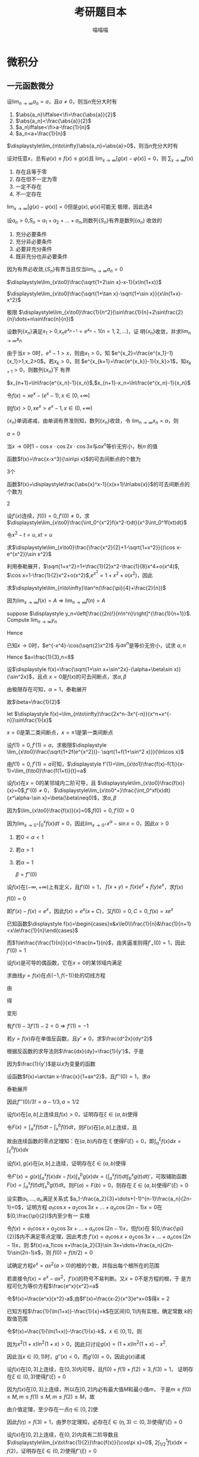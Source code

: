 #+TITLE: 考研题目本
#+AUTHOR: 喵喵喵
#+EXPORT_FILE_NAME: ../latex/考研题目本/考研题目本.tex
#+LATEX_CLASS_OPTIONS: 
#+LATEX_HEADER: \input{../preamble.tex}
#+LATEX_HEADER: \usepackage[UTF8]{ctex}

* 微积分
** 一元函数微分
   #+ATTR_LATEX: :options []
   #+BEGIN_examplle
   设\(\displaystyle\lim_{n\to\infty}a_n=a\)，且\(a\neq0\)，则当\(n\)充分大时有
   1. \(\abs{a_n}\iffalse<\fi>\frac{\abs{a}}{2}\)
   2. \(\abs{a_n}<\frac{\abs{a}}{2}\)
   3. \(a_n\iffalse<\fi>a-\frac{1}{n}\)
   4. \(a_n<a+\frac{1}{n}\)
      
   \(\displaystyle\lim_{n\to\infty}\abs{a_n}=\abs{a}>0\)，则当\(n\)充分大时有
   \begin{equation*}
   \abs{a_n}>\frac{\abs{a}}{2}
   \end{equation*}
   #+END_examplle
   
   #+ATTR_LATEX: :options []
   #+BEGIN_examplle
   设对任意\(x\)，总有\(\varphi(x)\le f(x)\le g(x)\)且
   \(\displaystyle\lim_{x\to\infty}[g(x)-\varphi(x)]=0\)，则
   \(\displaystyle\sum_{x\to\infty}f(x)\)
   1. 存在且等于零
   2. 存在但不一定为零
   3. 一定不存在
   4. 不一定存在
      

   \(\displaystyle\lim_{x\to\infty}[g(x)-\varphi(x)]=0\)但是\(g(x),\varphi(x)\)可能无
   极限，因此选4
   #+END_examplle
   
   #+ATTR_LATEX: :options []
   #+BEGIN_examplle
   设\(a_n>0\),\(S_n=a_1+a_2+\dots+a_n\),则数列\(\{S_n\}\)有界是数列\(\{a_n\}\)
   收敛的
   1. 充分必要条件
   2. 充分非必要条件
   3. 必要非充分条件
   4. 既非充分也非必要条件
      
      
   因为有界必收敛,\(\{S_n\}\)有界当且仅当\(\displaystyle\lim_{n\to\infty}a_n=0\)
   #+END_examplle

   #+ATTR_LATEX: :options []
   #+BEGIN_examplle
   \(\displaystyle\lim_{x\to0}\frac{\sqrt{1+2\sin x}-x-1}{x\ln(1+x)}\)

   \begin{align*}
   &\lim_{x\to0}\frac{\sqrt{1+2\sin x}-x-1}{x\ln(1+x)}=
   \lim_{x\to0}\frac{\sqrt{1+2\sin x}-x-1}{x^2}\\
   &=\lim_{x\to0}\frac{\frac{\cos x}{\sqrt{1+2\sin x}}-1}{2x}
   =\frac{1}{2}\lim_{x\to0}\frac{\cos x-\sqrt{1+2\sin x}}{x}\\
   & =\frac{1}{2}\lim_{x\to0}\frac{-\sin x-\frac{\cos x}{\sqrt{1+2\sin x}}}{1}\\
   & =-\frac{1}{2}
   \end{align*}
   #+END_examplle

   #+ATTR_LATEX: :options []
   #+BEGIN_examplle
   \(\displaystyle\lim_{x\to0}\frac{\sqrt{1+\tan x}-\sqrt{1+\sin
   x}}{x\ln(1+x)-x^2}\)

   \begin{align*}
   &\lim_{x\to0}\frac{\sqrt{1+\tan x}-\sqrt{1+\sin
   x}}{x\ln(1+x)-x^2}=\\
   &=\lim_{x\to0}
   \frac{\tan x-\sin x}{x[\ln(1+x)-x][\sqrt{1+\tan x}+\sqrt{1-\sin x}]}\\
   &=\frac{1}{2}\lim_{x\to0}\frac{\tan x(1-\cos x)}{x[\ln(1+x)-x]}=
   \frac{1}{2}\lim_{x\to0}\frac{\frac{1}{2}x^2}{\ln(1+x)-x}\\
   &=\frac{1}{4}\lim_{x\to0}\frac{2x}{\frac{1}{1+x}-1}=\frac{1}{2}
   \end{align*}
   #+END_examplle

   #+ATTR_LATEX: :options []
   #+BEGIN_examplle
   极限
   \(\displaystyle\lim_{x\to0}\frac{1}{n^2}(\sin\frac{1}{n}+2\sin\frac{2}{n}\dots+n\sin\frac{n}{n})\)

   \begin{align*}
   &\lim_{x\to0}\frac{1}{n^2}(\sin\frac{1}{n}+\dots+n\sin\frac{n}{n})\\
   &=\lim_{x\to0}\frac{1}{n}
   \left[\frac{1}{n}\sin\frac{1}{n}+\dots+\frac{n}{n}\sin\frac{n}{n}
   \right]\\
   &=\int_0^1x\sin xdx=-x\cos x\Big\rvert^1_0+\int_0^1\cos xdx=\sin1-\cos1
   \end{align*}
   #+END_examplle

   #+ATTR_LATEX: :options []
   #+BEGIN_examplle
   设数列\(\{x_n\}\)满足\(x_1>0\),\(x_ne^{x_{n+1}}=e^{x_n}-1(n=1,2,\dots)\)，证
   明\(\{x_n\}\)收敛，并求\(\displaystyle\lim_{n\to\infty}x_n\)

   由于当\(x>0\)时，\(e^x-1>x\)，则由\(x_1>0\)，知
   \(e^{x_2}=\frac{e^{x_1}-1}{x_1}>1,x_2>0\)。若\(x_k>0\)，则
   \(e^{x_{k+1}=\frac{e^{x_k}}-1}{x_k}>1\)，知\(x_{k+1}>0\)，则数列\(\{x_n\}\)下
   有界

   \(x_{n+1}=\ln\frac{e^{x_n}-1}{x_n}\),\(x_{n+1}-x_n=\ln\frac{e^{x_n}-1}{x_n}\)

   令\(f(x)=xe^x-(e^x-1),x\in[0,+\infty]\)
   \begin{gather*}
   f(0)=0\\
   f'(x)=e^x+xe^x-e^x=xe^x>0,x\in(0,+\infty)
   \end{gather*}
   则\(f(x)>0,xe^x>e^x-1,x\in(0,+\infty)\)
   \begin{equation*}
   x_{n+1}-x_n=\ln\frac{e^{x_n}-1}{x_ne^{x_n}}<\ln1=0
   \end{equation*}
   \(\{x_n\}\)单调递减，由单调有界准则知，数列\(\{x_n\}\)收敛，令
   \(\displaystyle\lim_{n\to\infty}x_n=a\)，则
   \begin{equation*}
   ae^a=e^a-1
   \end{equation*}
   \(a=0\)
   #+END_examplle

   #+ATTR_LATEX: :options []
   #+BEGIN_examplle
   当\(x\to0\)时\(1-\cos x\cdot\cos 2x\cdot\cos3x\)与\(ax^n\)等价无穷小，秋\(n\)
   的值

   \begin{align*}
   &\lim_{x\to0}\frac{1-\cos x\cdot\cos2x\cdot\cos3x}{ax^n}\\
   &=\frac{1-\left\{
   \left[1-\frac{x^2}{2}+o(x^2)\right]\cdot
   \left[1-\frac{4x^2}{2}+o(x^2)\right]\cdot
   \left[1-\frac{9x^2}{2}+o(x^2)\right]\cdot
   \right\}}{ax^n}\\
   &=\lim_{x\to0}\frac{7x^2+o(x^2)}{ax^n}
   \end{align*}
   #+END_examplle

   #+ATTR_LATEX: :options []
   #+BEGIN_examplle
   函数\(f(x)=\frac{x-x^3}{\sin\pi x}\)的可去间断点的个数为

   3个
   #+END_examplle

   #+ATTR_LATEX: :options []
   #+BEGIN_examplle
   函数\(f(x)=\displaystyle\frac{\abs{x}^x-1}{x(x+1)\ln\abs{x}}\)的可去间断点的个数为

   \begin{align*}
   &\lim_{x\to-1}f(x)=\lim_{x\to-1}\frac{e^{x\ln\abs{x}}-1}{x(x+1)\ln\abs{x}}=
   \lim_{x\to-1}\frac{x\ln\abs{x}}{x(x+1)\ln\abs{x}}=\lim_{x\to-1}\frac{1}{x+1}=
   \infty\\
   &\lim_{x\to0}f(x)=\lim_{x\to0}\frac{e^{x\ln\abs{x}}-1}{x(x+1)\ln\abs{x}}=
   \lim_{x\to0}\frac{x\ln\abs{x}}{x(x+1)\ln\abs{x}}=\lim_{x\to0}\frac{1}{x+1}=1\\
   &\lim_{x\to1}f(x)=\lim_{x\to1}\frac{e^{x\ln\abs{x}}-1}{x(x+1)\ln\abs{x}}=
   \lim_{x\to1}\frac{x\ln\abs{x}}{x(x+1)\ln\abs{x}}=\lim_{x\to1}\frac{1}{x+1}=\frac{1}{2}
   \end{align*}
   2
   #+END_examplle

   #+ATTR_LATEX: :options []
   #+BEGIN_examplle
  设\(f'(x)\)连续，\(f(0)=0,f'(0)\neq0\)，求
  \(\displaystyle\lim_{x\to0}\frac{\int_0^{x^2}f(x^2-t)dt}{x^3\int_0^1f(xt)dt}\)

  令\(x^2-t=u,xt=u\)
  \begin{align*}
  \lim_{x\to0}\frac{\int_0^{x^2}f(x^2-t)dt}{x^3\int_0^1f(xt)dt}&=
  \lim_{x\to0}\frac{-\int_{x^2}^0f(u)du}{x^3\int_0^xf(u)\frac{du}{x}}=
  \lim_{x\to0}\frac{\int_0^{x^2}f(u)du}{x^2\int_0^xf(u)du}\\
  &=\lim_{x\to0}\frac{2xf(x^2)}{2x\int_0^xf(u)du+x^2f(x)}\\
  &=\lim_{x\to0}\frac{2f(x^2)}{2\int_0^xf(u)du+xf(x)}\\
  &=\lim_{x\to0}\frac{4xf'(x^2)}{3f(x)+xf'(x)}\\
  &=\lim_{x\to0}\frac{4f'(x^2)}{3\frac{f(x)-f(0)}{x}+f'(x)}=1
  \end{align*}
  #+END_examplle
  
  #+ATTR_LATEX: :options []
  #+BEGIN_examplle
  求\(\displaystyle\lim_{x\to0}\frac{\frac{x^2}{2}+1-\sqrt{1+x^2}}{(\cos x-e^{x^2})\sin
  x^2}\)

  利用泰勒展开，\(\sqrt{1+x^2}=1+\frac{1}{2}x^2-\frac{1}{8}x^4+o(x^4)\),
  \(\cos x=1-\frac{1}{2}x^2+o(x^2)\),\(e^{x^2}=1+x^2+o(x^2)\)，因此
  \begin{equation*}
  \lim_{x\to0}\frac{\frac{x^2}{2}+1-\sqrt{1+x^2}}{(\cos x-e^{x^2})\sin
  x^2}=\lim_{x\to0}\frac{\frac{x^4}{8}+o(x^4)}{-\frac{3}{2}x^4+o(x^4)}=-\frac{1}{12}
  \end{equation*}
  #+END_examplle

  #+ATTR_LATEX: :options []
  #+BEGIN_examplle
  求\(\displaystyle\lim_{n\to\infty}\tan^n(\frac{\pi}{4}+\frac{2}{n})\)

  因为\(\lim_{x\to\infty}f(x)=A\Rightarrow\lim_{n\to\infty}f(n)=A\)
  #+END_examplle

  #+ATTR_LATEX: :options []
  #+BEGIN_examplle
  suppose \(\displaystyle y_n=\left[\frac{(2n)!}{n!n^n}\right]^{\frac{1}{n+1}}\). Compute
  \(\lim_{n\to\infty}y_n\)

  \begin{align*}
  \ln y_n&=\frac{1}{n+1}\ln\frac{(2n)!}{n!n^n}=
  \frac{1}{n+1}\ln\frac{(2n)(2n-1)\dots(n+1)}{n^n}\\
  &=\frac{1}{n+1}\sum_{k=1}^n\ln(1+\frac{k}{n})=
  \frac{n}{n+1}\left(
  \frac{1}{n}\sum_{k=1}^n\ln(1+\frac{k}{n})
  \right)
  \end{align*}
  Hence
  \begin{align*}
  \lim_{n\to\infty}y_n&=\lim_{n\to\infty}\frac{n}{n+1}\left(
  \frac{1}{n}\sum_{k=1}^n\ln(1+\frac{k}{n})
  \right)\\
  &=1\cdot\int_0^1\ln(1+x)dx=
  x\ln(1+x)\rvert_0^1-\int_0^1\frac{x}{1+x}dx\\
  &=\ln2-1+\ln2=\ln\frac{4}{e}
  \end{align*}
  #+END_examplle

  #+ATTR_LATEX: :options []
  #+BEGIN_examplle
  已知\(x\to0\)时，\(e^{-x^4}-\cos(\sqrt{2}x^2)\) 与\(ax^n\)是等价无穷小，试求
  \(a,n\)
  \begin{align*}
  &e^{-x^4}=1-x^4+\frac{x^8}{2}+o(x^8)\\
  &\cos(\sqrt{2}x^2)=1-x^4+\frac{x^8}{6}+o(x^8)
  \end{align*}
  Hence \(a=\frac{1}{3},n=8\)
  #+END_examplle

  #+ATTR_LATEX: :options []
  #+BEGIN_examplle
  设\(\displaystyle f(x)=\frac{\sqrt{1+\sin x+\sin^2x}-(\alpha+\beta\sin x)}{\sin^2x}\)，且点
  \(x=0\)是\(f(x)\)的可去间断点，求\(\alpha,\beta\)

  由极限存在可知，\(\alpha=1\)，泰勒展开
  \begin{align*}
  &\frac{\sqrt{1+\sin x+\sin^2x}-(\alpha+\beta\sin x)}{\sin^2x}\\
  &=\lim_{x\to0}\frac{1+\frac{1}{2}(\sin x+\sin^2x)-\frac{1}{8}(\sin x+\sin^2x)^2-(1+\beta\sin x)
  +o(\sin^2x)}{\sin^2}\\
  &=\lim_{x\to0}\frac{(\frac{1}{2}-\beta)\sin x+\frac{3}{8}\sin^2x}{\sin^2x}
  \end{align*}
  故\(\beta=\frac{1}{2}\)
  #+END_examplle

  #+ATTR_LATEX: :options []
  #+BEGIN_examplle
  let \(\displaystyle f(x)=\lim_{n\to\infty}\frac{2x^n-3x^{-n}}{x^n+x^{-n}}\sin\frac{1}{x}\)

  \begin{equation*}
  f(x)=
  \begin{cases}
  2\sin\frac{1}{x}^x&x<-1\\
  -\frac{1}{2}\sin\frac{1}{x}&x=-1\\
  -3\sin\frac{1}{x}&-1<x<0\\
  -3\sin\frac{1}{x}&0<x<1\\
  -\frac{1}{2}\sin\frac{1}{x}&x=1\\
  2\sin\frac{1}{x}^x&x>1
  \end{cases}
  \end{equation*}
  \(x=0\)是第二类间断点，\(x=\pm1\)是第一类间断点
  #+END_examplle

  #+ATTR_LATEX: :options []
  #+BEGIN_examplle
  设\(f(1)=0,f'(1)=a\)，求极限\(\displaystyle
  \lim_{x\to0}\frac{\sqrt{1+2f(e^{x^2})}- \sqrt{1+f(1+\sin^2 x)}}{\ln\cos x}\)

  由\(f(1)=0,f'(1)=a\)可知，\(\displaystyle
  f'(1)=\lim_{x\to1}\frac{f(x)-f(1)}{x-1}=\lim_{t\to0}\frac{f(1+t)}{t}=a\)

  \begin{align*}
  \lim_{x\to0}\frac{\sqrt{1+2f(e^{x^2})}- \sqrt{1+f(1+\sin^2 x)}}{\ln\cos x}&=
  \frac{2f(e^{x^2})-f(1+\sin^2x)}{-\frac{1}{2}x^2
  \left[\sqrt{1+2f(e^{x^2})}+\sqrt{1+f(1+\sin^2x)}
  \right]}\\
  &=\lim_{x\to0}\frac{f(1+\sin^2x)-f(e^{x^2})}{x^2}\\
  &=\lim_{x\to0}\left[
  \frac{f(1+\sin^2x)}{\sin^2x}\cdot\frac{\sin^2x}{x^2}-
  \frac{f(e^{x^2})}{e^{x^2}-1}\cdot\frac{e^{x^2}-1}{x^2}
  \right]\\
  &=-a
  \end{align*}
  #+END_examplle

  #+ATTR_LATEX: :options []
  #+BEGIN_examplle
  设\(f(x)\)在\(x=0\)的某邻域内二阶可导，且
  \(\displaystyle\lim_{x\to0}\frac{f(x)}{x}=0\),\(f''(0)\neq0\)，
  \(\displaystyle\lim_{x\to0^+}\frac{\int_0^xf(x)dt}{x^\alpha-\sin x}=\beta(\beta\neq0)\)，求\(\alpha,\beta\)

  因为\(\lim_{x\to0}\frac{f(x)}{x}=0\),\(f(0)=0,f'(0)=0\)

  因为\(\lim_{x\to0^+}\int_0^xf(x)dt=0\)，因此\(\lim_{x\to0^+}x^\alpha-\sin
  x=0\)，因此\(\alpha>0\)
  1. 若\(0<\alpha<1\)
  2. 若\(\alpha>1\)
  3. 若\(\alpha=1\)
     
     \(\beta=f''(0)\)
  #+END_examplle

  #+ATTR_LATEX: :options []
  #+BEGIN_examplle
  设\(f(x)\)在\((-\infty,+\infty)\)上有定义，且\(f'(0)=1\)，
  \(f(x+y)=f(x)e^y+f(y)e^x\)，求\(f(x)\)

  \(f(0)=0\)

  \begin{align*}
  f'(x)&=\lim_{y\to0}\frac{f(x+y)-f(x)}{y}\\
  &=\lim_{y\to0}\frac{f(x)e^y+f(y)e^x-f(x)}{y}\\
  &=\lim_{y\to0}\left[
  f(x)\frac{e^y-1}{y}+e^x\frac{f(y)-f(0)}{y}
  \right]\\
  &=f(x)+e^xf'(0)=f(x)+e^x
  \end{align*}
  即\(f'(x)-f(x)=e^x\)，因此\(f(x)=e^x(x+C)\)，又\(f(0)=0,C=0,f(x)=xe^x\)
  #+END_examplle

  #+ATTR_LATEX: :options []
  #+BEGIN_examplle
  已知函数\(\displaystyle f(x)=\begin{cases}x&x\le0\\\frac{1}{n}&\frac{1}{n+1}
  <x\le\frac{1}{n}\end{cases}\)

  \begin{equation*}
  f_+'(0)=\lim_{x\to0^+}\frac{f(x)-f(0)}{x}=\lim_{x\to0^+}\frac{\frac{1}{n}}{x}
  \left(\frac{1}{n+1}<x\le\frac{1}{n}
  \right)
  \end{equation*}
  而\(1\le\frac{\frac{1}{n}}{x}<\frac{n+1}{n}\)，由夹逼准则得\(f'_+(0)=1\)，因此\(f'(0)=1\)
  #+END_examplle

  #+ATTR_LATEX: :options []
  #+BEGIN_examplle
  设\(f(x)\)是可导的偶函数，它在\(x=0\)的某邻域内满足
  \begin{equation*}
  f(e^{x^2})-3f(1+\sin x^2)=2x^2+o(x^2)
  \end{equation*}
  求曲线\(y=f(x)\)在点\((-1,f(-1))\)处的切线方程

  由
  \begin{equation*}
  \lim_{x\to0}\frac{f(e^{x^2})-3f(1+\sin x^2)-2x^2}{x^2}=0
  \end{equation*}
  得
  \begin{equation*}
  f(0)-3f(1)=0\Rightarrow f(1)=0
  \end{equation*}
  变形
  \begin{equation*}
  \lim_{x\to0}\left(
  \frac{f(e^{x^2})}{e^{x^2}-1}\cdot\frac{e^{x^2}-1}{x^2}-
  \frac{3f(1+\sin x^2)}{\sin x^2}\cdot\frac{\sin x^2}{x^2}-2
  \right)=0
  \end{equation*}
  有\(f'(1)-3f'(1)-2=0\Rightarrow f'(1)=-1\)
  #+END_examplle

  #+ATTR_LATEX: :options []
  #+BEGIN_examplle
  若\(y=f(x)\)存在单值反函数，且\(y'\neq0\)，求\(\frac{d^2x}{dy^2}\)

  根据反函数的求导法则\(\frac{dx}{dy}=\frac{1}{y'}\)，于是
  \begin{equation*}
  \frac{d^2x}{dy^2}=\frac{d}{dy}\left(\frac{dx}{dy}\right)=
  \frac{d}{dx}\left(\frac{dx}{dy}\right)\frac{dx}{dy}
  \end{equation*}
  因为\(\frac{1}{y'}\)是以\(x\)为变量的函数
  #+END_examplle

  #+ATTR_LATEX: :options []
  #+BEGIN_examplle
  设函数\(f(x)=\arctan x-\frac{x}{1+ax^2}\)，且\(f'''(0)=1\)，求\(a\)

  泰勒展开
  \begin{align*}
  f(x)&=\arctan x-\frac{x}{1+ax^2}=
  \left(x-\frac{x^3}{3}+\dots
  \right)-x(1-ax^2+\dots)\\
  &=(a-\frac{1}{3})x^3+\dots
  \end{align*}
  因此\(f'''(0)/3!=a-1/3,a=1/2\)
  #+END_examplle

  #+ATTR_LATEX: :options []
  #+BEGIN_examplle
  设\(f(x)\)在\([a,b]\)上连续且\(f(x)>0\)，证明存在\(\xi\in(a,b)\)使得
  \begin{equation*}
  \int_a^\xi f(x)dx=\int_\xi^bf(x)dx=\frac{1}{2}\int_a^bf(x)dx
  \end{equation*}

  令\(F(x)=\int_a^xf(t)dt-\int_x^bf(t)dt\)，则\(F(x)\)在\([a,b]\)上连续，且
  \begin{equation*}
  F(a)F(b)=-\left[\int_a^bf(t)dt\right]^2<0
  \end{equation*}
  故由连续函数的零点定理知：在\((a,b)\)内存在 \xi 使得\(F(\xi)=0\)，即\(\int_a^\xi f(x)dx=\int_\xi^bf(x)dx\)
  #+END_examplle

  #+ATTR_LATEX: :options []
  #+BEGIN_examplle
  设\(f(x),g(x)\)在\([a,b]\)上连续，证明存在\(\xi\in(a,b)\)使得
  \begin{equation*}
  g(\xi)\int_a^\xi f(x)dx=f(\xi)\int_\xi^bg(x)dx
  \end{equation*}

  令\(F'(x)=g(x)\int_a^x
  f(x)dx-f(x)\int_x^bg(x)dx=(\int^x_af(t)dt\int_b^xg(t)dt)'\)，可取辅助函数
  \(F(x)=\int_a^xf(t)dt\int_x^bg(t)dt\)。则\(F(a)=F(b)=0\)，则存在
  \(\xi\in(a,b)\)使得\(F'(\xi)=0\)
  #+END_examplle

  #+ATTR_LATEX: :options []
  #+BEGIN_examplle
  设实数\(a_1,\dots,a_n\)满足关系式
  \(a_1-\frac{a_2}{3}+\dots+(-1)^{n-1}\frac{a_n}{2n-1}=0\)，证明方程
  \(a_1\cos x+a_2\cos 3x+\dots+a_n\cos(2n-1)x=0\)在\((0,\frac{\pi}{2})\)内至少有一
  实根

  令\(f(x)=a_1\cos x+a_2\cos 3x+\dots+a_n\cos(2n-1)x\)，但\(f(x)\)在
  \([0,\frac{\pi}{2}]\)内不满足零点定理，因此考虑
  \(f'(x)=a_1\cos x+a_2\cos 3x+\dots+a_n\cos(2n-1)x\)，则
  \(f(x)=a_1\cos x+\frac{a_2}{3}\sin 3x+\dots+\frac{a_n}{2n-1}\sin(2n-1)x\)，则
  \(f(0)=f(\pi/2)=0\)
  #+END_examplle

  #+ATTR_LATEX: :options []
  #+BEGIN_examplle
  试确定方程\(e^x=ax^2(a>0)\)的根的个数，并指出每个根所在的范围

  若直接令\(f(x)=e^x-ax^2\)，\(f'(x)\)的符号不易判断。又\(x=0\)不是方程的根，于
  是方程可化为等价方程\(\frac{e^x}{x^2}=a\)

  令\(f(x)=\frac{e^x}{x^2}-a\),由\(f'(x)=\frac{x-2}{x^3}e^x=0\)得\(x=2\)
  #+END_examplle

  #+ATTR_LATEX: :options []
  #+BEGIN_examplle
  已知方程\(\frac{1}{\ln(1+x)}-\frac{1}{x}=k\)在区间\((0,1)\)内有实根，确定常数
  \(k\)的取值范围

  令\(f(x)=\frac{1}{\ln(1+x)}-\frac{1}{x}-k\)，\(x\in(0,1]\)，则
  \begin{equation*}
  f'(x)=\frac{(1+x)\ln^2(1+x)-x^2}{x^2(1+x)\ln^2(1+x)}
  \end{equation*}
  因为\(x^2(1+x)\ln^2(1+x)>0\)，因此只讨论\(g(x)=(1+x)\ln^2(1+x)-x^2\).
  \begin{align*}
  &g'(x)=\ln^2(1+x)+2\ln(1+x)-2x\\
  &g''(x)=\frac{2\ln(1+x)}{1+x}+\frac{2}{1+x}-2=\frac{2\ln(1+x)-2x}{1+x}
  \end{align*}
  因此当\(x\in(0,1)\)时，\(g''(x)<0\)，而\(g'(0)=0\)，因此\(g(x)\)递减
  #+END_examplle

  #+ATTR_LATEX: :options []
  #+BEGIN_examplle
  设\(f(x)\)在\([0,3]\)上连续，在\((0,3)\)内可导，且\(f(0)+f(1)+f(2)=3,f(3)=1\)，
  证明存在\(\xi\in(0,3)\)使得\(f'(\xi)=0\)

  因为\(f(x)\)在\([0,3]\)上连续，所以在\([0,2]\)内必有最大值\(M\)和最小值\(m\)，
  于是\(m\le f(0)\le M,m\le f(1)\le M,m\le f(2)\le M\)，故
  \begin{equation*}
  m\le\frac{f(0)+f(1)+f(2)}{3}\le M
  \end{equation*}
  由介值定理，至少存在一点\(\eta\in[0,2]\)使
  \begin{equation*}
  f(\eta)=\frac{f(0)+f(1)+f(2)}{3}=1
  \end{equation*}
  因此\(f(\eta)=f(3)=1\)，由罗尔定理知，必存在\(\xi\in(\eta,3)\subset(0,3)\)使得\(f'(\xi)=0\)

  #+END_examplle

  #+ATTR_LATEX: :options []
  #+BEGIN_examplle
  设\(f(x)\)在\([0,2]\)上连续，在\((0,2)\)内具有二阶导数且
  \(\displaystyle\lim_{x\to\frac{1}{2}}\frac{f(x)}{\cos\pi x}=0\),
  \(2\int_{1/2}^1f(x)dx=f(2)\)，证明存在\(\xi\in(0,2)\)使得\(f''(\xi)=0\)

  \(f(0.5)=0\)，因此
  \begin{equation*}
  f'(0.5)=\lim_{x\to0.5}\frac{f(x)-f(0.5)}{x-0.5}=
  \lim_{x\to0.5}\frac{f(x)}{\cos\pi x}\frac{\cos\pi x}{x-0.5}=
  \lim_{x\to0.5}\frac{f(x)}{\cos\pi x}\lim_{x\to0.5}\frac{\cos\pi x}{x-0.5}=0
  \end{equation*}
  再由\(2\int_{0.5}^2f(x)dx=f(2)\)，用积分中值定理\(\exists\xi_1\in[0.5,1]\)使得
  \(2f(\xi_1)0.5=f(2)\)，即\(f(\xi)=f(2)\)，在\([\xi_1,2]\)上应用罗尔定理，
  \(\exists\xi_2\in(\xi_1,2)\)使\(f'(\xi_2)=0\)

  再在\([0.5,\xi_2]\)上对\(f'(x)\)应用罗尔定理，知\(\exists\xi\in(0.5,\xi_2)\)，
  使\(f''(\xi)=0\)
  #+END_examplle

  #+ATTR_LATEX: :options []
  #+BEGIN_examplle
  设\(f(x)\)在\([0,1]\)上连续，\((0,1)\)内可导，且
  \begin{equation*}
  f(1)=k\int_0^{\frac{1}{k}}xe^{1-x}f(x)dx,k>1
  \end{equation*}
  证明：在\((0,1)\)内至少存在一点 \xi 使\(f'(\xi)=(1-\xi^{-1})f(\xi)\)

  1. \xi 换为\(x\)，\(f'(x)=(1-x^{-1})f(x)\)
  2. 变形\(\frac{f'(x)}{f(x)}=1-x^{-1}\)
  3. 两边积分\(\ln f(x)=x-\ln x+ \ln C\)
  4. 分离常数\(\ln\frac{xf(x)}{e^x}=\ln C\)，即\(xe^{-x}f(x)=C\)，可令辅助函数
     \(F(x)=xe^{-x}f(x)\)


  由积分中值定理，存在\(\xi_1\in[0,\frac{1}{k}]\)使得
  \(f(1)=\xi_1e^{1-\xi_1}f(\xi_1)\)，即\(1\times e^{-1}f(1)=\xi_1
  e^{-\xi_1}f(\xi_1)\)。因此\(F(x)\)满足在\([\xi_1,1]\)内的罗尔定理，因此
  存在 \xi 使得 \(f'(\xi)=(1-\xi^{-1})f(\xi)\)
  #+END_examplle

  #+ATTR_LATEX: :options []
  #+BEGIN_examplle
  设\(f(x)\)在\([a,b]\)上连续，在\((a,b)\)内可导，且\(f(a)=f(b)=\lambda\)，证明
  存在\(\xi\in(a,b)\)使得\(f'(\xi)+f(\xi)=\lambda\)

  1. \xi 换为\(x\)，\(f'(x)+f(x)=\lambda\)这是关于\(f(x)\)的一阶线性微分方程
  2. 解微分方程\(f(x)=e^{-x}(\lambda e^x+C)\)
  3. 分离常数\([f(x)-\lambda]e^x=C\)，可令辅助函数\(F(x)=[f(x)-\lambda]e^x\)


  \(F(a)=F(b)=0\)，因此存在\(\xi\in[a,b]\)使得\(F'(\xi)=0\)
  #+END_examplle

  #+ATTR_LATEX: :options []
  #+BEGIN_examplle
  设\(f(x)\)在\([a,b]\)上连续，在\((a,b)\)上可导，求证：存在\(\xi\in(a,b)\)使得
  \(f(b)-f(a)=\xi\ln\frac{b}{a}f'(\xi)\)

  可变形为
  \begin{equation*}
  \frac{f(b)-f(a)}{\ln b-\ln a}=\xi f'(\xi)
  \end{equation*}
  令\(F(x)=\ln x\)，由柯西中值定理，存在\(\xi\in(a,b)\)使得
  \begin{equation*}
  \frac{f(b)-f(a)}{\ln b-\ln a}=\frac{f'(\xi)}{F'(\xi)}=\xi f'(\xi)
  \end{equation*}
  #+END_examplle

  #+ATTR_LATEX: :options []
  #+BEGIN_examplle
  设\(f(x)\)在\([-1,1]\)上具有三阶连续导数，且\(f(-1)=0,f(1)=1,f'(0)=0\)，证明：
  在\((-1,1)\)内存在一点 \xi 使得\(f'''(\xi)=3\)

  泰勒展开
  \(f(x)=f(0)+f'(0)x+\frac{1}{2!}f''(0)x^2+\frac{1}{3!}f'''(\xi)x^3,\xi\in(0,x)\)，
  则
  \begin{align*}
  &0=f(-1)=f(0)+\frac{1}{2}f''(0)-\frac{1}{6}f'''(\xi_1),-1<\xi_1<0\\
  &1=f(1)=f(0)+\frac{1}{2}f''(0)+\frac{1}{6}f'''(\xi_2),0<\xi_2<1
  \end{align*}
  两式相减得
  \begin{equation*}
  \frac{f'''(\xi_1)+f'''(\xi_2)}{2}=3
  \end{equation*}
  由介值定理可证存在\(\xi\in[\xi_1,\xi_2]\)有\(f'''(\xi)=\frac{f'''(\xi_1)+f'''(\xi_2)}{2}=3\)
  #+END_examplle

  #+ATTR_LATEX: :options []
  #+BEGIN_examplle
  设\(f(x)\)在\([a,b]\)上连续，在\((a,b)\)内可导，\(0<a<b\)，求证存在
  \(\xi,\eta\in(a,b)\)使得\(f'(\xi)=\frac{f'(\eta)}{2\eta}(a+b)\)

  根据拉格朗日中值定理至少存在一个\(\xi\in(a,b)\)使得
  \begin{equation*}
  f'(\xi)=\frac{f(b)-f(a)}{b-a}
  \end{equation*}
  只要再证存在\(\eta\in(a,b)\)使得
  \(\frac{f(b)-f(a)}{b-a}=\frac{f'(\eta)}{2\eta}(a+b)\)即
  \begin{equation*}
  \frac{f(b)-f(a)}{b^2-a^2}=\frac{f'(\eta)}{2\eta}
  \end{equation*}
  只要用柯西中值定理
  #+END_examplle

  #+ATTR_LATEX: :options []
  #+BEGIN_examplle
  已知函数\(f(x)\)在\([0,1]\)上连续，在\((0,1)\)内可导，且\(f(0)=0,f(1)=1\)，证
  明
  1. 存在\(\xi\in(0,1)\)使得\(f(\xi)=1-\xi\)
  2. 存在两个不同的点\(\eta,\zeta\in(0,1)\)使得\(f'(\eta)f'(\zeta)=1\)


  令\(F(x)=f(x)-1+x\)，则\(F(0)=-1,F(1)=1\)

  对\([0,\xi],[\xi,1]\)分别用拉格朗日中值定理，则
  \begin{equation*}
  f'(\eta)f'(\zeta)=\frac{f(\xi)-f(0)}{\xi-0}\frac{f(1)-f(\xi)}{1-\xi}=
  \frac{f(\xi)}{\xi}\frac{1-f(\xi)}{1-\xi}=
  \frac{1-\xi}{\xi}\frac{\xi}{1-\xi}=1
  \end{equation*}
  #+END_examplle

  #+ATTR_LATEX: :options []
  #+BEGIN_examplle
  求证\(\frac{\tan x}{x}>\frac{x}{\sin x},0<x<\frac{\pi}{2}\)

  \begin{align*}
  &f(x)=\sin x\tan x-x^2\\
  &f'(x)=\sin x+\tan x\sec x-2x\\
  &f''(x)=\cos x+\sec^3x+\tan^2x\sec x-2\\
  &f'''(x)=-\sin x+5\sec^3x\tan x+\tan^3x\sec x=
  \sin x(5\sec^4x-1)+\tan^3x\sec x>0
  \end{align*}
  #+END_examplle

  #+ATTR_LATEX: :options []
  #+BEGIN_examplle
  设\(a>0,b>0\)，证明不等式
  \begin{equation*}
  a\ln a+b\ln b\ge(a+b)[\ln(a+b)-\ln2]
  \end{equation*}

  令\(f(x)=x\ln x\)，则\(f'(x)=\ln x+1,f''(x)=\frac{1}{x}>0\)，即曲线\(y=f(x)\)
  在\((0,+\infty)\)是凹的，故对任意\(a>0,b>0\)，有
  \begin{equation*}
  \frac{f(a)+f(b)}{2}\ge f(\frac{a+b}{2})
  \end{equation*}
  代入得
  \begin{equation*}
  \frac{a\ln a+b\ln b}{2}\ge\frac{a+b}{2}\ln\frac{a+b}{2}
  \end{equation*}
  #+END_examplle

  #+ATTR_LATEX: :options []
  #+BEGIN_examplle
  证明：对任意正整数\(n\)，都有
  \(\frac{1}{n+1}\le\ln(1+\frac{1}{n})<\frac{1}{n}\)

  由拉格朗日定理，存在\(\xi\in(n,n+1)\)
  \begin{gather*}
  \ln(1+\frac{1}{n})=\ln(n+1)-\ln n=\frac{1}{\xi}\\
  \frac{1}{n+1}<\frac{1}{\xi}<\frac{1}{n}
  \end{gather*}
  #+END_examplle

  #+ATTR_LATEX: :options []
  #+BEGIN_examplle
  设\(f(x)\)在\([0,1]\)上二阶可导，且\(f(0)=f(1)=0\)，\(f(x)\)在\([0,1]\)上的最
  小值等于\(-1\)，证明：至少存在一点\(\xi\in(0,1)\)使\(f''(x)\ge8\)

  存在\(a\in(0,1),f'(a)=0,f(a)=-1\)，将\(f(x)\)在\(x=a\)泰勒展开
  \begin{equation*}
  f(x)=f(a)+f'(a)(x-a)+\frac{f''(\xi)}{2!}(x-a)^2=-1+\frac{f''(\xi)}{2}(x-a)^2(\xi\in(a,x)\text{ or }(x,a))
  \end{equation*}
  令\(x=0,x=1\)得
  \begin{gather*}
  f(0)=0=-1+\frac{f''(\xi_1)}{2}a^2,0<\xi_1<a\\
  f(1)=0=-1+\frac{f''(\xi_2)}{2}(1-a)^2,a<\xi_2<1
  \end{gather*}
  若\(0<a<\frac{1}{2}\)，则\(f''(\xi_1)>8\)
  

  若\(\frac{1}{2}<a<1\)，则\(f''(\xi_2)>8\)
  #+END_examplle

  #+ATTR_LATEX: :options []
  #+BEGIN_examplle
  设函数\(f(x)\)在\([0,1]\)上二阶可导，且\(\int_0^1f(x)dx=0\)，则当\(f''(x)>0\)
  时

  \begin{equation*}
  f(x)=f(0.5)+f'(0.5)(x-0.5)+\frac{f''(\xi)}{2}(x-0.5)^2
  \end{equation*}
  积分
  \begin{align*}
  0&=f(0.5)+f'(0.5)\int_0^1(x-0.5)dx+\frac{f''(\xi)}{2}\int_0^(x-0.5)^2dx\\
  &=f(0.5)+\frac{1}{2}f''(\xi)\int_0^1(x-0.5)^2dx
  \end{align*}
  因此\(f(0.5)<0\)
  #+END_examplle

  #+ATTR_LATEX: :options []
  #+BEGIN_examplle
  设函数\(f(x)\)在点\(x=0\)可导，且\(f(0)=0\)，求\(\lim_{x\to0}\frac{f(1-\cos
  x)}{\tan^2x}\)

  \begin{align*}
  \lim_{x\to0}\frac{f(1-\cos
  x)}{\tan^2x}&=
  \lim_{x\to0}\frac{f(1-\cos x)-f(0)}{1-\cos x}\frac{1-\cos x}{\tan2^x}\\
  &=f'(0)\cdot\frac{1}{2}
  \end{align*}
  #+END_examplle

  #+ATTR_LATEX: :options []
  #+BEGIN_examplle
  设\(f(x)\)在\([a,b]\)上连续，在\((a,b)\)内可导，且\(f(a)\cdot f(b)>0,f(a)\cdot
  f(\frac{a+b}{2})<0\)，证明： 对任意实数\(k\)，存在\(\xi\in(a,b)\)使得\(f'(\xi)=kf(\xi))\
  #+END_examplle

  #+ATTR_LATEX: :options []
  #+BEGIN_examplle
  设\(f(x)\)在\([a,b]\)上连续，在\((a,b)\)内可导，且\(f(a)=f(b)=1\)，证明：存在
  两点\(\xi,\eta\in(a,b)\)使
  \begin{equation*}
  (e^{2a}+e^{a+b}+e^{2b})[f(\xi)+f'(\xi)]=3e^{3\eta-\xi}
  \end{equation*}


  \begin{align*}
  &(e^{2a}+e^{a+b}+e^{2b})[f(\xi)+f'(\xi)]=3e^{3\eta-\xi}\\
  &\Leftrightarrow (e^{2a}+e^{a+b}+e^{2b})[f(\xi)+f'(\xi)]e^{\xi}=3e^{3\eta}\\
  &\Leftrightarrow(e^{2a}+e^{a+b}+e^{2b})[e^xf(x)]'|_{x=\xi}=
  e^{3x}|_{x=\eta}
  \end{align*}

  令\(g(x)=e^{3x}\)，则由拉格朗日中值定理
  \begin{equation*}
  g'(\eta)=\frac{g(b)-g(a)}{b-a}
  \end{equation*}
  即\(\displaystyle  3e^{3\eta}=\frac{e^{3b}-e^{3a}}{b-a}\). 令\(f(x)=e^xf(x)\)，
  由拉格朗日中值定理，存在\(\xi\in(a,b)\)使得
  \begin{equation*}
  \frac{e^bf(b)-e^af(a)}{b-a}=e^{\xi}[f(\xi)+f'(\xi)]=\frac{e^b-e^a}{b-a}
  \end{equation*}
  两边同乘\(e^{2a}+e^{a+b}+e^{2b}\)得
  \begin{equation*}
  \frac{e^{3b}-e^{3a}}{b-a}=(e^{2a}+e^{a+b}+e^{2b})e^{\xi}[f(\xi)+f'(\xi)]
  \end{equation*}
  #+END_examplle
** 一元函数积分
   #+ATTR_LATEX: :options []
   #+BEGIN_examplle
   求不定积分\(\displaystyle\int\frac{2^x\cdot 3^x}{9^x-4^x}dx\)

   \begin{align*}
   \int\frac{2^x\cdot 3^x}{9^x-4^x}dx&=
   \int\frac{\left(\frac{3}{2}\right)^x}{\left(\frac{3}{2}\right)^{2x}-1}dx=
   \frac{1}{\ln\frac{3}{2}}\int\frac{d\left[\left(\frac{3}{2}\right)^x\right]}
   {\left[\left(\frac{3}{2}\right)^{2x}\right]-1}\\
   &=\frac{1}{2(\ln3-\ln2)}\ln\abs{\frac{\left(\frac{3}{2}\right)^x-1}
   {\left(\frac{3}{2}\right)^x+1}}
   \end{align*}
   #+END_examplle

   #+ATTR_LATEX: :options []
   #+BEGIN_examplle
   求\(\displaystyle\int\frac{dx}{\cos x\sqrt{\sin x}}\)

   \begin{align*}
   \int\frac{dx}{\cos x\sqrt{\sin x}}&=
   \int\frac{\cos xdx}{(1-\sin^2x)\sqrt{\sin x}}=
   2\int\frac{d(\sqrt{\sin x})}{1-(\sqrt{\sin x})^4}=2\int\frac{dt}{1-t^4}\\
   &\int\left(\frac{1}{1+t^2}+\frac{1}{1-t^2}\right)dt
   \end{align*}
   #+END_examplle

   #+ATTR_LATEX: :options []
   #+BEGIN_examplle
   求\(\displaystyle\int\frac{dx}{\sqrt{x(4-x)}}\)

   \begin{equation*}
   \int\frac{dx}{\sqrt{x(4-x)}}=
   \int\frac{2d(\sqrt{x})}{\sqrt{4-x}}=2\arcsin\frac{\sqrt{x}}{2}+C
   \end{equation*}
   #+END_examplle

   #+ATTR_LATEX: :options []
   #+BEGIN_examplle
   求\(\displaystyle\int\frac{1}{1+e^x}dx\)

   \begin{equation*}
   \int\frac{1}{1+e^x}dx=\int\frac{e^x}{e^x(1+e^x)}dx=
   \int\left(\frac{1}{e^x}-\frac{1}{e^x+1}\right)de^x
   \end{equation*}
   #+END_examplle

   #+ATTR_LATEX: :options []
   #+BEGIN_examplle
   求\(\displaystyle\int\frac{xe^x}{\sqrt{e^x-1}}dx\)

   令\(\sqrt{e^x-1}=t,x=\ln(1+t^2)\)
   \begin{equation*}
   \int\frac{xe^x}{\sqrt{e^x-1}}=2\int\ln(1+t^2)dt
   \end{equation*}
   #+END_examplle


   #+ATTR_LATEX: :options []
   #+BEGIN_examplle
   求\(\displaystyle\int\frac{dx}{x^4(1+x^2)}\)

   \begin{align*}
   \int\frac{dx}{x^4(1+x^2)}&=
   \int\frac{1+x^2-x^2}{x^4(1+x^2)}dx
   \end{align*}
   #+END_examplle

   #+ATTR_LATEX: :options []
   #+BEGIN_examplle
   求\(\displaystyle\int\frac{3x^2-x+4}{x^3-x^2+2x-2}dx\)

   \(x^3-x^2+2x-2=(x^2+2)(x-1)\)，令
   \begin{equation*}
   \frac{3x^2-x+4}{x^3-x^2+2x-2}=
   \frac{A}{x-1}+\frac{Bx+C}{x^2+2}
   \end{equation*}
   #+END_examplle

   #+ATTR_LATEX: :options []
   #+BEGIN_examplle
   求\(\displaystyle\int\frac{dx}{1+\sin x}\)

   \begin{equation*}
   \int\frac{dx}{1+\sin x}=\int\frac{1-\sin x}{\cos^2 x}=
   \int\frac{dx}{\cos^2x}-\int\frac{\sin x}{\cos^2 x}=\tan x-\frac{1}{\cos x}+C
   \end{equation*}
   #+END_examplle

   #+ATTR_LATEX: :options []
   #+BEGIN_examplle
   求\(I_n=\int\tan^nxdx\)的递推公式

   \begin{align*}
   I_n&=\int\tan^{n-2}x(\sec^2x-1)dx=\int\tan^{n-2}x\sec^2 xdx-\int\tan^{n-2}xdx\\
   &=\frac{1}{n-1}\tan^{n-1}x-I_{n-2}
   \end{align*}
   #+END_examplle

   #+ATTR_LATEX: :options []
   #+BEGIN_examplle
   求\(\displaystyle\lim_{n\to\infty}\int_0^1\frac{x^n}{1+x}dx\)

   对于\(0\le x\le1\)，有\(0\le\frac{x^n}{1+x}\le x\)，则
   \begin{equation*}
   0\le\int_0^1\frac{x^n}{1+x}dx\le\int^1_0x^ndx=\frac{1}{n+1}
   \end{equation*}
   因此由夹逼定理，\(\displaystyle\lim_{n\to\infty}\int_0^1\frac{x^n}{1+x}dx=0\)
   #+END_examplle

   #+ATTR_LATEX: :options []
   #+BEGIN_examplle
   求\(\displaystyle\lim_{n\to\infty}n(\frac{1}{1+n^2}+\dots+\frac{1}{n^2+n^2})\)

   \begin{align*}
   \lim_{n\to\infty}n(\frac{1}{1+n^2}+\dots+\frac{1}{n^2+n^2})&=
   \lim_{n\to\infty}\left[
   \frac{1}{(\frac{1}{n})^2+1}+\dots+\frac{1}{(\frac{n}{n})^2+1}
   \right]\cdot\frac{1}{n}\\
   &=\left.\int_0^1\frac{1}{1+x^2}dx=\arctan\right\rvert_0^1=\frac{\pi}{4}
   \end{align*}
   #+END_examplle

   #+ATTR_LATEX: :options []
   #+BEGIN_examplle
   证明下列不等式
   \begin{equation*}
   \frac{\sqrt{\pi}}{80}\pi^2<\int_0^{\frac{\pi}{4}}x\sqrt{\tan x}dx<
   \frac{\pi^2}{32}
   \end{equation*}

   当\(0<x<\frac{\pi}{4}\)时，\(0<x<\tan x<1\)，则
   \begin{equation*}
   \int_0^{\frac{\pi}{4}}x^{3/2}dx<\int_0^{\frac{\pi}{4}}x\sqrt{\tan x}dx
   <\int^{\frac{\pi}{4}}_0xdx
   \end{equation*}
   #+END_examplle

   #+ATTR_LATEX: :options []
   #+BEGIN_examplle
   求\(\displaystyle\int_2^3\frac{\sqrt{3+2x-x^2}}{(x-1)^2}dx\)

   \begin{align*}
   \int_2^3\frac{\sqrt{3+2x-x^2}}{(x-1)^2}dx&=
   \int_2^3\frac{\sqrt{4-(x-1)^2}}{(x-1)^2}dx=
   \int^{\frac{\pi}{2}}_{\frac{\pi}{6}}\frac{\sqrt{4-4\sin^2t}}{4\sin^2t}2\cos tdt\\
   &=\int^{\frac{\pi}{2}}_{\frac{\pi}{6}}\frac{\cos^2t}{\sin^t}dt=
   \int^{\frac{\pi}{2}}_{\frac{\pi}{6}}(\csc^2t-1)dt=-\cot t\rvert^{\frac{\pi}{2}}_{\frac{\pi}{6}}
   -t\rvert^{\frac{\pi}{2}}_{\frac{\pi}{6}}=\sqrt{3}-\frac{\pi}{3}
   \end{align*}
   #+END_examplle

   #+ATTR_LATEX: :options []
   #+BEGIN_examplle
   求\(\displaystyle\int_0^{\ln2}\sqrt{1-e^{-2x}}dx\)

   令\(e^{-x}=\sin t\)，则
   \begin{align*}
   \int_0^{\ln2}\sqrt{1-e^{-2x}}dx&=
   \int_{\frac{\pi}{6}}^{\frac{\pi}{2}}\cos t\cdot\frac{\cos t}{\sin t}dt=
   \int_{\frac{\pi}{6}}^{\frac{\pi}{2}}\frac{1}{\sin t}dt-
   \int_{\frac{\pi}{6}}^{\frac{\pi}{2}}\sin tdt\\
   &=-\ln(\csc t+\cot t)\rvert_{\frac{\pi}{6}}^{\frac{\pi}{2}}-\frac{\sqrt{3}}{2}
   =\ln(2+\sqrt{3})-\frac{\sqrt{3}}{2}
   \end{align*}
   #+END_examplle

   #+ATTR_LATEX: :options []
   #+BEGIN_examplle
   求\(\displaystyle\int_0^3\arcsin\sqrt{\frac{x}{1+x}}dx\)

   令\(\arcsin\sqrt{\frac{x}{1+x}}=t\)，则
   \(\sin^2u=\frac{x}{1+x},x\cos^2u=\sin^2u,x=\tan^2u\)
   \begin{align*}
   \int_0^3\arcsin\sqrt{\frac{x}{1+x}}dx&=
   \left.\int_0^{\frac{\pi}{3}}ud(\tan^2u)=(u\cdot\tan^2u)\right\rvert_0^{\frac{\pi}{3}}
   -\int_0^{\frac{\pi}{3}}1\cdot\tan^2udu\\
   &\left.=\pi-\int_0^{\frac{\pi}{3}}(\sec^2u-1)du=\pi-\tan u\right\rvert_0^{\frac{\pi}{3}}
   +\frac{\pi}{3}\\
   &=\frac{4}{3}\pi-\sqrt{3}
   \end{align*}
   #+END_examplle

   #+ATTR_LATEX: :options []
   #+BEGIN_examplle
   求\(I=\displaystyle\int_{-\frac{\pi}{4}}^{\frac{\pi}{4}}\frac{\cos^2x}{1+e^{-x}}dx\)

   令\(x=-t\)，则
   \(I=\displaystyle\int_{-\frac{\pi}{4}}^{\frac{\pi}{4}}\frac{\cos^2x}{1+e^{x}}dx\)。
   因此
   \begin{align*}
   I&=\frac{1}{2}\int_{-\frac{\pi}{4}}^{\frac{\pi}{4}}
   \left(\frac{\cos^2x}{1+e^{-x}}+\frac{\cos^2x}{1+e^{x}}
   \right)dx=
   \int^{\frac{\pi}{4}}_0
   \left(\frac{1+e^{-x}+1+e^x}{(1+e^{-x})(1+e^x)}
   \right)\cos^2xdx\\
   &=\int^{\frac{\pi}{4}}_0\cos^2dx=\frac{\pi}{8}+\frac{1}{4}
   \end{align*}
   #+END_examplle

   #+BEGIN_remark
   一般地，有如下结论：作变换\(x=a+b-t\)
   \begin{equation*}
   I=\int^b_af(x)dx=\int^b_af(a+b-t)dt
   \end{equation*}
   从而\(I=\frac{1}{2}\int^b_a[f(x)+f(a+b-x)]dx\)
   #+END_remark

   #+ATTR_LATEX: :options []
   #+BEGIN_examplle
   求\(I=\displaystyle\int_0^{\frac{\pi}{2}}\frac{\sin^3x}{\sin x+\cos x}dx\)

   令\(x=\frac{\pi}{2}-t\)，则
   \begin{align*}
   I&=\int_0^{\frac{\pi}{2}}\frac{\sin^3x+\cos^3x}{\sin x+\cos x}dx=
   \frac{1}{2}\int_0^{\frac{\pi}{2}}(\sin^2x-\sin x\cos x+\cos^2x)dx\\
   &=\frac{1}{2}\int_0^{\frac{\pi}{2}}(1-\frac{1}{2}\sin 2x)dx=\frac{\pi-1}{4}
   \end{align*}
   #+END_examplle

   #+BEGIN_remark
   要求\(I=\displaystyle\int^{\frac{\pi}{2}}_0f(\sin x,\cos x)dx\)，可作变换
   \(x=\frac{\pi}{2}-t\)，则\(I=\displaystyle\int^{\frac{\pi}{2}}_0f(\cos x,\sin x)dx\)
   #+END_remark

   #+ATTR_LATEX: :options []
   #+BEGIN_examplle
   求\(I=\int^\pi_0\frac{x\sin x}{1+\cos^2x}dx\)

   令\(x=\pi-t\)，则
   \begin{align*}
   I&=\int^\pi_0\frac{(\pi-t)\sin t}{1+\cos^2t}dt=
   \pi\int^\pi_0\frac{\sin t}{1+\cos^2t}dt-I
   \end{align*}
   #+END_examplle

   #+BEGIN_remark
   一般地，\(I=\int^\pi_0xf(\sin x)dx=\int^\pi_0(\pi-t)f(\sin
   t)dt=\pi\int^\pi_0f(\sin t)dt-I\)
   #+END_remark

   #+ATTR_LATEX: :options []
   #+BEGIN_examplle
   求\(\int_0^1\frac{x^b-x^a}{\ln x}dx,a,b>0\)

   \begin{align*}
   \int_0^1\frac{x^b-x^a}{\ln x}dx,a,b>0&=
   \int^1_0\left[f^b_ax^tdt
   \right]dx=\int^b_a\left[\int^1_0x^tdx
   \right]dt\\
   &=\ln\frac{b+1}{a+1}
   \end{align*}
   #+END_examplle

   #+ATTR_LATEX: :options []
   #+BEGIN_examplle
   设\(\displaystyle f(x)=\int_0^x\frac{\sin t}{\pi-t}dt\)，求
   \(\int_0^\pi f(x)dx\)

   \begin{align*}
   \int^\pi_0f(x)dx&=\int_0^\pi f(x)d(x-\pi)\\
   &=(x-\pi)f(x)|^\pi_0-\int_0^\pi(x-\pi)f'(x)dx\\
   &=-\int_0^\pi (x-\pi)\frac{\sin x}{\pi-x}dx=2
   \end{align*}
   #+END_examplle

   #+ATTR_LATEX: :options []
   #+BEGIN_examplle
   证明\(\displaystyle\int_1^af(x^2+\frac{a^2}{x^2})\frac{dx}{x}=
   \int_1^af(x+\frac{a^2}{x})\frac{dx}{x}\)

   \begin{align*}
   \int_1^af(x^2+\frac{a^2}{x^2})\frac{dx}{x}&=\frac{1}{2}\int_1^{a^2}f(t+\frac{a^2}{t})\frac{dt}{t}\\
   &=\frac{1}{2}\int_1^{a}f(t+\frac{a^2}{t})\frac{dt}{t}+
   \frac{1}{2}\int_a^{a^2}f(t+\frac{a^2}{t})\frac{dt}{t}
   \end{align*}
   令\(t=\frac{a^2}{u}\)
   \begin{align*}
   \frac{1}{2}\int_a^{a^2}f(t+\frac{a^2}{t})\frac{dt}{t}&=
   \int^1_af(\frac{a^2}{u}+u)\frac{u}{a^2}\left(-\frac{a^2}{u^2}\right)du\\
   &=\int_1^af(u+\frac{a^2}{u})\frac{1}{u}du
   \end{align*}
   #+END_examplle

   #+ATTR_LATEX: :options []
   #+BEGIN_examplle
   设\(f(x)\)在\([a,b]\)上有二阶连续导数，又\(f(a)=f'(a)=0\)，证明：
   \begin{equation*}
   \int_a^bf(x)dx=\frac{1}{2}\int_a^bf''(x)(x-b)^2dx
   \end{equation*}

   利用分部积分
   \begin{align*}
   \int_a^bf(x)dx&=\int_a^b f(x)d(x-b)=-\int_a^bf'(x)(x-b)d(x-b)\\
   &=-\frac{1}{2}\int_a^bf'(x)d(x-b)^2=\frac{1}{2}\int_a^bf''(x)(x-b)^2dx
   \end{align*}
   #+END_examplle

   #+ATTR_LATEX: :options []
   #+BEGIN_examplle
   设\(f(x)\)在\([a,b]\)上有二阶连续导数且
   \(f(a)=f(b)=0\),\(M=\displaystyle\max_{[a,b]}\abs{f''(x)}\)，证明
   \(\displaystyle\abs{\int^b_af(x)dx}\le\frac{(b-a)^2}{12}M\)

   \begin{align*}
   \int_a^bf(x)dx&=\int_a^bf(x)d(x-a)=-\int_a^bf'(x)(x-a)d(x-b)\\
   &=\int_a^bf''(x)(x-a)(x-b)dx+\int_a^bf'(x)(x-b)dx\\
   &=\int_a^bf''(x)(x-a)(x-b)dx+\int_a^b(x-b)df(x)\\
   &=\int_a^bf''(x)(x-a)(x-b)dx-\int_a^bf(x)dx
   \end{align*}
   则
   \begin{equation*}
   \int_a^bf(x)dx=\frac{1}{2}\int_a^bf''(x)(x-a)(x-b)dx
   \end{equation*}
   因此
   \begin{align*}
   \abs{\int_a^bf(x)dx}&\le\frac{1}{2}M\int_a^b(x-a)(b-a)dx\\
   &=\frac{1}{4}M\int_a^b(x-a)^2dx=\frac{(b-a)^3}{12}M
   \end{align*}
   #+END_examplle

   #+ATTR_LATEX: :options []
   #+BEGIN_examplle
   设\(f(x)\)在\([a,b]\)上连续且严格单调增，证明：
   \begin{equation*}
   (a+b)\int_a^bf(x)dx<2\int_a^bxf(x)dx
   \end{equation*}

   令\(F(x)=(a+x)\int^x_af(t)dt-2\int_a^xtf(t)dt,(a<x\le b)\)
   #+END_examplle

   #+ATTR_LATEX: :options []
   #+BEGIN_examplle
   求
   \(\displaystyle\int_{\frac{1}{2}}^{\frac{3}{2}}\frac{1}{\sqrt{\abs{x-x^2}}}dx\)

   \begin{align*}
   \int_{\frac{1}{2}}^{\frac{3}{2}}\frac{1}{\sqrt{\abs{x-x^2}}}dx&=
   \int_{\frac{1}{2}}^1\frac{1}{\sqrt{x-x^2}}dx+
   \int_{1}^{\frac{3}{2}}\frac{1}{\sqrt{x^2-x}}dx\\
   &=\int_{\frac{1}{2}}^1\frac{1}{\sqrt{\frac{1}{4}-(x-\frac{1}{2})^2}}dx+
   \int_{1}^{\frac{3}{2}}\frac{1}{\sqrt{(x-\frac{1}{2})^2-\frac{1}{4}}}dx\\
   &=\arcsin(2x-1)\Big\rvert^1_{\frac{1}{2}}+\ln\left[
   (x-\frac{1}{2})+\sqrt{(x-\frac{1}{2})-\frac{1}{4}}
   \right]\Big\rvert^{\frac{3}{2}}_1
   \end{align*}
   #+END_examplle

   #+ATTR_LATEX: :options []
   #+BEGIN_examplle
   求\(\displaystyle\int e^x\frac{1+\sin x}{1+\cos x}dx\)

   \begin{align*}
   \int e^x\frac{1+\sin x}{1+\cos x}dx&=\int e^x(1+\sin x)\frac{1}{2\cos^2\frac{x}{2}}dx=
   \int e^xd\tan\frac{x}{2}+\int e^x\tan\frac{x}{2}dx\\
   &=e^x\tan\frac{x}{2}+C
   \end{align*}
   #+END_examplle

   #+ATTR_LATEX: :options []
   #+BEGIN_examplle
   设\(f(x)\)为非负连续函数，当\(x\ge0\)时，有\(\int_0^xf(x)f(x-t)dt=e^{2x}-1\)，
   求\(f(x)\)

   \(f(x)\int)0^xf(u)du=e^{2x-1}\)，令\(F(x)=\int_0^xf(t)dt\)，则有
   \(F'(x)F(x)=e^{2x-1},F(0)=0\)，两边积分，得
   \begin{equation*}
   \frac{1}{2}F^2(x)=\frac{1}{2}e^{2x}-x+C
   \end{equation*}
   由\(F(0)=0\)得，\(C=-\frac{1}{2}\).因此\(F^2(x)=e^{2x}-x-1\)，故
   \begin{equation*}
   f(x)=F'(x)=\frac{e^{2x}-1}{\sqrt{e^{2x}-2x-1}}
   \end{equation*}
   #+END_examplle

   #+ATTR_LATEX: :options []
   #+BEGIN_examplle
   设\(\displaystyle f(x)=\int_1^x\frac{\ln t}{1+t}dt(x>0)\)，\(g(x)\)连续，且
   \(f(x)+f(\frac{1}{x})=\int_0^1g(xt)dt\)，求\(g(x)\)

   \(\int_0^1g(xt)dt=\frac{1}{x}\int_0^xg(t)dt\)，又
   \begin{equation*}
   f(\frac{1}{x})=\int_0^{\frac{1}{x}}\frac{\ln t}{1+t}dt=
   \int_0^x\frac{\ln\frac{1}{u}}{1+\frac{1}{u}}(-\frac{1}{u^2})du=
   \int_1^x\frac{\ln u}{u(1+u)}du
   \end{equation*}
   因此\(f(x)+f(\frac{1}{x})=\int_1^x\frac{\ln t}{t}dt\)，于是
   \(\int_0^xg(t)dt=x\int_1^x\frac{\ln t}{t}dt\)，
   \begin{equation*}
   g(x)=\int_1^x\frac{\ln t}{t}dt+\ln x=\frac{1}{2}\ln^2x+\ln x
   \end{equation*}
   #+END_examplle

   #+ATTR_LATEX: :options []
   #+BEGIN_examplle
   设\(f(x)\)在\([0,+\infty)\)上连续且单调增加，证明：对任意\(a,b>0\)，恒有
   \begin{equation*}
   \int_a^bxf(x)dx\ge\frac{1}{2}\left[
   b\int_0^bf(x)dx-a\int_0^af(x)dx
   \right]
   \end{equation*}

   令\(F(x)=x\int_0^xf(t)dt\)，则\(F'(x)=\int_0^xf(t)dt+xf(x)\)
   \begin{align*}
   F(b)-F(a)&=\int_a^bF'(x)dx=\int_a^b
   \left[\int_0^xf(t)dt+xf(x)
   \right]dx\\
   &\le\int_a^b[xf(x)+xf(x)]dx=2\int_a^bxf(x)dx
   \end{align*}
   #+END_examplle
   
   #+ATTR_LATEX: :options []
   #+BEGIN_examplle
   求曲线\(y=e^{-x}\sin x(x\ge0)\)与\(x\)轴之间图形的面积
   
   \begin{align*}
   S&=\int_0^{+\infty}e^{-x}\abs{\sin x}dx=
   \sum_{k=0}^{\infty}\int_{k\pi}^{(k+1)\pi}e^{-x}\abs{\sin x}dx
   \end{align*}
   \(k\)为偶数时
   \begin{equation*}
   \int_{k\pi}^{(k+1)\pi}e^{-x}\abs{\sin x}dx=
   \int_{k\pi}^{(k+1)\pi}e^{-x}\sin xdx=
   \frac{1}{2}e^{-k\pi}(1+e^{-\pi})
   \end{equation*}
   \(k\)为奇数时
   \begin{equation*}
   \int_{k\pi}^{(k+1)\pi}e^{-x}\abs{\sin x}dx=\frac{1}{2}e^{-k\pi}(1+e^{-\pi})
   \end{equation*}
   #+END_examplle
   
   #+ATTR_LATEX: :options []
   #+BEGIN_examplle
   设\(a_n=\displaystyle\int_0^1x^n\sqrt{1-x^2}dx(n=0,1,2,\dots)\)
   1. 证明：数列\(\{a_n\}\)单调递减，且\(a_n=\frac{n-1}{n+2}a_{n-2}\)
   2. 求\(\displaystyle\lim_{n\to\infty}\frac{a_n}{a_{n-1}}\)
      
      
   \begin{align*}
   a_n&=\int_0^1x^n\sqrt{1-x^2}dx=-\frac{1}{3}\int_0^1x^{n-1}d(1-x^2)^{\frac{3}{2}}\\
   &=-\frac{1}{3}x^{n-1}(1-x^2)^{\frac{3}{2}}\Big\rvert_0^1+\frac{n-1}{3}
   \int_0^1x^{n-1}(1-x^2)^{\frac{3}{2}}dx\\
   &=\frac{n-1}{3}\int_0^1x^{n-2}(1-x^2)\sqrt{1-x^2}dx \\
   &=\frac{n-1}{3}\left[
   \int_0^1x^{n-2}\sqrt{1-x^2}dx-\int_0^1x^n\sqrt{1-x^2}dx
   \right]\\
   &=\frac{n-1}{3}(a_{n-2}-a_n)
   \end{align*}
   #+END_examplle
** 多元函数微积分学
   #+ATTR_LATEX: :options []
   #+BEGIN_examplle
   求极限
   \(\displaystyle\lim_{\substack{x\to0\\y\to0}}\frac{x^2y^2}{(x^2+y^2)^{\frac{3}{2}}}\)

   \(x^2y^2\le(\frac{x^2+y^2}{2})^2\)，因而
   \begin{equation*}
   0\le \frac{x^2y^2}{(x^2+y^2)^{\frac{3}{2}}}\le\frac{1}{4}\sqrt{x^2+y^2}
   \end{equation*}
   #+END_examplle

   #+ATTR_LATEX: :options []
   #+BEGIN_examplle
   讨论极限\(\displaystyle\lim_{\substack{x\to0\\y\to0}}\frac{xy^2}{x^2+y^4}\)的
   存在性

   当点\(P(x,y)\)沿曲线\(x=ky^2\)趋于点\((0,0)\)时
   \begin{equation*}
   \lim_{\substack{x\to0\\y\to0}}\frac{xy^2}{x^2+y^4}=
   \lim_{y\to0}\frac{ky^4}{k^2y^4+y^4}=\frac{k}{k^2+1}
   \end{equation*}
   不是一个确定的常数，因此极限不存在
   #+END_examplle

   #+ATTR_LATEX: :options []
   #+BEGIN_examplle
   讨论函数
   \begin{equation*}
   f(x,y)=
   \begin{cases}
   \frac{xy(x^2-y^2)}{x^2+y^2}&(x,y)\neq(0,0)\\
   0&(x,y)=(0,0)
   \end{cases}
   \end{equation*}在\((0,0)\)处的连续性

   令\(x=r\cos\theta,y=r\sin\theta\)，则
   \begin{equation*}
   0\le\abs{f(x,y)}=\abs{\frac{r^2\sin 4\theta}{4}}\le\frac{r^2}{4}
   \end{equation*}
   因此连续
   #+END_examplle

   #+ATTR_LATEX: :options []
   #+BEGIN_examplle
   设\(z=(s\in y^3+x^3)(x+y^4)^{\frac{y}{x}+e^{y^3x^2}}\)，求\(\frac{\partial z}{\partial
   x}\Big\rvert_{(1,0)}\)

   \begin{equation*}
   \frac{\partial z}{\partial x}\Big\rvert_{(1,0)}=\frac{\partial z(x,0)}{\partial x}\Big\rvert_{x=1}=(x^4)'
   \Big\rvert_{x=1}=4
   \end{equation*}
   #+END_examplle

   #+ATTR_LATEX: :options []
   #+BEGIN_examplle
   已知函数\(f(x,y)\)在点\((0,0)\)的某邻域内有定义，且\(f(0,0)=0\)，
   \(\displaystyle\lim_{\substack{x\to0\\y\to0}}\frac{f(x,y)}{x^2+y^2}=1\)，则
   \(f(x,y)\)在点\((0,0)\)处

   由于\(\displaystyle\lim_{\substack{x\to0\\y\to0}}\frac{f(x,y)}{x^2+y^2}=1\)，
   \(\lim_{\substack{x\to0\\y\to0}}(x^2+y^2)=0\)，于是
   \(\lim_{\substack{x\to0\\y\to0}}f(x,y)=0\)，又\(f(0,0)=0\)，所以\(f(x,y)\)在
   \((0,0)\)处极限存在且连续，又由
   \(\lim_{\substack{x\to0\\y\to0}}\frac{f(x,y)}{x^2+y^2}=1\)，得
   \begin{equation*}
   \lim_{x\to0}\frac{f(x,0)}{x^2}=1,
   \lim_{y\to0}\frac{f(0,y)}{y^2}=1
   \end{equation*}
   所以
   \begin{equation*}
   f_x'(0,0)=\lim_{x\to0}\frac{f(x,0)-f(0,0)}{x}=
   \lim_{x\to0}\frac{f(x,0)}{x}=\lim_{x\to0}\frac{f(x,0)}{x^2}x=0
   \end{equation*}
   同理\(f'_y(0,0)=0\)，故\(f(x,y)\)在\((0,0)\)处偏导数存在

   因为
   \begin{align*}
   \lim_{\rho\to0}\frac{\Delta z-[f_x'(0,0)\Delta x+f_y'(0,0)\Delta y]}{\rho}&=
   \lim_{\substack{x\to0\\y\to0}}\frac{f(x,y)-f(0,0)}{\sqrt{x^2+y^2}}(\rho=\sqrt{x^2+y^2})\\
   &=\lim_{\substack{x\to0\\y\to0}}\frac{f(x,y)}{x^2+y^2}\sqrt{x^2+y^2}=0
   \end{align*}
   所以\(f(x,y)\)在\((0,0)\)处可微
   #+END_examplle

   #+BEGIN_remark
   讨论二元函数\(f(x,y)\)在\((x_0,y_0)\)的可微性，可从如下几个方面考虑
   1. 若二元函数\(f(x,y)\)在\((x_0,y_0)\)的偏导数至少有一个不存在，则函数不可微
   2. 若二元函数\(f(x,y)\)在\((x_0,y_0)\)不连续，则函数不可微
   3. 若二元函数\(f(x,y)\)在\((x_0,y_0)\)连续，两个偏导数存在，则考虑
      \begin{equation*}
      \lim_{\rho\to0}\frac{\Delta z-[f_x'(x_0,y_0)\Delta x+f_y'(x_0,y_0)\Delta y]}{\rho},
      \rho=\sqrt{(\Delta x)^2+(\Delta y)^2}
      \end{equation*}
      若极限为 0，则函数在\((x_0,y_0)\)可微，否则不可微
   #+END_remark

   #+ATTR_LATEX: :options []
   #+BEGIN_examplle
   设\(z=(\frac{y}{2})^{\frac{x}{y}}\)，求\(dz\Big\rvert_{(1,2)}\)

   取对数，有
   \begin{equation*}
   \ln z=\frac{x}{y}\ln\frac{y}{x}\Rightarrow
   y\ln z=x(\ln y-\ln x)
   \end{equation*}

   #+END_examplle


   #+ATTR_LATEX: :options []
   #+BEGIN_examplle
   设\(u=f(\frac{x}{y},\frac{y}{z}),u=f(s,t)\)有二阶连续偏导数，求
   \(du,\frac{\partial^2 u}{\partial y\partial z}\)

   \begin{align*}
   du&=f_1'd(\frac{x}{y})+f_2'd(\frac{y}{z})=f_1'\frac{ydx-xdy}{y^2}
   +f_2'\frac{zdy-ydz}{z^2}\\
   &=\frac{1}{y}f_1'dx+(-\frac{x}{y^2}f_1'+\frac{1}{z}f_2')dy-\frac{y}{z^2}f_2'dz
   \end{align*}
   #+END_examplle

   #+ATTR_LATEX: :options []
   #+BEGIN_examplle
   已知\((axy^3-y^2\cos x)dx+(1+by\sin x+3x^2y^2)dy\)为某一函数\(f(x,y)\)的全微
   分，求\(a,b\)

   由题意知，\(\frac{\partial f}{\partial x}=axy^3-y^2\cos x,\frac{\partial f}{\partial y}=1+by\sin
   x+3x^2y^2\)，从而有
   \(\frac{\partial ^2f}{\partial x\partial y}=3axy^2-2y\cos x,\frac{\partial^2f}{\partial y\partial
   x}=by\cos x+6xy^2\)，显然\(\frac{\partial^2f}{\partial x\partial y},\frac{\partial^2f}{\partial y\partial
   x}\)均连续，所以\(\frac{\partial^2f}{\partial x\partial y}=\frac{\partial^2f}{\partial y\partial x}\)，即
   \(by\cos x+6xy^2=3axy^2-2y\cos x\)，因此\(a=2,b=-2\)
   #+END_examplle

   #+ATTR_LATEX: :options []
   #+BEGIN_examplle
   设\(z=f(x,y)\)满足\(\frac{\partial^2f}{\partial y^2}=2x,f(x,1)=0,\frac{\partial f(x,0)}{\partial y}=\sin
   x\)，求\(f(x,y)\)

   \(f(x,y)=xy^2+\varphi(x)y+\psi(x)\)，从
   \(\frac{\partial f(x,0)}{\partial y}=\sin x\)，即\([2xy+\varphi(x)]\Big\rvert_{y=0}=\sin
   x\)，得\(\varphi(x)=\sin x\)
   #+END_examplle

   #+ATTR_LATEX: :options []
   #+BEGIN_examplle
   设函数\(u=f(\ln\sqrt{x^2+y^2})\)，满足\(\frac{\partial^2u}{\partial x^2}+\frac{\partial^2u}{\partial
   y^2}=(x^2+y^2)^{3/2}\)，求函数\(f\)的表达式

   设\(t=\ln\sqrt{x^2+y^2}\)，则\(x^2+y^2=e^{2t}\)
   \begin{gather*}
   \frac{\partial u}{\partial x}=f'(t)\frac{x}{x^2+y^2},\frac{\partial u}{\partial y}=f'(t)\frac{y}{x^2+y^2}\\
   \frac{\partial^2 u}{\partial x^2}=f''(t)\frac{x^2}{(x^2+y^2)^2}+f'(t)\frac{y^2-x^2}{(x^2+y^2)^2}\\
   \frac{\partial^2 u}{\partial y^2}=f''(t)\frac{y^2}{(x^2+y^2)^2}+f'(t)\frac{x^2-y^2}{(x^2+y^2)^2}\\
   \end{gather*}
   代入得\(f''(t)=(x^2+y^2)^{5/2}=e^{5t}\)，因此有
   \begin{equation*}
   f(t)=\frac{1}{25}e^{5t}+C_1t+C_2
   \end{equation*}
   #+END_examplle

   #+ATTR_LATEX: :options []
   #+BEGIN_examplle
   已知函数\(f(x,y)\)在点\((0,0)\)的某个邻域内连续，且
   \(\displaystyle\lim_{\substack{x\to0\\y\to0}}\frac{f(x,y)-xy}{(x^2+y^2)^2}=1\)
   ，则
   1. 点\((0,0)\)不是\(f(x,y)\)的极值点
   2. 点\((0,0)\)是\(f(x,y)\)的极大值点
   3. 点\((0,0)\)是\(f(x,y)\)的极小值点
   4. 根据所给条件无法判断点\((0,0)\)是否为\(f(x,y)\)的极值点


   分子的极限为 0，从而有\(f(0,0)=0\)，且由极限的性质知,
   \(\frac{f(x,y)-xy}{(x^2+y^2)^2}=1+\alpha(x,y)\)，这里
   \(\displaystyle\lim_{\substack{x\to0\\y\to0}}\alpha(x,y)=0\)，因而
   \(f(x,y)=xy+(x^2+y^2)^2[1+\alpha(x,y)]\)，在点\((0,0)\)的某充分小去心邻域内，
   取\(y=x\)且\(\abs{x}\)充分小时，\(f(x,y)=x^2+4x^4[1+\alpha(x,x)]>0=f(0,0)\)，
   在点\((0,0)\)的某充分小去心邻域内，取\(y=-x\)且\(\abs{x}\)充分小时，
   \(f(x,y)=-x^2+4x^4[1+\alpha(x,-x)]<0=f(0,0)\)，故点\((0,0)\)不是\(f(x,y)\)的
   极值点
   #+END_examplle

   #+ATTR_LATEX: :options []
   #+BEGIN_examplle
   讨论二元函数\(z=x^3+y^3-2(x^2+y^2)\)的极值

   \begin{equation*}
   \begin{cases}
   \frac{\partial z}{\partial x}=3x^2-4x=0\\
   \frac{\partial z}{\partial y}=3y^2-4y=0\\
   \end{cases}
   \end{equation*}
   得驻点\((0,0),(4/3,0),(0,4/3),(4/3,4/3)\).进而
   \begin{gather*}
   A=\frac{\partial^2z}{\partial x^2}=6x-4,B=\frac{\partial^2z}{\partial xy}=0,C=\frac{\partial^2z}{\partial y^2}=6y-4\\
   AC-B^2=16+36xy-24(x+y)
   \end{gather*}
   在点\((0,0)\)时\(AC-B^2>0\)且\(A<0\)有极大值

   在点\((4/3,4/3)\)时\(AC-B^2>0\)且\(A>0\)有极小值
   #+END_examplle

   #+ATTR_LATEX: :options []
   #+BEGIN_examplle
   求椭圆\(x^2+2xy+3y^2-8y=0\)与直线\(x+y=8\)之间的最短距离

   椭圆上任意一点\(P(x,y)\)到直线\(x+y=8\)的距离的平方为
   \begin{equation*}
   d^2=\frac{(x+y-8)^2}{2}
   \end{equation*}
   令\(\displaystyle F(x,y)=\frac{1}{2}(x+y-8)^2+\lambda(x^2+2xy+3y^2-8y)\)
   则有方程组
   \begin{equation*}
   \begin{cases}
   &F_x'=x+y-8+(2\lambda x+2\lambda y)=0\\
   &F_y' =x+y-8+\lambda(2x+6y-8)=0\\
   &x^2+2xy+3y^2-8y = 0
   \end{cases}
   \end{equation*}
   解得
   \begin{equation*}
   \begin{cases}
   x=-2+2\sqrt{2}\\
   y=2
   \end{cases}\quad\text{ or }\quad
   \begin{cases}
   x=-2-2\sqrt{2}\\
   y=2
   \end{cases}
   \end{equation*}
   且\(d_1=4\sqrt{2}-2,d_2=4\sqrt{2}+2\)，所以所求最短距离为\(4\sqrt{2}-2\)
   #+END_examplle

   #+ATTR_LATEX: :options []
   #+BEGIN_examplle
   求函数\(f(x,y)=x^2+2y^2-x^2y^2\)在区域\(D=\{(x,y)\mid x^2+y^2\le4,y\ge0\}\)上
   的最大值和最小值

   解方程组
   \begin{equation*}
   \begin{cases}
   f_x'=2x-2xy^2=0\\
   f_y' =4y-2x^2y=0
   \end{cases}
   \end{equation*}
   得开区域内的可能极值点为\((\pm\sqrt{2},1)\)，其对应函数值为
   \(f(\pm\sqrt{2},1)=2\)

   当\(y=0\)时，\(f(x,y)=x^2\)在\(-2\le x\le 2\)上的最大值为 4，最小值为 0

   当\(x^2+y^2=4,y>0,-2<x<2\)时，构造拉格朗日函数
   \begin{equation*}
   F(x,y,\lambda)=x^2+2y^2-x^2y^2+\lambda(x^2+y^2-4)
   \end{equation*}
   解方程组
   \begin{equation*}
   \begin{cases}
   F_x'=2x-2xy^2+2\lambda x=0\\
   F_y' =4y-2x^2y+2\lambda y=0\\
   F_\lambda' =x^2+y^2-4=0
   \end{cases}
   \end{equation*}
   得可能极值点：
   \(\displaystyle(0,2),\left(\pm\sqrt{\frac{5}{2}},\sqrt{\frac{3}{2}}\right)\)，
   其对应函数值为
   \(f(0,2)=8,f\left(\pm\sqrt{\frac{5}{2}},\sqrt{\frac{3}{2}}\right)=\frac{7}{4}\)

   因此\(f(x,y)\)在\(D\)上的最大值为 8，最小值 0
   #+END_examplle

   #+ATTR_LATEX: :options []
   #+BEGIN_examplle
   设\(f(x,y)\)有二阶连续偏导数，\(g(x,y)=f(e^{xy},x^2+y^2)\)，且
   \begin{equation*}
   f(x,y)=1-x-y+o(\sqrt{(x-1)^2+y^2})
   \end{equation*}
   证明\(g(x,y)\)在\((0,0)\)取得极值，判断此极值是极大值还是极小值，并求出此极值

   由\(f(x,y)=-(x-1)-y+o(\sqrt{(x-1)^2+y^2})\)，由全微分的定义得
   \begin{gather*}
   f(1,0)=0,f_x'(1,0)=f_y'(1,0)=-1
   \end{gather*}
   计算得\(g_x'=f_1'\cdot e^{xy}y+f_2'\cdot 2x,g_y'=f_1'\cdot e^{xy}x+f_2'\cdot
   2y\)，有
   \begin{gather*}
   g_x'(0,0)=0,g_y'(0,0)=0
   \end{gather*}
   再求二阶导数
   \begin{align*}
   &g''_{xx}=(f_{11}''\cdot e^{xy}y+f_{12}''\cdot 2x)e^{xy}y+f_1'\cdot e^{xy}y^2+
   (f_{21}''\cdot e^{xy}y+f_{22}''\cdot 2x)2x+2f_2'\\
   &g_{xy}''=(f_{11}''\cdot e^{xy}x+f_{12}''\cdot 2y)e^{xy}y+f_1'\cdot(e^{xy}xy+e^{xy})+
   (f_{21}''\cdot e^{xy}x+f_{22}''\cdot 2y)2x\\
   &g''_{yy}=(f_{11}''\cdot e^{xy}x+f_{12}''\cdot 2y)e^{xy}x+f_1'\cdot e^{xy}x^2+
   (f_{21}''\cdot e^{xy}x+f_{22}''\cdot 2y)2x+2f_2'
   \end{align*}
   因此
   \(A=g_{xx}''(0,0)=2f_2'(1,0)=-2,B=g_{xy}''(0,0)=f_1'(1,0)=-1\),\(C=g_{yy}''(0,0)=2f_2'(1,0)=-2\)
   ，进而\(AC-B^2>0\)，因此\(g(0,0)=f(1,0)=0\)是极大值
   #+END_examplle

   #+ATTR_LATEX: :options []
   #+BEGIN_examplle
   已知\(x,y,z\)为实数，且\(e^x+y^2+\abs{z}=3\)，求证\(e^xy^2\abs{z}\le1\)

   /证明 1/ 。在\(e^x+y^2+\abs{z}=3\)约束条件下求函数\(u=e^xy^2\abs{z}\)的最值问题，
   转化为无条件极值\(u=e^xy^2(3-e^x-y^2)\)

   /证明 2/ 。可化为以下等价问题：已知\(X>0,Y\ge0,Z\ge0\)，且\(X+Y+Z=3\)，求
   \(XYZ\le1\)。因此用拉格朗日乘数法

   #+END_examplle

   #+ATTR_LATEX: :options []
   #+BEGIN_examplle
   设闭区域\(D:x^2+y^2\le y,x\ge0\)，\(f(x,y)\)为\(D\)上的连续函数，且
   \begin{equation*}
   f(x,y)=\sqrt{1-x^2-y^2}-\frac{8}{\pi}\iint_Df(u,v)dudv
   \end{equation*}
   求\(f(u,v)\)

   设\(\iint_Df(u,v)dudv=A\)，在已知等式两边求区域\(D\)的二重积分
   \begin{gather*}
   \iint_Df(x,y)dxdy=\iint_D\sqrt{1-x^2-y^2}dxdy-\frac{8A}{\pi}\iint_Ddxdy\\
   A=\iint_D\sqrt{1-x^2-y^2}dxdy-A\\
   2A=\int^{\frac{\pi}{2}}_0d\theta\int_0^{\sin\theta}\sqrt{1-r^2}rdr=\frac{1}{3}(\frac{\pi}{2}-\frac{2}{3})
   \end{gather*}
   #+END_examplle

   #+ATTR_LATEX: :options []
   #+BEGIN_examplle
   设区域\(D=\{(x,y)\mid x^2+y^2\le4,x\ge0,y\ge0\}\),\(f(x)\)为\(D\)上的正值连续
   函数，\(a,b\)为常数，求
   \(\displaystyle\iint_D\frac{a\sqrt{f(x)}+b\sqrt{f(y)}}{\sqrt{f(x)}+\sqrt{f(y)}}d\sigma\)

   由轮换对称性
   \begin{align*}
   &\iint_D\frac{a\sqrt{f(x)}+b\sqrt{f(y)}}{\sqrt{f(y)}+\sqrt{f(x)}}d\sigma=
   \iint_D\frac{a\sqrt{f(y)}+b\sqrt{f(x)}}{\sqrt{f(x)}+\sqrt{f(y)}}d\sigma\\
   &=\frac{1}{2}\iint_D\left[
   \frac{a\sqrt{f(x)}+b\sqrt{f(y)}}{\sqrt{f(x)}+\sqrt{f(y)}}+
   \frac{a\sqrt{f(y)}+b\sqrt{f(x)}}{\sqrt{f(y)}+\sqrt{f(x)}}
   \right]\\
   &=\frac{a+b}{2}\iint_Dd\sigma=\frac{a+b}{2}\pi
   \end{align*}
   #+END_examplle

   #+ATTR_LATEX: :options []
   #+BEGIN_examplle
   计算二重积分\(I=\iint_Dx[1+yf(x^2+y^2)]dxdy\)，其中积分区域\(D\)为
   \(y=x^3,y=1,x=-1\)所围成的平面区域，\(f\)连续

   补充曲线\(y=-x^3\)，拆分积分区域\(D\)分别关于\(x,y\)坐标轴对称
   \begin{center}
   \begin{tikzpicture}[line cap=round,line join=round,x=1cm,y=1cm]
   \begin{axis}[
   x=1cm,y=1cm,
   axis lines=middle,
   xmin=-1.5,
   xmax=1.5,
   ymin=-1.5,
   ymax=1.5,
   xtick={-1,0,1},
   ytick={-1,0,1},]
   \draw [line width=0.2pt] (-1,-1.5) -- (-1,1.5);
   \draw [line width=0.2pt,domain=-1.5:1.5] plot(\x,{(--1-0*\x)/1});
   \draw[line width=0.2pt,smooth,samples=100,domain=-1.5:1.5] plot(\x,{(\x)^(3)});
   \draw[line width=0.2pt,color=ccqqqq,smooth,samples=100,domain=-1.5:1.5] plot(\x,{0-(\x)^(3)});
   \draw (-0.6,0.7360515021459239) node[anchor=north west] {$D_2$};
   \draw (-1.1,0.36266094420600964) node[anchor=north west] {$D_1$};
   \end{axis}
   \end{tikzpicture}
   \end{center}
   \begin{align*}
   I&=\iint_D=\iint_{D_1}+\iint_{D_2}\\
   &=\iint_{D_1}[x+xyf(x^2+y^2)]dxdy+\iint_{D_2}x[1+yf(x^2+y^2)]dxdy\\
   &=\iint_{D_1}xdxdy=2\int^0_{-1}dx\int^{-x^3}_0xdy\\
   &=-\frac{2}{5}
   \end{align*}
   #+END_examplle

   #+ATTR_LATEX: :options []
   #+BEGIN_examplle
   设平面区域\(D=\{(x,y)\mid1\le x^2+y^2\le4,x\ge0,y\ge0\}\)，计算
   \begin{equation*}
   \iint_D\frac{x\sin(\pi\sqrt{x^2+y^2})}{x+y}dxdy
   \end{equation*}

   由轮换对称性
   \begin{align*}
   &\iint_D\frac{x\sin(\pi\sqrt{x^2+y^2})}{x+y}dxdy\\
   &=\frac{1}{2}\left[
   \iint_D\frac{x\sin(\pi\sqrt{x^2+y^2})}{x+y}dxdy+
   \iint_D\frac{y\sin(\pi\sqrt{x^2+y^2})}{x+y}dxdy
   \right]\\
   &=\frac{1}{2}\iint_D\sin(\pi\sqrt{x^2+y^2})dxdy=
   \frac{1}{2}\int_0^{\frac{\pi}{2}}d\theta\int_1^2r\sin\pi rdr\\
   &=-\frac{3}{4}
   \end{align*}
   #+END_examplle


   #+ATTR_LATEX: :options []
   #+BEGIN_examplle
   计算二重积分\(\iint_D\abs{x^2+y^2-1}d\sigma\)，其中\(D=\{(x,y)\mid0\le
   x\le1,0\le y\le1\}\)

   记\(D_1=\{(x,y)\mid x^2+y^2\le1,(x,y)\in D\},D_2=\{(x,y)\mid
   x^2+y^2>1,(x,y)\in D\}\)，则

   \begin{align*}
   \iint_D\abs{x^2+y^2-1}d\sigma&=
   -\iint_{D_1}(x^2+y^2-1)dxdy+\iint_{D_2}(x^2+y^2-1)dxdy\\
   &=-2\iint_{D_1}(x^2+y^2-1)dxdy+\iint_D(x^2+y^2-1)dxdy
   \end{align*}
   #+END_examplle

   #+ATTR_LATEX: :options []
   #+BEGIN_examplle
   设\(f(x)\)为连续函数，\(F(t)=\int_1^tdy\int_y^tf(x)dx\)，求\(F'(2)\)

   交换积分次序得
   \begin{equation*}
   F(t)=\int_1^tdy\int_y^tf(x)dx=\int_1^t[\int_1^xf(x)dy]dx=\int_1^tf(x)(x-1)dx
   \end{equation*}
   因此\(F'(2)=f(2)(x-1)=f(2)\)
   #+END_examplle

   #+ATTR_LATEX: :options []
   #+BEGIN_examplle
   计算二重积分\(\iint_Dr^2\sin\theta\sqrt{1-r^2\cos2\theta}drd\theta\)，其中
   \(D=\{(r,\theta)\mid 0\le r\le\sec\theta,0\le\theta\le\frac{\pi}{4}\}\)

   直角坐标系下\(D=\{(x,y)\mid0\le x\le1,0\le y\le x\}\)
   #+END_examplle

   #+ATTR_LATEX: :options []
   #+BEGIN_examplle
   已知函数\(f(x,y)\)具有二阶连续偏导数，且\(f(1,y)=0,f(x,1)=0\)，
   \(\iint_Df(x,y)dxdy=a\)，其中\(D=\{(x,y)\mid0\le x\le1,0\le y\le1\}\)，计算二
   重积分
   \begin{equation*}
   \iint_Dxyf''_{xy}(x,y)dxdy
   \end{equation*}

   \begin{gather*}
   \iint_Dxyf''_{xy}(x,y)dxdy=\int_0^1x(\int_0^1yf''_{xy}(x,y)dy)dx=\int_0^1x
   (\int_0^1ydf_x'(x,y))dx\\
   \int_0^1ydf_x'(x,y)=yf_x'(x,y)\Big\rvert_0^1-\int_0^1f'_x(x,y)dy=
   -\int_0^1f_x'(x,y)dy\\
   \int_0^1x(\int_0^1ydf_x'(x,y))dx=-\int_0^1x(\int_0^1f_x'(x,y)dy)dx=
   -\int_0^1(\int_0^1xf_x'(x,y)dx)dy\\
   \int_0^1xf_x'(x,y)dx=\int_0^1xdf(x,y)=xf(x,y)\Big\rvert_0^1-\int_0^1f(x,y)dx=
   -\int_0^1f(x,y)dx\\
   \iint_Dxyf''_{xy}dxdy=\int_0^1dy\int_0^1f(x,y)dx=a
   \end{gather*}
   #+END_examplle

   #+ATTR_LATEX: :options []
   #+BEGIN_examplle
   求积分\(\int_0^1dy\int_y^1\left(\frac{e^{x^2}}{x}-e^{y^2}\right)dx\)

   \begin{align*}
   \int_0^1dy\int_y^1\left(\frac{e^{x^2}}{x}-e^{y^2}\right)dx&=
   \int_0^1dxf_0^x\left(\frac{e^{x^2}}{x}-e^{y^2}\right)dy=
   \int_0^1(e^{x^2}-\int_0^xe^{y^2}dy)dx\\
   &=\int_0^1e^{x^2}dx-\int_0^1(\int_0^xe^{y^2}dy)dx\\&=
   \int_0^1e^{x^2}dx-x\int_0^xe^{y^2}dy\Big\rvert_0^1+
   \int_0^1e^{x^2}\cdot xdx\\
   &=\int_0^1e^{x^2}dx-\int_0^1e^{y^2}dy+\frac{1}{2}e^{x^2}\Big\rvert_0^1\\
   &=\frac{e-1}{2}
   \end{align*}
   #+END_examplle

   #+ATTR_LATEX: :options []
   #+BEGIN_examplle
   设\(f(x)\)在\([a,b]\)上连续，且\(f(x)>0\)，证明
   \begin{equation*}
   \int_a^bf(x)dx\int_a^b\frac{1}{f(x)}dx\ge(b-a)^2
   \end{equation*}

   令\(D=\{(x,y)\mid a\le x,y\le b\}\)
   \begin{align*}
   \int_a^bf(x)dx\int_a^b\frac{1}{f(x)}dx\ge(b-a)^2&=
   \int_a^bf(x)dx\int_a^b\frac{1}{f(y)}dy\\
   &=\iint_D\frac{f(x)}{f(y)}dxdy=\iint_D\frac{f(y)}{f(x)}dxdy\\
   &=\frac{1}{2}\iint_D\left[\frac{f(x)}{f(y)}+\frac{f(y)}{f(x)}\right]dxdy\\
   &\ge\iint_Ddxdy=(b-a)^2
   \end{align*}
   #+END_examplle

   #+ATTR_LATEX: :options []
   #+BEGIN_examplle
   证明
   \(\left(\int_0^1e^{-x^2}dx\right)^2>\frac{\pi}{4}(1-\frac{1}{e})\)

   令\(D=\{(x,y)\mid0\le x,y\le1\},D_1=\{(x,y)\mid x^2+y^2\le1,x\ge0,y\ge0\}\)
   \begin{align*}
   \left(\int_0^1e^{-x^2}dx\right)^2&=
   \int_0^1e^{-x^2}dx\int_0^1e^{-y^2}dy=\iint_De^{-x^2-y^2}dxdy\\
   &>\iint_De^{-(x^2+y^2)}dxdy=\int_0^{\frac{\pi}{2}}d\theta\int_0^1e^{-r^2}rdr=\frac{\pi}{4}(1-\frac{1}{e})
   \end{align*}
   #+END_examplle

   #+ATTR_LATEX: :options []
   #+BEGIN_examplle
   设函数\(z=f(x,y)\)具有二阶连续偏导数，且满足\(f_{xx}''=f_{yy}''\)，又由
   \(f(x,2x)=x\),\(f_x'(x,2x)=x^2\)，试求二阶偏导数
   \(f_{xx}''(x,2x),f_{xy}''(x,2x)\)

   因为\(f_x'\cdot1+f_y'\cdot2=1\)所以\(2f_y'=1-x^2\)。又因为
   \(2(f_{yx}''\cdot1+f_{yy}''\cdot2) =-2x\)，由条件知\(f_x'(x,2x)=x^2\)，则
   \(f_{xx}''\cdot1+f_{xy}''\cdot2=2x\)，解得
   \(f_{xx}''(x,2x)=-\frac{4}{3}x,f_{xy}''(x,2x)=\frac{5}{3}x\)
   #+END_examplle

   #+ATTR_LATEX: :options []
   #+BEGIN_examplle
   设函数\(u=u(x,y)\)由方程\(u=f(x,y,z,t),g(y,z,t)=0,h(z,t)=0\)所确定，求
   \(\frac{\partial u}{\partial x},\frac{\partial u}{\partial y}\)

   由方程组
   \begin{equation*}
   \begin{cases}
   f(x,y,z,t)-u=0\\
   g(y,z,t)=0\\
   h(z,t)=0
   \end{cases}
   \end{equation*}
   有
   \begin{equation*}
   \begin{cases}
   \frac{\partial f}{\partial y}+\frac{\partial f}{\partial z}\frac{\partial z}{\partial y}+\frac{\partial f}{\partial t}\frac{\partial t}{\partial y}-\frac{\partial u}{\partial y}=0\\
   \frac{\partial g}{\partial y}+\frac{\partial g}{\partial z}\frac{\partial z}{\partial y}+\frac{\partial g}{\partial t}\frac{\partial t}{\partial y}=0\\
   \frac{\partial h}{\partial z}\frac{\partial z}{\partial y}+\frac{\partial h}{\partial t}\frac{\partial t}{\partial y}=0
   \end{cases}
   \end{equation*}
   解

   #+END_examplle
** 无穷级数
   #+ATTR_LATEX: :options []
   #+BEGIN_examplle
   判断级数
   \(\displaystyle\sum_{n=1}^\infty\int_0^{\frac{1}{n}}\frac{\sqrt{x}}{1+x^2}dx\)
   的敛散性

   由于
   \begin{equation*}
   0<\sum_{n=1}^\infty\int_0^{\frac{1}{n}}\frac{\sqrt{x}}{1+x^2}dx<
   \int_0^{\frac{1}{n}}\sqrt{x}dx=\frac{2}{3}\frac{1}{n^{3/2}}
   \end{equation*}
   而级数\(\displaystyle\sum_{n=1}^\infty\frac{1}{n^{3/2}}\)收敛，因此级数收敛
   #+END_examplle

   #+ATTR_LATEX: :options []
   #+BEGIN_examplle
   判断级数
   \(\displaystyle\sum_{n=1}^\infty\left(\frac{1}{n}-\ln\frac{n+1}{n}\right)\)的
   收敛性

   由泰勒公式
   \(\ln\frac{n+1}{n}=\frac{1}{n}-\frac{1}{2}\frac{1}{n^2}+o(\frac{1}{n^2})\)，
   则 \(\frac{1}{n}-\ln\frac{n+1}{n}\sim\frac{1}{2}\cdot\frac{1}{n^2}\)，而
   \(\displaystyle\sum_{n=1}^n\frac{1}{n^2}\)收敛
   #+END_examplle

   #+ATTR_LATEX: :options []
   #+BEGIN_examplle
   判定级数\(\displaystyle\sum_{n=1}^\infty\sin(n\pi+\frac{1}{n-\ln n})\)的敛散
   性

   \(\displaystyle\sum_{n=1}^\infty\sin(n\pi+\frac{1}{n-\ln
   n})=\sum_{n=1}^\infty(-1)^n\sin\frac{1}{n-\ln n}\)，令\(f(x)=\frac{1}{x-\ln
   x}\)，则\(f'(x)<0\)且\(\lim_{n\to\infty}u_n=0\)
   #+END_examplle

   #+ATTR_LATEX: :options []
   #+BEGIN_examplle
   判定级数\(\displaystyle\sum_{n=1}^\infty\frac{(-1)^n}{\sqrt{n}+(-1)^n}\)的敛
   散性

   \begin{equation*}
   \frac{(-1)^n}{\sqrt{n}+(-1)^n}=
   \frac{(-1)^n[\sqrt{n}-(-1)^n]}{n-1}=
   \frac{(-1)^n\sqrt{n}}{n-1}-\frac{1}{n-1}
   \end{equation*}
   #+END_examplle

   #+ATTR_LATEX: :options []
   #+BEGIN_examplle
   \(\displaystyle\sum_{n=1}^{\infty}\left(\frac{\sin
   n\alpha}{n^2}-\frac{1}{\sqrt{n}}\right)\)

   \(\displaystyle\sum_{n=1}^{\infty}\frac{\sin
   n\alpha}{n^2}\)收敛，\(\displaystyle\frac{1}{\sqrt{n}}\)发散，因此发散
   #+END_examplle

   #+ATTR_LATEX: :options []
   #+BEGIN_examplle
   设\(\displaystyle
   a_1=2,a_{n+1}=\frac{1}{n}\left(a_n+\frac{1}{a_n}\right),n=1,2,\dots\),证明
   1. \(\lim a_n\)存在
   2. 级数\(\displaystyle\sum_{n=1}^\infty(\frac{a_n}{a_{n+1}}-1)\)收敛


   1. 显然\(a_n\ge0\)，\(\{a_n\}\)单调减少且有下界，因此\(\lim a_n\)存在
   2. 由于数列单调减少，所以有
      \(\displaystyle
       0\le\frac{a_n}{a_{n+1}}-1=\frac{a_n-a_{n+1}}{a_{n+1}}\le a_n-a_{n+1}\)，
      而\(\displaystyle\sum_{n=1}^\infty(a_n-a_{n+1})=a_1-\lim_{n\to\infty}a_n\)
      收敛
   #+END_examplle

   #+ATTR_LATEX: :options []
   #+BEGIN_examplle
   设正项数列\(\{a_n\}\)单调减少，且\(\displaystyle\sum_{n=1}^\infty(-1)^na_n\)
   发散，试问级数
   \(\displaystyle\sum_{n=1}^\infty\left(\frac{1}{a_n+1}\right)^n\)是否收敛
   #+END_examplle

   #+BEGIN_proof
   由已知正项数列\(\{a_n\}\)单调减少，根据单调有界数列必有极限知，极限
   \(\lim_{n\to\infty}a_n\)存在，记\(a=\lim_{n\to\infty}a_n\)，则有\(a_n\ge
   a\ge0\)，若\(a=0\)，则交错级数收敛，矛盾，因此\(a>0\)

   又由于\(\left(\frac{1}{a_n+1}\right)^n\le\left(\frac{1}{a+1}\right)^n\)，而
   \(\frac{1}{a+1}<1\)，几何级数\(\sum_{n=1}^\infty(\frac{1}{a+1})^n\)收敛，因此
   级数收敛
   #+END_proof

   #+ATTR_LATEX: :options []
   #+BEGIN_examplle
   求下列数列的极限
   1. \(\displaystyle\lim_{n\to\infty}\frac{n!}{n^n}\)
   2. \(\displaystyle\lim_{n\to\infty}\frac{n^n}{(n!)^2}\)


   1. 考虑级数\(\displaystyle\sum_{n=1}^\infty u_n=\sum_{n=1}^n\frac{n!}{n^n}\)，
      由于
      \begin{equation*}
      \lim_{n\to\infty}\frac{u_{n+1}}{u_n}=\lim_{n\to\infty}\frac{n^n}{(n+1)^n}=
      \lim_{n\to\infty}\frac{1}{(1+\frac{1}{n})^n}=\frac{1}{e}<1
      \end{equation*}
      因此级数收敛，因此\(\displaystyle\lim_{n\to\infty}\frac{n!}{n^n}=0\)
   #+END_examplle

   #+ATTR_LATEX: :options []
   #+BEGIN_examplle
   求幂级数\(\displaystyle\sum_{n=1}^\infty(-1)^n\frac{n}{2^n}(x-1)^{2n}\)的收敛
   域

   令\(t=(x-1)^n\)，考虑幂级数\(\displaystyle\sum_{n=1}^\infty(-1)^n\frac{n}{2^n}t^n\)
   #+END_examplle

   #+ATTR_LATEX: :options []
   #+BEGIN_examplle
   设\(\displaystyle\sum_{n=1}^\infty\frac{(x-a)^n}{n}\)在\(x=-2\)处条件收敛，则
   \(\displaystyle\sum_{n=1}^\infty n^2(x-a)^n\)在\(x=\ln\frac{1}{2}\)处
   1. 绝对收敛
   2. 条件收敛
   3. 必发散
   4. 敛散性由\(a\)决定


   幂级数\(\displaystyle\sum_{n=1}^\infty\frac{(x-a)^n}{n}\)的收敛半径是 1，因此
   \(x=-2\)是收敛区间的端点，因此\(a=-3\)或-1，而\(a=-3\)与条件收敛矛盾，因此\(a=-1\)
   #+END_examplle

   #+ATTR_LATEX: :options []
   #+BEGIN_examplle
   求幂级数\(\displaystyle\sum_{n=1}^\infty\frac{4n^2+4n+3}{2n+1}x^{2n}\)的收敛
   域及和函数

   \begin{equation*}
   \sum_{n=1}^\infty\frac{4n^2+4n+3}{2n+1}x^{2n}=
   \sum_{n=0}^\infty(2n+1)x^{2n}+\sum_{n=0}^\infty\frac{2}{2n+1}x^{2n}
   \end{equation*}
   因为
   \begin{equation*}
   \sum_{n=0}^\infty(2n+1)x^{2n}=\left(\sum_{n=0}^\infty x^{2n+1}\right)'=
   \frac{1+x^2}{(1-x^2)^2},-1<x<1
   \end{equation*}
   当\(x\neq0\)时
   \begin{gather*}
   \sum_{n=0}^\infty\frac{2}{2n+1}x^{2n}=
   \frac{2}{x}\sum_{x=0}^\infty\frac{1}{2n+1}x^{2n+1}\\
   \left(\sum_{x=0}^\infty\frac{1}{2n+1}x^{2n+1}\right)'=
   \sum_{n=0}^\infty x^{2n}=\frac{1}{1-x^2}\\
   \sum_{x=0}^\infty\frac{1}{2n+1}x^{2n+1}=
   \int_0^t\frac{1}{1-t^2}dt=\frac{1}{2}\ln\frac{1+x}{1-x},\quad -1<x<1
   \end{gather*}
   当\(x=0\)时,\(\displaystyle\sum_{n=0}^\infty\frac{2}{2n+1}x^{2n}=2\)，所以
   \begin{equation*}
   \sum_{n=0}^\infty\frac{2}{2n+1}x^{2n}=
   \begin{cases}
   \frac{1}{x}\ln\frac{1+x}{1-x}&x\in(-1,0)\cup(0,1)\\
   2&x=0
   \end{cases}
   \end{equation*}
   当\(x=\pm1\)时，原级数发散

   当\(x=0\)时，\(\displaystyle\sum_{n=1}^\infty\frac{4n^2+4n+3}{2n+1}x^{2n}=3\)

   因此收敛区间与收敛域均为\(-1<x<1\)，和函数
   \begin{equation*}
   S(x)=
   \begin{cases}
   \frac{1+x^2}{(1-x^2)^2}+\frac{1}{x}\ln\frac{1+x}{1-x}&x\in(-1,0)\cup(0,1)\\
   3&x=0
   \end{cases}
   \end{equation*}
   #+END_examplle

   #+ATTR_LATEX: :options []
   #+BEGIN_examplle
   求幂级数\(\displaystyle \sum_{n=1}^\infty\frac{1}{n2^n}x^{n-1}\)的收敛区间与
   收敛域，并求其和函数

   \begin{equation*}
   \rho=\lim_{n\to\infty}\frac{\abs{a_{n+1}}}{\abs{a_n}}=\lim_{n\to\infty}
   \frac{n2^n}{(n+1)2^{n+1}}=\frac{1}{2}
   \end{equation*}
   因此收敛半径为 2，收敛域为\([-2,2)\)

   \begin{equation*}
   S(x)=\sum_{n=1}^\infty\frac{1}{n2^n}x^n=
   -\sum_{n=1}^\infty\frac{1}{n}(-1)^{n-1}\left(-\frac{x}{2}\right)^n=
   -\ln(1-\frac{x}{2}),-1\le\frac{x}{2}<1
   \end{equation*}
   于是
   \begin{equation*}
   \sum_{n=1}^\infty\frac{1}{n2^n}x^{n-1}=
   \begin{cases}
   -\frac{1}{x}\ln\left(1-\frac{x}{2}\right)&x\in[-2,0)\cup(0,2)\\
   \frac{1}{2}&x=0
   \end{cases}
   \end{equation*}
   #+END_examplle

   #+ATTR_LATEX: :options []
   #+BEGIN_examplle
   设\(\{a_n\}\)满足条件：\(a_0=3,a_1=1,a_{n-2}-n(n-1)a_n=0(n\ge2)\)，\(S(x)\)是
   幂级数\(\displaystyle \sum_{n=0}^\infty a_nx^n\)的和函数
   1. 证明\(S''(x)-S(x)=0\)
   2. 求\(S(x)\)的表达式


   二阶常系数齐次线性微分方程\(S''(x)-S(x)=0\)的特征方程\(\lambda^2-1=0\)解得
   \(\lambda=\pm1\)，于是通解为
   \begin{equation*}
   S(x)=C_1e^x+C_2e^{-x}
   \end{equation*}
   代入得\(S(x)=2e^x+e^{-x}\)
   #+END_examplle

   #+ATTR_LATEX: :options []
   #+BEGIN_examplle
   设\(a_0=1,a_1=1\),\(\displaystyle
   a_{n+1}=\frac{1}{n+1}(na_n+a_{n-1})(n=1,2,3,\dots)\)，\(S(x)\)为幂级数
   \(\displaystyle \sum_{n=0}^\infty a_nx^n\)的和函数
   1. 证明幂级数的收敛半径不小于 1
   2. 证明\((1-x)S'(x)-xS(x)=0(x\in(-1,1))\)，并求\(S(x)\)的表达式


   1. 利用数学归纳法，\(0\le a_n\le1\)，记\(R\)为幂级数的收敛半径，因为
      \(\abs{a_nx^n}\le\abs{x}^n\)，且级数\(\sum_0^\infty x^n\)绝对收敛，收敛半
      径为\((-1,1)\)，因此\((-1,1)\subseteq(-R,R)\)
   #+END_examplle

   #+ATTR_LATEX: :options []
   #+BEGIN_examplle
   求数项级数\(\displaystyle\sum_{n=0}^\infty\frac{n+1}{n!}\)的和

   \begin{equation*}
   \sum_{n=0}^\infty\frac{n+1}{n!}=
   \sum_{n=0}^\infty\frac{n}{n!}+\sum_{n=0}^\infty\frac{1}{n!}=2e
   \end{equation*}
   #+END_examplle

   #+ATTR_LATEX: :options []
   #+BEGIN_examplle
   求级数\(\displaystyle \sum_{n=0}^\infty(-1)^n\frac{n^2-n+1}{2^n}\)

   令\(S(x)=\displaystyle \sum_{n=2}^\infty n(n-1)x^{n-2}\)，因此
   \(S(x)=\left(\sum_{n=1}^\infty x^n\right)''=\left(\frac{x}{1-x}\right)''=\frac{2}{(1-x)^3}\)
   #+END_examplle

   #+ATTR_LATEX: :options []
   #+BEGIN_examplle
   将\(f(x)=\arctan\displaystyle\frac{1+x}{1-x}\)展开为\(x\)的幂级数

   因为\(f'(x)=\displaystyle\frac{1}{1+x^2}=\displaystyle
   \sum_{n=0}^\infty(-1)^nx^{2n}(-1<x<1)\)，有
   \begin{align*}
   f(x)&=f(0)+\int_0^xf'(t)dt=\frac{\pi}{4}+\int_0^x \sum_{n=0}^\infty(-1)^nx^{2x}dx\\
   &=\frac{\pi}{4}+ \sum_{n=0}^\infty\frac{(-1)^n}{2n+1}x^{2n+1}(-1\le x<1)
   \end{align*}
   #+END_examplle

   #+ATTR_LATEX: :options []
   #+BEGIN_examplle
   已知\(\displaystyle\cos2x-\frac{1}{(1+x)^2}=\displaystyle \sum_{n=0}^\infty
   a_nx^n(-1<x<1)\)，求\(a_n\)

   \begin{gather*}
   \frac{1}{1+x}=\sum_{n=0}^\infty(-1)^nx^n,-1<x<1\\
   \cos x=\sum_{n=0}^\infty(-1)^n\frac{x^{2n}}{(2n!)},-\infty<x<+\infty\\
   -\frac{1}{(1+x)^2}=\left(\frac{1}{1+x}\right)'=\sum_{n=0}^\infty(-1)^{n+1}(n+1)x^n,-1<x<1
   \end{gather*}
   #+END_examplle

   #+ATTR_LATEX: :options []
   #+BEGIN_examplle
   设\(u_n=\displaystyle(-1)^n\ln\left(1+\frac{1}{\sqrt{n}}\right)\)，则下列结论
   成立的是
   1. \(\displaystyle \sum_{n=1}^\infty u_n\)与
      \(\displaystyle \sum_{n=1}^\infty u_n^2\)都收敛
   2. \(\displaystyle \sum_{n=1}^\infty u_n\)与
      \(\displaystyle \sum_{n=1}^\infty u_n^2\)都发散
   3. \(\displaystyle \sum_{n=1}^\infty u_n\)收敛，
      \(\displaystyle \sum_{n=1}^\infty u_n^2\)发散
   4. \(\displaystyle \sum_{n=1}^\infty u_n\)发散，
      \(\displaystyle \sum_{n=1}^\infty u_n^2\)收敛


   \(\ln^2(1+\frac{1}{\sqrt{n}})\sim\frac{1}{n}\)
   #+END_examplle

   #+ATTR_LATEX: :options []
   #+BEGIN_examplle
   设\(\displaystyle \sum_{n=1}^\infty u_n^2\)收敛，则
   \(\abs{\u_n}{n}\le\frac{1}{2}(u_n^2+\frac{1}{n^2})\)，因此 \(\displaystyle
   \sum_{n=1}^\infty\frac{u_n}{n}\)收敛
   #+END_examplle

   #+ATTR_LATEX: :options []
   #+BEGIN_examplle
   设\(\{a_n\}\)是单调增加且有界的正数列，证明级数\(\displaystyle
   \sum_{n=1}^\infty\left(1-\frac{a_n}{a_{n+1}}\right)\)收敛

   \begin{equation*}
   1-\frac{a_n}{a_{n+1}}\le\frac{1}{a_1}(a_{n+1}-a_n)
   \end{equation*}
   #+END_examplle

   #+ATTR_LATEX: :options []
   #+BEGIN_examplle
   求级数\(\displaystyle\sum_{n=1}^\infty\frac{(-1)^{n-1}}{(2n-1)(2n+1)}\)

   令\(f(x)=\displaystyle\sum_{n=1}^\infty\frac{(-1)^{n-1}}{(2n-1)(2n+1)}x^{2n+1}\)
   #+END_examplle


** 常微分方程与差分方程
   #+ATTR_LATEX: :options []
   #+BEGIN_examplle
   求解下列初值问题
   \begin{equation*}
   (x+y)dx+(y-x)dy=0,y|_{x=1}=-1
   \end{equation*}

   \begin{equation*}
   \frac{dy}{dx}=\frac{x+y}{x-y}
   \end{equation*}
   令\(u=\frac{y}{x}\)，分离变量得
   \begin{gather*}
   \frac{1-u}{1+u^2}du=\frac{dx}{x}\\
   \abs{x}\sqrt{1+u^2}=Ce^{\arctan u}\\
   \sqrt{x^2+y^2}=Ce^{\arctan\frac{y}{x}}\\
   \sqrt{x^2+y^2}=\sqrt{2}e^{\arctan\frac{y}{x}+\frac{\pi}{4}}
   \end{gather*}
   #+END_examplle

   #+ATTR_LATEX: :options []
   #+BEGIN_examplle
   求\(\frac{dy}{dx}=\frac{1-y}{y-x}\)的通解

   \begin{equation*}
   \frac{dx}{dy}=\frac{y-x}{1-y}=-\frac{1}{1-y}x+\frac{y}{1-y}
   \end{equation*}
   求解通解
   \begin{equation*}
   x=(1-y)\ln\abs{1-y}+C(1-y)+1
   \end{equation*}
   #+END_examplle

   #+BEGIN_remark
   形如\(\frac{dy}{dx}=\frac{s(y)}{t(y)x+q(y)}\)的微分方程，将\(x\)看作未知量
   #+END_remark

   #+ATTR_LATEX: :options []
   #+BEGIN_examplle
   解微分方程
   \(\displaystyle\frac{dy}{dx}=\frac{y-x+1}{y+x+5}\)

   方程组
   \begin{equation*}
   \begin{cases}
   y-x+1=0\\
   y+x+5=0
   \end{cases}
   \end{equation*}
   有唯一解\(x=-2,y=-3\)，令\(u=x+2,v=y+3\)，则\(\frac{dv}{du}=\frac{v-u}{v+u}\)，
   再令\(z=\frac{v}{u}\)，有
   \begin{equation*}
   z+u\frac{dz}{du}=\frac{z-1}{z+1},-\frac{z+1}{z^2+1}dz=\frac{1}{u}du
   \end{equation*}
   因此
   \begin{equation*}
   -\frac{1}{2}\ln(z^2+1)-\arctan z=\ln\abs{u}+C
   \end{equation*}
   #+END_examplle

   #+BEGIN_remark
   对方程\(\displaystyle\frac{dy}{dx}=f\left(\frac{a_1x+b_1y+C_1}{a_2x+b_2y+C_2}\right)\)
   1. 若\(\displaystyle\frac{a_1}{a_2}=\frac{b_1}{b_2}=k\)，则令\(z=a_2x+b_2y\)，
      方程化为
      \begin{equation*}
      \frac{dz}{dx}=b_2f\left(\frac{kz+C_1}{z+C_2}\right)+a_2
      \end{equation*}
   2. 若\(\displaystyle\frac{a_1}{a_2}=\frac{b_1}{b_2}=k\)，则方程组
      \begin{equation*}
      \begin{cases}
      a_1x+b_1y+C_1=0\\
      a_2x+b_2y+C_2=0
      \end{cases}
      \end{equation*}
      有唯一解\(x=\alpha,y=\beta\)，令\(u=x-\alpha,v=y-\beta\)，则
      \begin{equation*}
      \frac{dv}{du}=
      f\left(
      \frac{a_1+b_1\frac{v}{u}}{a_2+b_2\frac{v}{u}}\right)=
      g\left(\frac{v}{u}\right),g(t)=f\left(\frac{a_1+b_1t}{a_2+b_2t}\right)
      \end{equation*}
   #+END_remark

   #+ATTR_LATEX: :options []
   #+BEGIN_examplle
   求\(y''+y=\sin x+x\cos 2x\)的通解

   特征方程的根为\(\lambda=\pm i\)，\(y''+y=4\sin x\)的特解为\(y_1^*=-2x\cos x\)，
   \(y''+y=x\cos 2x\)特解为\(y_2^*=-\frac{1}{3}x\cos x +\frac{4}{9}\sin 2x\)
   #+END_examplle
* 线性代数
** 行列式
   #+ATTR_LATEX: :options []
   #+BEGIN_examplle
   计算行列式
   \begin{equation*}
   D_n=
   \begin{vmatrix}
   a_1&-1&0&\cdots&0&0\\
   a_2&x&-1&\cdots&0&0\\
   a_3&0&x&\cdots&0&0\\
   \vdots&\vdots&\vdots&&\vdots&\vdots\\
   a_{n-1}&0&0&\cdots&x&-1\\
   a_n&0&0&\cdots&0&x
   \end{vmatrix}
   \end{equation*}

   \begin{align*}
   D_n&=
   \begin{vmatrix}
   a_1&-1&0&\cdots&0&0\\
   a_2+a_1x&0&-1&\cdots&0&0\\
   a_3&0&x&\cdots&0&0\\
   \vdots&\vdots&\vdots&&\vdots&\vdots\\
   a_{n-1}&0&0&\cdots&x&-1\\
   a_n&0&0&\cdots&0&x
   \end{vmatrix}\\
   &=\cdots=
   \begin{vmatrix}
   a_1&-1&0&\cdots&0&0\\
   a_2+a_1x&0&-1&\cdots&0&0\\
   a_3+a_2x+a_1x^2&0&0&\cdots&0&0\\
   \vdots&\vdots&\vdots&&\vdots&\vdots\\
   a_{n-1}+\dots+a_1x^{n-2}&0&0&\cdots&0&-1\\
   a_n+\dots+a_1x^{n-1}&0&0&\cdots&0&0
   \end{vmatrix}\\
   &=a_1x^{n-1}+\dots+a_n
   \end{align*}


   #+END_examplle

   #+ATTR_LATEX: :options []
   #+BEGIN_examplle
   计算
   \begin{equation*}
   \begin{vmatrix}
   a&b&c&d\\x&0&0&y\\
   y&0&0&x\\d&c&b&a
   \end{vmatrix}
   \end{equation*}

   \begin{equation*}
   \begin{vmatrix}
   a&b&c&d\\x&0&0&y\\
   y&0&0&x\\d&c&b&a
   \end{vmatrix}=-
   \begin{vmatrix}
   y&0&0&x\\x&0&0&y\\a&b&c&d\\d&c&b&a
   \end{vmatrix}=
   \begin{vmatrix}
   y&x&0&0\\x&y&0&0\\
   a&d&c&b\\d&a&b&c
   \end{vmatrix}=(x^2-y^2)(b^2-c^2)
   \end{equation*}
   #+END_examplle

   #+ATTR_LATEX: :options []
   #+BEGIN_examplle
   已知\(\bA,\bB\)均为\(n\)阶矩阵，若
   \(\abs{\bA}=3,\abs{\bB}=2,\abs{\bA^{-1}+\bB}=2\)，求
   \(\abs{\bA+\bB^{-1}}\)

   \begin{align*}
   \abs{\bA+\bB^{-1}}&=\abs{\bE\bA+\bB^{-1}\bE}=\abs{(\bB^{-1}\bB)\bA+\bB^{-1}(\bA^{-1}\bA)}\\
   &=\abs{\bB^{-1}(\bB+\bA^{-1})\bA}=3
   \end{align*}
   #+END_examplle

   #+ATTR_LATEX: :options []
   #+BEGIN_examplle
   已知 4 阶矩阵\(\bA\)相似于\(\bB,\bA\)的特征值为 2,3,4,5，\(\bE\)为 4 阶单位矩阵，
   求\(\abs{\bB-\bE}\)

   \(\bA=T\bB T^{-1}=Q\bD Q^{-1}\),\(\abs{\bB-\bE}=\abs{TQ(\bD-\bE)Q^{-1}T^{-1}}=24\)
   #+END_examplle

   #+ATTR_LATEX: :options []
   #+BEGIN_examplle
   满足\(\bA^T=-\bA\)的矩阵称为反对称矩阵，证明：若\(\bA\)是反对称矩阵，则
   \(\abs{\bA}=0\)

   设\(\bA\)的阶数为\(2k+1\)，\(k\)为正整数，
   \(\abs{\bA}=\abs{\bA^T}=\abs{-\bA}=(-1)^{2k+1}\abs{A}=-\abs{A}\)，得\(\abs{\bA}=0\)
   #+END_examplle

   #+ATTR_LATEX: :options []
   #+BEGIN_examplle
   已知\(\bA,\bB\)都是\(n\)阶非零矩阵，满足\(\bA\bB=\bzero\)，证明
   \(\abs{\bA}=0\)

   若\(\abs{\bA}\neq0\)，则\(\bA\)可逆，\(\bB=\bzero\)，矛盾
   #+END_examplle

   #+ATTR_LATEX: :options []
   #+BEGIN_examplle
   已知\(\xi\)是\(n\)维向量，且\(\xi^T\xi=1\)，若\(\bA=\bE-\xi\xi^T\)，证明
   \(\abs{\bA}=0\)

   \begin{equation*}
   \bA\xi=(\bE-\xi\xi^T)\xi=\xi-\xi=\bzero
   \end{equation*}
   有特征值 0，从而齐次线性方程组\(\bA\bx=\bzero\)有非零解，因此\(\abs{\bA}=0\)
   #+END_examplle


   #+ATTR_LATEX: :options []
   #+BEGIN_examplle
   已知
   \begin{equation*}
   \abs{\bA}=
   \begin{vmatrix}
   1&0&3\\-1&2&4\\1&5&9
   \end{vmatrix}
   \end{equation*}
   1. 求\(A_{12}-A_{22}+A_{32}\)
   2. 求\(A_{31}+A_{32}+A_{33}\)


   1. \(A_{12}-A_{22}+A_{32}=a_{11}A_{12}+a_{21}A_{22}+a_{31}A_{33}=0\)
   2. 由于代数余子式\(A_{ij}\)的值与元素\(a_{ij}\)的值无关，可构造一个新的行列式
      \begin{equation*}
      \abs{\bB}=
      \begin{vmatrix}
      1&0&3\\-1&2&4\\1&1&1
      \end{vmatrix}=-11
      \end{equation*}
      因此 \(A_{31}+A_{32}+A_{33}=-11\)
   #+END_examplle

   #+ATTR_LATEX: :options []
   #+BEGIN_examplle
   若
   \begin{equation*}
   \abs{\bA}=
   \begin{vmatrix}
   1&2&3&4&5\\
   2&2&2&1&1\\
   3&1&2&4&5\\
   1&1&1&2&2\\
   4&3&1&5&0
   \end{vmatrix}
   \end{equation*}
   求\(A_{31}+A_{32}+A_{33}\)
   由
   \begin{equation*}
   \abs{\bB_1}=
   \begin{vmatrix}
   1&2&3&4&5\\
   2&2&2&1&1\\
   2&2&2&1&1\\
   1&1&1&2&2\\
   4&3&1&5&0
   \end{vmatrix}=0,\abs{\bB_2}=
   \begin{vmatrix}
   1&2&3&4&5\\
   2&2&2&1&1\\
   1&1&1&2&2\\
   1&1&1&2&2\\
   4&3&1&5&0
   \end{vmatrix}=0
   \end{equation*}
   有
   \begin{equation*}
   \begin{cases}
   2A_{31}+2A_{32}+2A_{33}+A_{34}+A_{35}=0\\
   A_{31}+A_{32}+A_{33}+2A_{34}+2A_{35}=0
   \end{cases}
   \end{equation*}
   因此\(A_{31}+A_{32}+A_{33}=0\)
   #+END_examplle

   #+ATTR_LATEX: :options []
   #+BEGIN_examplle
   若
   \begin{equation*}
   \bA=
   \begin{bmatrix}
   1&2&0&0\\
   3&5&0&0\\
   0&0&4&-6\\
   0&0&0&1
   \end{bmatrix}
   \end{equation*}
   因 \(\abs{\bA}=-4\),
   \begin{equation*}
   \bA^{-1}=
   \begin{bmatrix}
   -5&2&0&0\\
   3&-1&0&0\\
   0&0&\frac{1}{4}&\frac{3}{2}\\
   0&0&0&1
   \end{bmatrix}
   \end{equation*}
   因此
   \begin{equation*}
   \bA^*=\abs{\bA}\bA^{-1}=
   \begin{bmatrix}
   20&-8&0&0\\
   -12&4&0&0\\
   0&0&-1&-6\\
   0&0&0&-4
   \end{bmatrix}
   \end{equation*}
   #+END_examplle
** 矩阵
   #+ATTR_LATEX: :options []
   #+BEGIN_examplle
   已知\(\bA,\bB\)都是\(n\)阶矩阵，且\(\bA\bB=\bA+\bB\)，证明\(\bA\bB=\bB\bA\)

   有
   \begin{equation*}
   \bA\bB-\bA-\bB+\bE=(\bA-\bE)(\bB-\bE)=\bE
   \end{equation*}
   因此\(\bA-\bE\)可逆，\((\bA-\bE)^{-1}=\bB-\bE\)，于是
   \begin{equation*}
   (\bA-\bE)(\bB-\bE)=(\bB-\bE)(\bA-\bE)
   \end{equation*}
   #+END_examplle

   #+ATTR_LATEX: :options []
   #+BEGIN_examplle
   已知
   \begin{equation*}
   \bA=
   \begin{bmatrix}
   2&1&-1\\6&3&-3\\-4&-2&2
   \end{bmatrix}
   \end{equation*}
   求\(\bA^n\)

   \begin{equation*}
   \bA=
   \begin{bmatrix}
   1\\3\\-2
   \end{bmatrix}
   \begin{bmatrix}
   2&1&-1
   \end{bmatrix}
   \end{equation*}
   那么
   \begin{equation*}
   \bA^2=
   \begin{bmatrix}
   1\\3\\-2
   \end{bmatrix}\left(
   \begin{bmatrix}
   2&1&-1
   \end{bmatrix}
   \begin{bmatrix}
   1\\3\\-2
   \end{bmatrix}
   \right)
   \begin{bmatrix}
    2&1&-1
   \end{bmatrix}=7\bA
   \end{equation*}
   #+END_examplle

   #+BEGIN_remark
   一般情况下，若\(r(\bA)=1\)，则\(\bA\)可分解为两个矩阵的乘积，有\(\bA^2=l\bA\)，
   从而
   \begin{equation*}
   \bA^n=l^{n-1}\bA
   \end{equation*}
   例如
   \begin{equation*}
   \bA=
   \begin{bmatrix}
   a_1b_1&a_1b_2&a_1b_3\\
   a_2b_1&a_2b_2&a_2b_3\\
   a_3b_1&a_3b_2&a_3b_3\\
   \end{bmatrix}=
   \begin{bmatrix}
   a_1\\a_2\\a_3
   \end{bmatrix}
   \begin{bmatrix}
   b_1&b_2&b_3
   \end{bmatrix}=\balpha\bbeta^T
   \end{equation*}
   那么
   \begin{equation*}
   \bA^2=(\balpha\bbeta)^T(\balpha\bbeta^T)=\balpha(\bbeta^T\balpha)\bbeta^T=l\bA
   \end{equation*}
   #+END_remark


   #+ATTR_LATEX: :options []
   #+BEGIN_examplle
   设\(n\)阶矩阵\(\bA\)满足\(\bA^2+2\bA-3\bE=\bzero\)
   1. 证明\(\bA,\bA+2\bE\)可逆
   2. 当\(\bA\neq\bE\)时，判断\(\bA+3\bE\)是否可逆


   2. \((\bA+3\bE)(\bA-\bE)=\bzero\)，因为\(\bA\neq\bE\)，则
      \((\bA+3\bE)\bx=\bzero\)有非零解，因此\(\abs{\bA+3\bE}=0\)，所以
      \(\bA+3\bE\)不可逆
   #+END_examplle

   #+ATTR_LATEX: :options []
   #+BEGIN_examplle
   设\(\bA,\bB\)为\(n\)阶矩阵，如果\(\bE+\bA\bB\)可逆，证明矩阵\(\bE+\bB\bA\)可
   逆

   如果\(\bE+\bB\bA\)不可逆，则\(\abs{\bE+\bB\bA}=0\)，那么齐次方程组
   \((\bE+\bB\bA)\bx=\bzero\)有非零解

   设\(\boldeta\)是非零解，则
   \((\bE+\bB\bA)\boldeta=\bzero\),\(\bB\bA\boldeta=-\boldeta\)。因为
   \((\bE+\bA\bB)(\bA\boldeta)=\bA\boldeta+\bA(\bB\bA\boldeta)=\bzero\)，且
   \(\bA\boldeta\neq\bzero\)，因此矛盾
   #+END_examplle

   #+ATTR_LATEX: :options []
   #+BEGIN_examplle
   计算
   \begin{equation*}
   \begin{bmatrix}
   1&0&0\\
   0&1&0\\
   0&2&1
   \end{bmatrix}^{2000}
   \begin{bmatrix}
   1&2&3\\
   2&3&4\\
   3&4&5
   \end{bmatrix}
   \end{equation*}

   \begin{equation*}
   \begin{bmatrix}
   1&0&0\\
   0&1&0\\
   0&2&1
   \end{bmatrix}
   \end{equation*}
   是把第 2 行的 2 倍加到第 3 行
   #+END_examplle

   #+ATTR_LATEX: :options []
   #+BEGIN_examplle
   已知\(a\)是常数，且矩阵
   \begin{equation*}
   \bA=
   \begin{bmatrix}
   1&2&a\\1&3&0\\2&7&-a
   \end{bmatrix}
   \end{equation*}
   可经初等变换化为矩阵
   \begin{equation*}
   \bB=
   \begin{bmatrix}
   1&a&2\\0&1&1\\-1&1&1
   \end{bmatrix}
   \end{equation*}
   1. 求\(a\)
   2. 求满足\(\bA\bP=\bB\)的可逆矩阵


   \begin{equation*}
   \abs{\bA}=
   \begin{vmatrix}
   1&2&a\\1&3&0\\2&7&-a
   \end{vmatrix}=
   \begin{vmatrix}
   1&2&a\\1&3&0\\3&9&0
   \end{vmatrix}=0
   \end{equation*}
   \(r(\bA)=2\)，因此\(r(\bB)=2\)，而\(\abs{\bB}=2-a\)，因此\(a=2\)

   \begin{equation*}
   \begin{bNiceArray}{c|c}
   A&B
   \end{bNiceArray}=
   \begin{bNiceArray}{ccc:ccc}
   1&2&2&1&2&2\\
   1&3&0&0&1&1\\
   2&7&-2&-1&-1&-1
   \end{bNiceArray}=
   \begin{bNiceArray}{ccc:ccc}
   1&0&6&3&4&4\\
   0&1&-2&-1&-1&-1\\
   0&0&0&0&0&0
   \end{bNiceArray}
   \end{equation*}
   因此
   \begin{equation*}
   \bP=
   \begin{bmatrix}
   3-6k_1&4-6k_1&4-6k_3\\
   -1+2k_1&-1+2k_2&-1+2k_3\\
   k_1&k_2&k_3
   \end{bmatrix}
   \end{equation*}
   #+END_examplle

   #+ATTR_LATEX: :options []
   #+BEGIN_examplle
   1. 已知
      \begin{equation*}
      \bA=
      \begin{bmatrix}
      1&2&5\\2&a&7\\1&3&2
      \end{bmatrix},\bB=
      \begin{bmatrix}
      1&0&4\\0&2&-1\\-3&0&5
      \end{bmatrix}
      \end{equation*}
      且\(r(\bA\bB)=2\)，求\(a\)
   2. 已知\(\bA\)是 2 阶非 0 矩阵且\(\bA^5=\bzero\)，求\(r(\bA)\)


   1. \(\abs{\bB}\neq0\)，因此\(r(\bA)=2,\abs{\bA}=0\)，而
      \(\abs{\bA}=3(5-a)=0\)，因此\(a=5\)
   2. \(r(\bA)\ge1\)，\(\abs{\bA}^5=0\)，因此\(\abs{\bA}=0\)，因此\(r(\bA)=1\)
   #+END_examplle

   #+ATTR_LATEX: :options []
   #+BEGIN_examplle
   设\(\bA,\bB\)是 3 阶矩阵
   1. 证明\(r(\bA,\bA\bB)=r(\bA)\)
   2. 举例说明\(r(\bA,\bB\bA)=r(\bA)\)是错误的


   1. 设\(\bA\bB=\bC\)，对矩阵\(\bA,\bC\)分别按列分块，记
      \(\bA=[\balpha_1,\balpha_2,\balpha_3],
      \bC=[\bgamma_1,\bgamma_2,\bgamma_3]\)，记\(\bB=[b_{ij}]\)，那么由
      \(\bA\bB=\bC\)，有
      \begin{equation*}
      \begin{bmatrix}
      \balpha_1&\balpha_2&\balpha_3
      \end{bmatrix}
      \begin{bmatrix}
      b_{11}&b_{12}&b_{13}\\
      b_{21}&b_{22}&b_{23}\\
      b_{31}&b_{32}&b_{33}\\
      \end{bmatrix}=
      \begin{bmatrix}
      \bgamma_1&\bgamma_2&\bgamma_3
      \end{bmatrix}
      \end{equation*}
      即
      \begin{equation*}
      \begin{cases}
      \bgamma_1=b_{11}\balpha_1+b_{21}\balpha_2+b_{31}\balpha_3\\
      \bgamma_2=b_{12}\balpha_2+b_{22}\balpha_2+b_{32}\balpha_3\\
      \bgamma_3=b_{13}\balpha_3+b_{23}\balpha_2+b_{33}\balpha_3\\
      \end{cases}
      \end{equation*}
      因此\(\bgamma_1,\bgamma_2,\bgamma_3\)可由\(\balpha_1,\balpha_2,\balpha_3\)
      线性表示，因此
      \begin{equation*}
      r(\bA,\bA\bB)=r(\balpha_1,\balpha_2,\balpha_3,\bgamma_1,\bgamma_2,\bgamma_3)=
      r(\balpha_1,\balpha_2,\balpha_3)=r(\bA)
      \end{equation*}
   2.
      \begin{equation*}
      \bA=
      \begin{bmatrix}
      1&0&0\\0&0&1\\0&0&0
      \end{bmatrix},\bB=
      \begin{bmatrix}
      1&0&0\\0&0&1\\0&1&0
      \end{bmatrix}
      \end{equation*}

   #+END_examplle

   #+ATTR_LATEX: :options []
   #+BEGIN_examplle
   设\(\bA\)是\(m\times n\)矩阵，\(\bB\)是\(n\times s\)矩阵，证明
   \begin{equation*}
   r(\bA\bB)\le\min\{r(\bA),r(\bB)\}
   \end{equation*}

   对于齐次方程组 1. \(\bA\bB\bx=\bzero\)2. \(\bB\bx=\bzero\)，若\(\balpha\)是方
   程组 2 的一个解，它也是方程组 1 的解，因此方程组 2 的解集是方程组 1 的解集的
   子集

   又因 1 的解向量的秩为\(s-r(\bA\bB)\)，2的解向量的秩为\(s-r(\bB)\)，因此
   \begin{equation*}
   s-r(\bB)\le s-r(\bA\bB)
   \end{equation*}
   即\(r(\bA\bB)\le r(\bB)\)

   另一方面，\(r(\bA\bB)=r((\bA\bB)^T)=r(\bB^T\bA^T)\le r(\bA^T)=r(\bA)\)
   #+END_examplle

   #+ATTR_LATEX: :options []
   #+BEGIN_examplle
   若\(\bA\)为\(n\)阶矩阵，且\(\bA^2=\bE\)，证明
   \begin{equation*}
   r(\bA+\bE)+r(\bA-\bE)=n
   \end{equation*}

   \(r(\bA+\bE)+r(\bA-\bE)\le n+r((\bA-\bE)(\bA+\bE))\).
   \(r(\bA+\bE)+r(\bA-\bE)\ge r(\bA+\bE+\bE-\bA)\)
   #+END_examplle

   #+ATTR_LATEX: :options []
   #+BEGIN_examplle
   已知\(\balpha_1,\dots,\balpha_n\)线性无关，证明
   \(\balpha_1-\balpha_2,\balpha_2-\balpha_3,\dots,\balpha_n-\balpha_1\)线性相关

   令

   \begin{gather*}
   \bA=
   \begin{bmatrix}
   1&0&\dots&0&-1\\
   -1&0&\dots&0&0\\
   \vdots&\vdots&&\vdots&\vdots\\
   0&0&\dots&1&0\\
   0&0&\dots&-1&1
   \end{bmatrix}\\
   \begin{bmatrix}
   \balpha_1-\balpha_2&\balpha_2-\balpha_3&\dots&\balpha_n-\balpha_1
   \end{bmatrix}=
   \begin{bmatrix}
   \balpha_1&\dots&\balpha_n
   \end{bmatrix}
   \bA
   \end{gather*}
   \(\abs{\bA}=0\)，因此线性相关
   #+END_examplle

   #+ATTR_LATEX: :options []
   #+BEGIN_examplle
   设\(\bA\)是\(n\times m\)矩阵，\(\bB\)是\(m\times n\)矩阵，其中\(n<m\)，若
   \(\bA\bB=\bE\)，证明\(\bB\)的列向量线性无关

   \(r(\bB)\le n\)，又
   \begin{equation*}
   r(\bB)\ge r(\bA\bB)=n
   \end{equation*}
   #+END_examplle

   #+ATTR_LATEX: :options []
   #+BEGIN_examplle
   设\(\balpha_i=[a_{i1},\dots,a_{in}]^T(i=1,2,\dots,r,r<n)\)是\(n\)维实向量，且
   \(\balpha_1,\dots,\balpha_r\) 线性无关，已知\(\bbeta=[b_1,\dots,b_n]^T\)是线
   性方程组
   \begin{equation*}
   \begin{cases}
   a_{11}x_1+\dots+a_{1n}x_n=0\\
   \dots\\
   a_{r1}x_1+\dots+a_{rn}x_n=0\\
   \end{cases}
   \end{equation*}
   的非零解向量，试判断向量组\(\balpha_1,\dots,\balpha_r,\bbeta\)的线性相关性

   设\(k_1\balpha_1+\dots+k_r\balpha_r+k\bbeta=\bzero\).
   \(\bbeta\)与每个\(\balpha_i\)都正交，\(\bbeta^T\balpha_i=0\)。因此
   \(k\bbeta^T\bbeta=0\).因为\(\bbeta\neq\bzero\)，因此\(\bbeta^T\bbeta\neq0\)，
   因此\(k=0\).因此线性无关
   #+END_examplle

   #+ATTR_LATEX: :options []
   #+BEGIN_examplle
   设\(n\)维列向量\(\balpha_1,\dots,\balpha_{n-1}\)线性无关，且与非零向量
   \(\bbeta_1,\bbeta_2\)正交，证明\(\bbeta_1,\bbeta_2\)线性相关

   令
   \begin{equation*}
   \bA=
   \begin{bmatrix}
   \balpha_1^T\\\vdots\\\balpha_{n-1}^T
   \end{bmatrix}
   \end{equation*}
   因此\(\bA\bbeta_1=\bA\bbeta_2=\bzero\)，因为\(r(\bA)=n-1\)，因此
   \(\bA\bx=\bzero\)的基础解系仅由 1 个解向量构成，因此\(\bbeta_1,\bbeta_2\)线性相
   关
   #+END_examplle

   #+ATTR_LATEX: :options []
   #+BEGIN_examplle
   线性变换\(\bA\)的属于不同特征值的特征向量线性无关

   设\(\bA\)的\(k\)个不同特征值\(\lambda_1,\dots,\lambda_k\)分别对应于特征向量
   \(\xi_1,\dots,\xi_k\)，对\(k\)作数学归纳法

   当\(k=1\)时显然。设命题在\(k-1\)个不同特征值的情况下成立
   \begin{gather*}
   l_1\xi_1+\dots+l_k\xi_k=0\\
   l_1\bA\xi_1+\dots+l_k\bA\xi_k=0\\
   l_1\lambda_1\xi_1+\dots+l_k\lambda_k\xi_k=0\\
   l_2(\lambda_1-\lambda_2)\xi_2+\dots+l_k(\lambda_1-\lambda_k)\xi_k=0\\
   l_2(\lambda_1-\lambda_2)=\cdots=l_k(\lambda_1-\lambda_k)=0\\
   l_2=\dots=l_k=0
   \end{gather*}
   因此\(l_1=0\)，\(\xi_1,\dots,\xi_k\)线性无关

   #+END_examplle

   #+ATTR_LATEX: :options []
   #+BEGIN_examplle
   设\(\bA,\bB\)都是\(m\times n\)矩阵，证明\(r(\bA+\bB)\le r(\bA)+r(\bB)\)

   设\(r(\bA)=r\),\(\balpha_{i_1},\dots,\balpha_{i_r}\)是\(\bA\)的列向量的极大线
   性无关组，\(r(\bB)=t\),\(\bbeta_{j_1},\dots,\bbeta_{j_t}\)是\(\bB\)的列向量的
   极大线性无关组

   于是\(\balpha_k+\bbeta_k\)都被
   \(\balpha_{i_1},\dots,\balpha_{i_r},\bbeta_{j_1},\bbeta_{j_t}\)线性表示
   #+END_examplle

   #+ATTR_LATEX: :options []
   #+BEGIN_examplle
   已知向量组
   \begin{align*}
   &\balpha_1=(1,1,4)^T,\balpha_2=(1,0,4),\balpha_3=(1,2,a^2+3)^T\\
   &\bbeta_1=(1,1,a+3),\bbeta_2=(0,2,1-a),\bbeta_3=(1,3,a^2+3)^T
   \end{align*}
   若两向量组等价，求\(a\)的值，并将\(\bbeta_3\)用
   \(\balpha_1,\balpha_2,\balpha_3\)线性表示

   因为两个向量组等价，因此 
   \begin{equation*}
   r(\balpha_1,\balpha_2,\balpha_3)=r(\balpha_1,\balpha_2,\balpha_3,
   \bbeta_1,\bbeta_2,\bbeta_3)=r(\bbeta_1,\bbeta_2,\bbeta_3)
   \end{equation*}
   
   \begin{align*}
   [\balpha_1,\balpha_2,\balpha_3\mid\bbeta_1,\bbeta_2,\bbeta_3]&=
   \begin{bNiceArray}{ccc:ccc}
   1&1&1&1&0&1\\
   1&0&2&1&2&3\\
   4&4&a^2+3&a+3&1-a&a^2+3
   \end{bNiceArray}\\
   &\to\begin{bNiceArray}{ccc:ccc}
   1&1&1&1&0&1\\
   0&-1&1&0&2&2\\
   0&0&a^2-1&a-1&1-a&a^2-1
   \end{bNiceArray}
    \end{align*}

    当\(a\neq\pm1\)时，
    \begin{equation*}
    r(\balpha_1,\balpha_2,\balpha_3)=r(\balpha_1,\balpha_2,\balpha_3,
   \bbeta_1,\bbeta_2,\bbeta_3)=r(\bbeta_1,\bbeta_2,\bbeta_3)=3
    \end{equation*}
    对方程组\(x_1\balpha_1+x_2\balpha_2+x_3\balpha_3=\bbeta_3\)，有唯一解\((1,-1,1)^T\)
    当\(a=1\)时，
    \begin{equation*}
    r(\balpha_1,\balpha_2,\balpha_3)=r(\balpha_1,\balpha_2,\balpha_3,
   \bbeta_1,\bbeta_2,\bbeta_3)=r(\bbeta_1,\bbeta_2,\bbeta_3)=2
    \end{equation*}
    有通解\((3,-2,0)^T+k(-2,1,1)^T\)
    当\(a=-1\)时
    \begin{equation*}
    r(\balpha_1,\balpha_2,\balpha_3)=2,
    r(balpha_1,\balpha_2,\balpha_3,\bbeta_1,\bbeta_2,\bbeta_3)=3
    \end{equation*}
   #+END_examplle
   

** 线性方程组
   #+ATTR_LATEX: :options []
   #+BEGIN_examplle
   设非齐次线性方程组\(\bA_{m\times n}\bx=\bb\)，则
   1. 当\(r(\bA)=m\)时，方程有解
   2. 当\(r(\bA)=n\)时，方程有唯一解
   3. 当\(m=n\)时，方程组有唯一解
   4. 当\(r(\bA)=r<n\)时，方程组有无穷多解


   \(\bA\bx=\bb\)有解当且仅当\(r(\bA)=r(\bA,\bb)\)
   #+END_examplle

   #+ATTR_LATEX: :options []
   #+BEGIN_examplle
   设\(\bA\)是四阶矩阵，\(r(\bA)=2\),\(\boldeta_1,\boldeta_2,\boldeta_3\)是
   \(\bA\bx=\bb\)的三个线性无关解，其中
   \begin{align*}
   &\boldeta_1+\boldeta_2=[-1,2,5,1]^T\\
   &\boldeta_2-2\boldeta_3=[2,1,3,-3]^T\\
   &3\boldeta_1+5\boldeta_2=[1,-2,1,-1]^T
   \end{align*}
   求方程组\(\bA\bx=\bb\)的通解

   因为\(\bA(\boldeta_2-2\boldeta_3)=-\bb\)，因此
   \(\boldeta=-\boldeta_2+2\boldeta_3\)是\(\bA\bx=\bb\)的一个特解

   \(\bA\bx=\bzero\)的两个通解为
   \begin{align*}
   &\bxi_1=\boldeta_1+\boldeta_2+2(\boldeta_2-2\boldeta_3)\\
   &\bxi_2=8(\boldeta_2-2\boldeta_3)+5\boldeta_3+3\boldeta_1
   \end{align*}
   #+END_examplle

   #+ATTR_LATEX: :options []
   #+BEGIN_examplle
   设\(\bxi=[a_1,\dots,a_n]^T,\bxi^T\bxi=1\)，证明\(\abs{\bE-\bxi^T\bxi}=0\)

   构造齐次线性方程组
   \begin{equation*}
   (\bE-\bxi^T\bxi)\bx=\bzero
   \end{equation*}
   有
   \begin{equation*}
   (\bE-\bxi^T\bxi)\bxi=\bzero
   \end{equation*}
   有非零解，因此
   \begin{equation*}
   \abs{\bE-\bxi^T\bxi}\neq0
   \end{equation*}
   #+END_examplle


   #+ATTR_LATEX: :options []
   #+BEGIN_examplle
   设齐次线性方程组
   \begin{equation*}
   \begin{cases}
   (1+a)x_1+2x_2+\dots+nx_n=0\\
   x_1+(2+a)x_2+\dots+nx_n=0\\
   \vdots\\
   x_1+2x_2+\dots+(a_n+n)x_n=0
   \end{cases}
   \end{equation*}
   试问\(a\)为何值时，方程组有非零解

   \begin{equation*}
   \bA=
   \begin{bmatrix}
   1+a&2&\dots&n\\
   1&2+a&\dots&n\\
   \vdots&\vdots&&\vdots\\
   1&2&\dots&n+a
   \end{bmatrix}\to
   \begin{bmatrix}
   1+a&2&\dots&n\\
   -a&a&\dots&0\\
   \vdots&\vdots&&\vdots\\
   -a&0&\dots&a
   \end{bmatrix}=\bB
   \end{equation*}
   当\(a=0\)时，\(r(\bA)=1<n\)，方程组有非零解

   当\(a\neq0\)时，对矩阵\(\bB\)继续初等行变换
   \begin{align*}
   \bB&\to
   \begin{bmatrix}
   1+a&2&\dots&n\\
   -a&a&\dots&0\\
   \vdots&\vdots&&\vdots\\
   -a&0&\dots&a
   \end{bmatrix}\to
   \begin{bmatrix}
   1+a&2&\dots&n\\
   -1&1&\dots&0\\
   \vdots&\vdots&&\vdots\\
   -1&0&\dots&1
   \end{bmatrix}\\
   &\to
   \begin{bmatrix}
   \frac{n(n+1)}{2}+a&0&\dots&0\\
   -1&1&\dots&0\\
   \vdots&\vdots&&\vdots\\
   -1&0&\dots&1
   \end{bmatrix}
   \end{align*}
   当\(a=\frac{n(n+1)}{2}\)时，\(r(\bA)=n-1\)
   #+END_examplle

   #+ATTR_LATEX: :options []
   #+BEGIN_examplle
   设线性方程组
   \begin{equation*}
   \balpha_1x_1+\balpha_2x_2+\balpha_3x_3+\balpha_4x_4=\bbeta
   \end{equation*}
   其中\(\balpha_i,\bbeta\)均是四维列向量，有通解
   \begin{equation*}
   k[-2,3,1,0]^T+[4,-1,0,3]^T
   \end{equation*}
   1. \(\bbeta\)能否由\(\balpha_2,\balpha_3,\balpha_4\)线性表示
   2. \(\balpha_4\)能否由\(\balpha_1,\balpha_2,\balpha_3\)线性表示
   3. 求线性方程组
      \begin{equation*}
      [\balpha_1+\bbeta,\balpha_1,\balpha_2,\balpha_3,\balpha_4]=\bbeta
      \end{equation*}
      的通解


   \begin{gather*}
   \bbeta=(-2k+4)\balpha_1+(-1+3k)\balpha_2+k\balpha_3+3\balpha_4\\
   4\balpha_1-\balpha_2+3\balpha_3=0
   \end{gather*}
   \(r(\balpha_1,\balpha_2,\balpha_3,\balpha_4)=3,r(\balpha_1,\balpha_2,\balpha_3)=2\)
   ，因此不能

   \(r(\balpha_1+\bbeta,\balpha_1,\balpha_2,\balpha_3,\balpha_4)=3\)，因此通解形
   式为\(k_1\bxi_1+k_2\bxi_2+\boldeta\)
   因为
   \begin{gather*}
   0(\balpha_1+\bbeta)+4\balpha_1-\balpha_2+0\balpha_3+3\balpha_4=\bbeta\Rightarrow
   \boldeta_1=[0,4,-1,0,3]^T\\
   0(\balpha_1+\bbeta)-2\balpha_1+3\balpha_2+\balpha_3+0\balpha_4=\bzero\Rightarrow
   \xi=[0,-2,3,1,0]^T\\
   (\balpha_1+\bbeta)-\balpha_1+0\balpha_2+0\balpha_3+0\balpha_4=\bbeta\Rightarrow
   \boldeta_2=[1,-1,0,0,0]^T\\
   \end{gather*}
   因此有解
   \begin{equation*}
   k_1\bxi+k_2(\boldeta_2-\boldeta_1)+\boldeta_1
   \end{equation*}
   #+END_examplle

   #+ATTR_LATEX: :options []
   #+BEGIN_examplle
   证明：若方程组
   \begin{equation*}
   \begin{cases}
   a_{11}y_1+\dots+a_{1n}y_n=0\\
   \vdots\\
   a_{n1}y_1+\dots+a_{nn}y_n=0
   \end{cases}
   \end{equation*}
   有解，则方程组
   \begin{equation*}
   \begin{cases}
   a_{11}x_1+\dots+a_{m1}x_m=0\\
   \vdots\\
   a_{1n}x_1+\dots+a_{mm}x_m=0
   \end{cases}
   \end{equation*}
   和方程组
   \begin{equation*}
   \begin{cases}
   a_{11}x_1+\dots+a_{m1}x_m=0\\
   \vdots\\
   a_{1n}x_1+\dots+a_{mm}x_m=0\\
   b_1x_1+\dots+b_mx_m=0
   \end{cases}
   \end{equation*}
   是同解方程组

   令
   \begin{equation*}
   \bA=
   \begin{bmatrix}
   a_{11}&\dots&a_{1n}\\
   \vdots&\ddots&\vdots\\
   a_{m1}&\dots&a_{mn}\\
   \end{bmatrix},
   \bb=
   \begin{bmatrix}
   b_1\\\vdots\\b_n
   \end{bmatrix},
   \bx=
   \begin{bmatrix}
   x_1\\\vdots\\x_n
   \end{bmatrix},
   \by=
   \begin{bmatrix}
   y_1\\\vdots\\y_n
   \end{bmatrix}
   \end{equation*}
   则问题变为，已知\(\bA\by=\bx\)，则方程组
   \begin{equation*}
   \bA^T\bx=\bzero\quad
   \begin{bmatrix}
   \bA^T\\\bb^T
   \end{bmatrix}\bx=\bzero
   \end{equation*}
   同解。因为\(\bA\by=\bx\)有解，因此\(r(\bA)=r(\bA,\bb)\)，因此
   \begin{equation*}
   r(\bA^T)=r
   \begin{bmatrix}
   \bA^T\\\bb^T
   \end{bmatrix}
   \end{equation*}
   因此它们基础解系的线性无关向量个数相同
   #+END_examplle

   #+ATTR_LATEX: :options []
   #+BEGIN_examplle
   设\(\bA\)是\(m\times n\)矩阵，\(\bB\)是\(n\times m\)矩阵，则线性方程组
   \((\bA\bB)\bx=\bzero\)
   1. 当\(n>m\)时仅有零解
   2. 当\(n>m\)时必有非零解
   3. 当\(m>n\)时仅有零解
   4. 当\(m>n\)时必有非零解


   \(r(\bA\bB)\le r(\bA)\le n<m\)
   #+END_examplle

   #+ATTR_LATEX: :options []
   #+BEGIN_examplle
   设\(\bA\)是\(n\)阶矩阵，且满足\(\bA^2=\bA\)
   1. 求\(\bA\)的特征值的取值范围
   2. 证明\(\bE+\bA\)是可逆矩阵


   \begin{equation*}
   \lambda^2\balpha=\bA^2\balpha=\bA\balpha=\lambda\balpha
   \end{equation*}
   因此\(\lambda=0,1\)

   \(\bE+\bA\)的特征值的值为\(1,2\)
   #+END_examplle

   #+ATTR_LATEX: :options []
   #+BEGIN_examplle
   1. 设\(\bA=[a_{ij}]_{n\times n}\)是主对角元为 1 的上三角阵，且存在
      \(a_{ij}\neq0(i<j)\)，问\(\bA\)是否相似于对角阵，说明理由
   2. 设\(n\)阶矩阵\(\bA\neq\bzero\)，但\(\bA^k=\bzero(k\in\N^+)\)，问\(\bA\)能
      否相似于对角阵


   1. 不能，\(\abs{\lambda\bE-\bA}=(\lambda-1)^n\)，故\(\lambda=1\)是\(\bA\)的
      \(n\)重特征值，而\(r(\bE-\bA)\ge1\)，因而对应于\(\lambda=1\)的特征向量个数
      \(\le n-1\)
   2. 不能，若\(\bA\)有特征值\(\lambda_1,\dots,\lambda_n\)，则\(\bA^k\)有特征值
      \(\lambda_1^k,\dots,\lambda_n^k\)。又\(\bA^k=\bzero\)，因此
      \(\lambda_1^k=\dots=\lambda_n^k=0\)，因此
      \(\lambda_1=\dots=\lambda_n=0\).但\(\bA\neq0\)，因此
      \(r(0\bE-\bA)=r(\bA)\ge1\)，因此不能相似
   #+END_examplle

   #+ATTR_LATEX: :options []
   #+BEGIN_examplle
   设
   \begin{equation*}
   \bA=
   \begin{bmatrix}
   1&-1&-1\\-1&1&-1\\-1&-1&1
   \end{bmatrix}
   \end{equation*}
   \(f(x)=x^3-2x+5,\bB=f(\bA)\)，问\(\bB\)能否相似于对角阵

   \(\bA\)是实对称矩阵,因此\(f(\bA)\)也是实对称矩阵，因此能对角化

   \(\abs{\lambda\bE-\bA}=(\lambda+1)(\lambda-2)^2\)

   当\(\lambda_1=-1\)时，特征向量为\(\balpha=[1,1,1]^T\)

   当\(\lambda_2=2\)时，特征向量为\(\balpha_2=[1,-1,0]^T,\balpha_3=[1,0,-1]\)

   \(\bB\)的特征值为\(f(\lambda)=6,9\)，因此
   \begin{equation*}
   \bP=[\balpha_1,\balpha_2,\balpha_3]=
   \begin{bmatrix}
   1&1&1\\1&-1&0\\1&0&-1
   \end{bmatrix},
   \bP^{-1}\bB\bP=\bLambda=
   \begin{bmatrix}
   6&0&0\\0&9&0\\0&0&9
   \end{bmatrix}
   \end{equation*}
   #+END_examplle

   #+ATTR_LATEX: :options []
   #+BEGIN_examplle
   设\(\bA\)是三阶实对称矩阵，\(\lambda_1=-1,\lambda_2=\lambda_3=1\)是\(\bA\)的
   特征值，对应于\(\lambda=-1\)的特征向量为\(\balpha_1=[0,1,1]^T\)，求\(\bA\)

   对应于\(\lambda_2\)的特征向量与\(\balpha_1\)正交，因此
   \begin{equation*}
   x_2+x_3=0
   \end{equation*}
   解得\(\balpha_2=[1,0,0]^T,\balpha_3=[0,1,-1]^T\)，因此有
   \(\bP=[\balpha_1,\balpha_2,\balpha_3]\)使得
   \begin{equation*}
   \bP^{-1}\bA\bP=
   \begin{bmatrix}
   -1&0&0\\0&1&0\\0&0&1
   \end{bmatrix}
   \end{equation*}
   #+END_examplle

   #+ATTR_LATEX: :options []
   #+BEGIN_examplle
   设
   \begin{equation*}
   \bA=
   \begin{bmatrix}
   1&-1&1\\2&4&-2\\-3&-3&a
   \end{bmatrix},
   \bB=
   \begin{bmatrix}
   2&0&0\\
   0&2&0\\
   0&0&b
   \end{bmatrix}
   \end{equation*}
   且已知\(\bA\sim\bB\)，求可逆阵\(\bP\)使得\(\bP^{-1}\bA\bP=\bB\)

   因为\(\bA\sim\bB\)，故有\(Tr(\bA)=Tr(\bB),\abs{\bA}=\abs{\bB}\)
   \begin{equation*}
   \begin{cases}
   1+4+a=2+2+b\\
   6a-6=4b
   \end{cases}
   \end{equation*}
   #+END_examplle
** 二次型

   
   
   #+ATTR_LATEX: :options []
   #+BEGIN_examplle
   已知实二次型\(f(x_1,x_2,x_3)=a(x_1^2+x_2^2+x_3^2)+4x_1x_2+4x_1x_3+4x_2x_3\)经
   正交变换\(\bx=\bQ\by\)化成标准形\(f=6y_1^2\)，求参数\(a\)

   \begin{equation*}
   \begin{bmatrix}
   a&2&2\\
   2&a&2\\
   2&2&a
   \end{bmatrix}\sim
   \begin{bmatrix}
   0&0&0\\
   0&0&0\\
   0&0&6
   \end{bmatrix}
   \end{equation*}
   因此\(3a=6,a=2\)
   #+END_examplle

   #+ATTR_LATEX: :options []
   #+BEGIN_examplle
   设\(\bA,\bB\)是两个\(n\)阶实对称矩阵，证明：
   1. 若\(\bA\)与\(\bB\)合同，则\(r(\bA)=r(\bB)\)
   2. \(\bA,\bB\)合同的充分必要条件是\(\bA,\bB\)有相同的秩和正惯性指数


   2. [@2] 设\(\bA\simeq\bLambda\)，则\(\bA\simeq\bB\simeq\bLambda\)，因此
      \begin{equation*}
      \bC_1^T\bA\bC_1=
      \begin{bmatrix}
      \bE_p&&\\
      &-\bE_{r-p}&\\
      &&\bzero_{n-r}
      \end{bmatrix}=
      \bC_2^T\bB\bC_2
      \end{equation*}
   #+END_examplle

   #+ATTR_LATEX: :options []
   #+BEGIN_examplle
   下列二次型中，与\(f(x_1,x_2)=x_1^2+x_2^2-4x_1x_2\)合同的是
   1. \(g=x_1^2+x_2^2+2x_1x_2\)
   2. \(h=x_1^2+5x_2^5+4x_1x_2\)
   3. \(w=2x_1^2+2x_2^2+2x_1x_2\)
   4. \(r=x_1^2+x_2^2+6x_1x_2\)


   相同的秩和正惯性指数，因此
   \begin{align*}
   &f(x_1,x_2)=(x_1-2x_2)^2-3x_2^2\\
   &g=(x_1+x_2)^2\\
   &h=(x_1+2x_2)^2+x_2^2\\
   &w=2(x_1+\frac{1}{2}x_2)^2+\frac{3}{2}x_2^2\\
   &r=(x_1+3x_2)^2-8x_2^2
   \end{align*}
   #+END_examplle

   #+ATTR_LATEX: :options []
   #+BEGIN_examplle
   判别二次型
   \begin{equation*}
   f(x_1,x_2,x_3)=2x_1^2+2x_2^2+2x_3^2-2x_1x_2+2x_1x_3-2x_2x_3
   \end{equation*}

   \begin{equation*}
   \bA=
   \begin{bmatrix}
   2&-1&1\\
   -1&2&-1\\
   1&-1&2
   \end{bmatrix}
   \end{equation*}

   1. \(\bA\)的顺序 y 主子式都大于 0
   2. \(\bA\)的全部特征值>0
   3. 正惯性指数为\(n\)
   #+END_examplle

   #+ATTR_LATEX: :options []
   #+BEGIN_examplle
   \(\bA\)是\(n\)阶正定阵，\(\bC\)是\(n\times m\)矩阵，且\(r(\bC)=m\)，证明
   \(\bC^T\bA\bC\)也是正定阵

   \(\bC=[\bgamma_1,\dots,\bgamma_m]\)，则\(\bgamma_1,\dots,\bgamma_m\)线性无关，
   对任给\(\bx=[x_1,\dots,x_m]^T\neq\bzero\)，有
   \begin{equation*}
   \bC\bx=(\bgamma_1,\dots,\bgamma_m)
   \begin{bmatrix}
   x_1\\\vdots\\x_m
   \end{bmatrix}\neq\bzero
   \end{equation*}
   而\(\bA\)是正定阵，故对任意的\(\bx=[x_1,\dots,x_n]^T\neq\bzero\)，有
   \(\bC\bx\neq\bzero\)，且恒有
   \begin{equation*}
   \bx^T(\bC^T\bA\bC)\bx=(\bC\bx)^T\bA(\bC\bx)>0
   \end{equation*}
   故\(\bC^T\bA\bC\)是正定矩阵
   #+END_examplle

   #+ATTR_LATEX: :options []
   #+BEGIN_examplle
   设\(f(x_1,\dots,x_n)=\bx^T\bA\bx\)，且\(\abs{\bA}=0\)
   1. 证明存在\(n\)维列向量\(\bx_0\)使得\(f(\bxi_0)=0\)
   2. 当
      \begin{equation*}
      \bA=
      \begin{bmatrix}
      2&-1&-1\\
      -1&2&-1\\
      -1&01&2
      \end{bmatrix}
      \end{equation*}
      时，求\(\bxi_0\)使得\(f(\xi_0)=0\)


   1. 因为\(\abs{\bA}=0\)，因此\(\bA\)有一个特征值为 0，设其对应的特征向量为\(\bxi_0\)
   #+END_examplle
   
   #+ATTR_LATEX: :options []
   #+BEGIN_examplle
   设\(\bA\)是三阶实对称矩阵，\(\bE\)是3阶单位矩阵，若\(\bA^2+\bA=2\bE\)，且
   \(\abs{\bA}=4\)，求二次型\(\bx^T\bA\bx\)的规范形
   
   设\(\bA\balpha=\lambda\balpha,\balpha\neq\bzero\)，则有
   \((\lambda^2+\lambda-2)\balpha=\bzero\)，因此特征值只能是1或-2，又因为
   \(\abs{\bA}=4\)，因此特征值为\(1,-2,-2\)
   #+END_examplle
* 概率论与数理统计
** 随机事件与概率
  #+ATTR_LATEX: :options []
  #+BEGIN_examplle
  随机事件\(A,B\)满足\(P(A)=P(B)=\frac{1}{2}\)，\(P(A\cup B)=1\)，则必有
  1. \(A\cup B=\Omega\)
  2. \(AB=\emptyset\)
  3. \(P(\bbar{A}\cup\bbar{B})=1\)
  4. \(P(A-B)=0\)


  选 3
  #+END_examplle

  #+ATTR_LATEX: :options []
  #+BEGIN_examplle
  为从 2 个次品，8个正品的 10 个产品中将 2 个次品挑出，随机地从中逐个测试，则不超过 4 次
  测试就把 2 个次品挑出的概率为

  *方法 1* 。把 10 个产品随机排成一行，按先后次序逐个测试，总共有\(10!\)种排法，如要不
   超过 4 次测试就把 2 个次品挑出，就要求在前 4 个产品中有 2 个次品和 2 个正品，共有
   \(C_2^2C_8^24!6!\)，所以所求概率为
   \begin{equation*}
   P=\frac{C_2^2C_8^24!6!}{10!}=\frac{2}{15}
   \end{equation*}

   *方法 2* 。如果只考虑前 4 次测试，总的可能为 10 个产品中任选 4 个，有\(A_{10}^4\)种，前
    4 次测试就包含 2 个次品的可能为\(C_2^2C_8^24!\)，所以所求概率为
    \begin{equation*}
    P=\frac{C_2^2C_8^24!}{A_{10}^4}=\frac{2}{15}
    \end{equation*}

    *方法 3*.如果只考虑前 4 次测试而不计它们的先后次序，总的可能有\(C_{10}^4\)种选法，
     因此
     \begin{equation*}
     P=\frac{C_2^2C_8^2}{C_{10}^4}=\frac{2}{15}
     \end{equation*}
     
     *方法 4* 。如果只考虑 2 个次品在 10 次测试中的位置，总的可能为\(C_{10}^2\)种，现要
      求前 4 位中有两个次品，因此
      \begin{equation*}
      P=\frac{C_4^2}{C_{10}^2}=\frac{2}{15}
      \end{equation*}
  #+END_examplle

  #+ATTR_LATEX: :options []
  #+BEGIN_examplle
  掷一枚硬币\(2n\)次，出现正面向上次数多于反面向上次数的概率为

  在\(2n\)次中正面向上次数跟反面向上次数相等的概率为
  \(C_{2n}^n(\frac{1}{2})^{2n}\)，因此概率为\(\frac{1}{2}[1-C_{2n}^n(\frac{1}{2})^{2n}]\)
  #+END_examplle

  #+ATTR_LATEX: :options []
  #+BEGIN_examplle
  一条自动生产线连续生产\(n\)件产品不出故障的概率为
  \(\frac{\lambda^n}{n!}e^{-\lambda},n=0,1,2,\dots\)。假设产品的优质品率为\(p\)，如果
  各件产品是否为优质品相互独立
  1. 计算生产线在两次故障间共生产\(k\)件优质品的概率
  2. 若已知在某两次故障间该生产线生产了\(k\)件优质品，求它共生产\(m\)件产品的概
     率


  设事件\(B_k=\)两次故障间共生产\(k\)件优质品，事件\(A_i=\)两次故障间共生产\(i\)
  件产品，\(A_0,A_1,\dots\)构成一完整事件组，且
  \begin{equation*}
  P(A_i)=\frac{\lambda^i}{i!}e^{-\lambda},i=0,1,\dots
  \end{equation*}

  当\(i<k\)时，\(P(B_k\mid A_i)=0\)

  当\(i\ge k\)时，在\(i\)个产品中有\(k\)个优质品，且各产品是否优质相互独立，因此
  \(P(B_k\mid A_i=C_i^kp^k(1-p)^{i-k})\)

  1. 应用全概率公式
     \begin{align*}
     P(B_k)&=\sum_{i=0}^{+\infty}P(A_i)P(B_k\mid A_i)=\sum_{i=k}^{ +\infty}
     P(A_i)P(B_k\mid A_i)\\&=\sum_{i=k}^{ +\infty}\frac{\lambda^i}{i!}e^{-\lambda}C_i^kp^k(1-p)^{1-k}
     =\sum_{i=k}^{ +\infty}\frac{\lambda^i}{i!}e^{-\lambda}\frac{i!}{k!(i-k)!}p^k(1-p)^{i-k}\\
     &=\frac{(\lambda p)^i}{k!}e^{-\lambda p}\sum_{i=k}^{ +\infty}
     \frac{(\lambda(1-p)^{i-k})}{(i-k)!}e^{-\lambda (1-p)}=
     \frac{(\lambda p)^k}{k!}e^{-\lambda p}
     \end{align*}
  2. 当\(m<k\)时，\(P(A_m\mid B_k)=0\)

     当\(m\ge k\)时，
     \begin{align*}
     P(A_m\mid B_k)&=\frac{P(A_m)P(B_k\mid A_m)}{P(B_k)}=
     \frac{k!}{(\lambda p)^ke^{-\lambda p}}\frac{\lambda^m}{m!}e^{-\lambda}
     \frac{m!}{k!(m-k)!}p^k(1-p)^{m-k}\\
     &=\frac{(\lambda q)^{m-k}}{(m-k)!}e^{-\lambda q}
     \end{align*}

  #+END_examplle

  #+ATTR_LATEX: :options []
  #+BEGIN_examplle
  甲在 8 点到 9 点，乙在 8 点半到 9 点半的各时刻等可能地、相互独立地去同一办公室，已知没
  人只在办公室停留半小时，则它们相遇的概率为

  设甲乙到达的时刻分别为\(8\le X\le 9,8.5\le Y\le 9.5\)，相遇时必须
  \begin{center}
   \begin{tikzpicture}[line cap=round,line join=round,,x=1cm,y=1cm]
  \begin{axis}[
  x=1cm,y=1cm,
  axis lines=middle,
  ymajorgrids=true,
  xmajorgrids=true,
  xmin=7.6,
  xmax=9.5,
  ymin=7.6,
  ymax=10,
  xtick={8,9},
  ytick={8.5,9.5},]
  \clip(7.6,6.862040816326529) rectangle (9.5,10);
  \draw [domain=7.6:9.5] plot(\x,{(--9.5-0*\x)/1});
  \draw [domain=7.6:9.5] plot(\x,{(--8.5-0*\x)/1});
  \draw [] (8,6.862040816326529) -- (8,10);
  \draw [] (9,6.862040816326529) -- (9,10);
  \draw [domain=7.6:9.5] plot(\x,{(--0.5--1*\x)/1});
  \draw [domain=7.6:9.5] plot(\x,{(-0.5--1*\x)/1});
  \end{axis}
  \end{tikzpicture}
  \end{center}
  #+END_examplle
** 随机变量与其概率分布
   #+ATTR_LATEX: :options []
   #+BEGIN_examplle
   设\(F(x)\)为随机变量\(X\)的分布函数，则成立\(P\{x_1<X<x_2\}=F(x_2)-F(x_1)\)的
   充要条件是
   1. \(x_1\)处连续
   2. \(x_2\)处连续
   3. \(x_1,x_2\)至少一处连续
   4. \(x_1,x_2\)都不连续


   \(P\{x_1<X<x_2\}=P\{x_1<X\le x_2\}-P\{X=x_2\}=F(x_2)-F(x_1)-P\{X=x_2\}\)。
   \(P\{x_1<X<x_2\}=F(x_2)-F(x_1)\)可知\(P\{X=x_2\}=0\)即\(F(x_2)-F(x_2-0)=0\)，
   \(F(x)\)在\(x_2\)处作连续，\(F(x)\)是右连续的，因此\(x_2\)处\(F(x)\)连续
   #+END_examplle

   #+ATTR_LATEX: :options []
   #+BEGIN_examplle
   设\(X_1,X_2,X_3\)是随机变量，且\(X_1\sim N(0,1),X_2\sim N(0,2^2),X_3\sim
   N(5,3^2)\)，\(p_i=P\{-2\le X_i\le 2\}\)，则
   1. \(p_1>p_2>p_3\)
   2. \(p_2>p_1>p_3\)
   3. \(p_3>p_1>p_2\)
   4. \(p_1>p_3>p_2\)


   \(p_1=\Phi(2)-\Phi(-2)=2\Phi(2)-1\),
   \(p_2=\Phi(\frac{2-0}{2})-\Phi(\frac{-2-0}{2})=\Phi(1)-\Phi(-1)=2\Phi(1)-1\),
   \(p_3=\Phi(\frac{2-5}{3})-\Phi(\frac{-2-5}{3})=\Phi(-1)-\Phi(-\frac{7}{3})\)，
   因此 \(p_1>p_2>p_3\)
   #+END_examplle

   #+ATTR_LATEX: :options []
   #+BEGIN_examplle
   设随机变量\(X\)的概率密度\(f(x)=Ae^{-x^2+x}\)，试求常数\(A\)

   \begin{align*}
   1&=\int_{-\infty}^{+\infty}Ae^{-x^2+x}dx=Ae^{\frac{1}{4}}\int_{-\infty}^{+\infty}
   e^{-(x-\frac{1}{2})^2}dx\\
   &=Ae^{\frac{1}{4}}\int_{-\infty}^{+\infty}e^{-t^2}dt=Ae^{1/4}\sqrt{\pi}
   \end{align*}
   #+END_examplle

   #+ATTR_LATEX: :options []
   #+BEGIN_examplle
   假设随机变量\(X\)服从指数分布，则随机变量\(Y=\min\{X,2\}\)的分布函数
   1. 是连续函数
   2. 至少有两个间断点
   3. 是阶梯函数
   4. 恰好有一个间断点


   *方法 1*。设\(Y\)的分布函数为\(F_Y(y)\)。

   当\(y<0\)时，\(F_Y(y)=0\)

   当\(0\le y<2\)时
   \begin{align*}
   F_Y(y)&=P\{Y\le y\}=P\{\min\{X,2\}\le y\}\\
   &=P\{X\le y\}=\int_{-\infty}^y\lambda e^{-\lambda x}dx=1-e^{-\lambda y}
   \end{align*}

   但\(y\ge2\)时，\(F_Y(y)=1\)，因此
   \begin{equation*}
   F_Y(y)=
   \begin{cases}
   0&y<0\\
   1-e^{-\lambda y}&0\le y<2\\
   1&y\ge2
   \end{cases}
   \end{equation*}
   因此间断点为\(y=2\)

   *方法 2*.指数分布\(X\)的分布函数必为连续函数，
   \begin{equation*}
   F_Y(y)=P\{Y\le y\}=P\{\min\{X,2\}\le y\}=
   \begin{cases}
   F_X(y)&y<2\\
   1&y\ge2
   \end{cases}
   \end{equation*}
   故有一个间断点
   #+END_examplle
** 多维随机变量及其分布
   #+ATTR_LATEX: :options []
   #+BEGIN_examplle
   设\((X,Y)\)是二维随机变量，\(X\)的边缘概率密度为
   \begin{equation*}
   f_X(x)=
   \begin{cases}
   3x^2&0<x<1\\
   0
   \end{cases}
   \end{equation*}
   在给定\(X=x(0<x<1)\)的条件下\(Y\)的条件概率密度为
   \begin{equation*}
   f_{Y\mid X}(y\mid x)=
   \begin{cases}
    \frac{3y^2}{x^3}&0<y<x\\
    0
   \end{cases}
   \end{equation*}
   1. 求\((X,Y)\)的概率密度为\(f(x,y)\)
   2. 求\(Y\)的边缘概率密度 \(f_Y(y)\)
   3. 求\(P\{X>2Y\}\)


   注意条件概率是在\(X=x\)的条件下给定的，因此在\(0<x<1\)时
   \begin{equation*}
   f(x,y)=
   \begin{cases}
   \frac{3y^2}{x^3}&0<y<x\\
   0
   \end{cases}
   \end{equation*}
   又\(\int_0^1\int_{-\infty}^{+\infty}f(x,y)dy=1\)
   #+END_examplle

   #+ATTR_LATEX: :options []
   #+BEGIN_examplle
   设随机变量\(X,Y\)相互独立，\(X\sim B(1,0.5),Y\sim U[0,1]\)，记\(Z=X+Y\)，试求
   \(Z\)的概率密度\(f_Z(z)\)

   \begin{align*}
   F_Z(z)&=
   P\{Z\le z\}=P\{X+Y\le z\}\\
   &=P\{X=0,X+Y\le z\}+P\{X=1,X+Y\le z\}\\
   &=P\{X=0,Y\le z\}+P\{X=1,Y\le z-1\}\\
   &=\frac{1}{2}F_Y(z)+\frac{1}{2}F_Y(z-1)\\
   &=
   \begin{cases}
   0&z<0\\
   \frac{z}{2}&0\le z\le 2\\
   1&2<z
   \end{cases}
   \end{align*}
   #+END_examplle

   #+ATTR_LATEX: :options []
   #+BEGIN_examplle
   设随机变量\(X\)的概率密度为
   \begin{equation*}
   f(x)=
   \begin{cases}
   \frac{1}{9}x^2&0<x<3\\
   0&\text{otherwise}
   \end{cases}
   \end{equation*}
   令随机变量
   \begin{equation*}
   Y=
   \begin{cases}
   2&X\le1\\
   X&1<X<2\\
   1&2\le X
   \end{cases}
   \end{equation*}
   1. 求\(Y\)的分布函数
   2. 求概率\(P\{X\le Y\}\)


   
   \(1\le Y\le2\)，因此

   当\(y<1\)时，\(F_Y(y)=0\)

   当\(1\le y<2\)时，
   \begin{align*}
   F_Y(y)&=P\{Y\le y\}=P\{Y<1\}+P\{Y=1\}+P\{1<Y\le y\}\\
   &=0+P\{X\ge2\}+P\{1<X\le y\}\\
   &=\int_2^3\frac{1}{9}x^2dx+\int_1^y\frac{1}{9}x^2dx=\frac{y^3+18}{27}
   \end{align*}

   当\(2\le y\)时，\(F_Y(y)=P\{Y\le y\}=P\{Y\le 2\}=1\)

   \begin{align*}
   P\{X\le Y\}&=P\{X=Y\}+P\{X<Y\}\\
   &=P\{1<X<2\}+P\{X\le1\}\\
   &=P\{X<2\}=\int_0^2\frac{1}{9}x^2dx=\frac{8}{27}
   \end{align*}
   #+END_examplle

   #+ATTR_LATEX: :options []
   #+BEGIN_examplle
   设\((X,Y)\sim N(\mu,\mu;\sigma^2,\sigma^2;0)\)，则\(P\{X<Y\}=\)

   \(P\{X<Y\}=\displaystyle\iint_{x<y}\frac{1}{2\pi\sigma^2}e^
   {-\frac{1}{2e^2}[(x-\mu)^2+(y-\mu)^2]}dxdy\)

   用极坐标
   \begin{equation*}
   \begin{cases}
   x-\mu=\rho\cos\theta\\
   y-\mu=\rho\sin\theta
   \end{cases}
   \end{equation*}
   则
   \begin{equation*}
   P\{X<Y\}=\frac{1}{2\pi\sigma^2}\int_{\frac{\pi}{4}}^{\frac{5}{4}\pi}d\theta
   \int_0^{+\infty}e^{-\frac{-\rho^2}{2\sigma^2}}\rho d\rho=\frac{1}{2}
   \end{equation*}

   或由对称性得
   #+END_examplle

   #+ATTR_LATEX: :options []
   #+BEGIN_examplle
   设随机变量\(X,Y\)相互独立，服从同一参数为 \lambda 的泊松分布，试求：随机变量
   \(Z=X+Y\)的分布律

   \begin{align*}
   P\{Z=k\}&=P\{X+Y=k\}=\sum_{i=0}^kP\{X=i,Y=k-i\}=\sum_{i=0}^k
   \frac{\lambda^i e^{-\lambda}}{i!}\frac{\lambda^{k-i}e^{-\lambda}}{(k-i)!}\\
   &=e^{-2\lambda}\sum_{i=0}^k\frac{\lambda^k}{i!(k-i)!}=e^{-2\lambda}\sum_{i=0}^k
   \frac{k!}{i!(k-i)!}\frac{\lambda^k}{k!}\\
   &=e^{-2\lambda}\frac{\lambda^k}{k!}\sum_{i=0}^kC_k^i=e^{-2\lambda}\frac{\lambda^k}{k!}(1+1)^k\\
   &=\frac{(2\lambda)^k}{k!}e^{-2\lambda},k=0,1,\dots
   \end{align*}
   #+END_examplle

   #+ATTR_LATEX: :options []
   #+BEGIN_examplle
   设随机变量\(X_i\)的概率分布为
   | \(X_i\) | 0                |               1 |               2 |
   |---------+------------------+-----------------+-----------------|
   | /       | <                |                 |                 |
   | \(P\)   | \(\frac{1}{2}\)  | \(\frac{1}{4}\) | \(\frac{1}{4}\) |
   \(i=1,2\)，且满足\(P\{X_1X_2=0\}=1\)，则\(P\{X_1=X_2\}=\)

   | \(X_1\textbackslash X_2\) | 0               |               1 |               2 |                 |
   |---------------------------+-----------------+-----------------+-----------------+-----------------|
   |                         / | <               |                 |               > |                 |
   |                         0 | 0               | \(\frac{1}{4}\) | \(\frac{1}{4}\) | \(\frac{1}{2}\) |
   |                         1 | \(\frac{1}{4}\) |               0 |               0 | \(\frac{1}{4}\) |
   |                         2 | \(\frac{1}{4}\) |               0 |               0 | \(\frac{1}{4}\) |
   |---------------------------+-----------------+-----------------+-----------------+-----------------|
   |                           | \(\frac{1}{2}\) | \(\frac{1}{4}\) | \(\frac{1}{4}\) |                 |
   #+END_examplle

   #+ATTR_LATEX: :options []
   #+BEGIN_examplle
   设\(F_1(x)\)和\(F_2(x)\)为二维随机变量\((X_1,X_2)\)的边缘分布函数，且
   \(X_1,X_2\)相互独立，则
   1. \(2F_1(x)-F_2(x)\)必为某一随机变量的分布函数
   2. \(F_1(x)+F_2(x)\)必为某一随机变量的分布函数
   3. \(F_1(x)-\frac{1}{2}F_2(x)\)必为某一随机变量的分布函数
   4. \(F_1(x)F_2(x)\)必为某一随机变量的分布函数


   \(F(x)\)分布函数的充要条件是
   1. 单调不减
   2. \(\displaystyle\lim_{x\to-\infty}F(x)=0,\lim_{x\to+\infty}F(x)=1\)
   3. 右连续
   #+END_examplle
** 随机变量的数字特征
   #+ATTR_LATEX: :options []
   #+BEGIN_examplle
   设随机变量\(X\)的分布函数为\(F(x)=0.3\Phi(x)+0.7\Phi(\frac{x-1}{2})\)，其中
   \(\Phi(x)\)为标准正态分布函数，求\(E(X)\)

   *方法 1*。\(f(x)=F'(x)=0.3\varphi(x)+\frac{0.7}{2}\varphi(\frac{x-1}{2})\)，其中
    \(\varphi(x)\)为标准正态密度函数
    \begin{align*}
    E(X)&=\int_{-\infty}^{+\infty}xf(x)dx=0.3\int_{-\infty}^{+\infty}x\varphi(x)dx+
    \frac{0.7}{2}\int_{-\infty}^{+\infty}x\varphi(\frac{x-1}{2})dx\\
    &=0.3+0.7\int_{-\infty}^{+\infty}(2t+1)\varphi(t)dt=0.7
    \end{align*}

    *方法 2*。当\(X\sim N(\mu,\sigma^2)\)时，其分布函数为\(\Phi(\frac{x-\mu}{\sigma})\)，即有分布
     函数为\(\Phi(\frac{x-\mu}{\sigma})\)的随机变量，其数学期望是 \mu ，故
     \(F(x)=0.3\Phi(x)+0.7\Phi(\frac{x-1}{2})\)的数学期望为\(0.7\)
   #+END_examplle

   #+ATTR_LATEX: :options []
   #+BEGIN_examplle
   已知\(N\)件产品中含有\(M\)件次品，从中任意一次取出\(n\)件（\(n\le N\)），设这
   \(n\)件产品中的次品件数为\(X\)，试求\(X\)的数学期望\(E(X)\)

   将一次取出\(n\)件理解成一次一件地不放回地取\(n\)次
   令
   \begin{equation*}
   X_i=
   \begin{cases}
   1&\text{第$i$次取得次品}\\
   0&\text{第$i$次取得正品}
   \end{cases}
   i=1,2,\dots,n
   \end{equation*}
   显然\(X=\displaystyle\sum_{i=1}^nX_i\)，第\(i\)次取得次品的概率，无论每次取后
   放回或不放回，均为\(\frac{M}{N}\)，因此
   \begin{equation*}
   E(X)=\sum_{i=1}^nE(X_i)=n\frac{M}{N}
   \end{equation*}

   #+END_examplle

   #+ATTR_LATEX: :options []
   #+BEGIN_examplle
   设随机变量\(X,Y\)独立同分布，已知\(X\sim N(\mu,\sigma^2)\)，求\(Z=\min(X,Y)\)的数学
   期望\(E(Z)\)

   设\(\xi=\frac{X-\mu}{\sigma},\eta=\frac{Y-\mu}{\sigma}\)
   \begin{align*}
   Z&=\min(X,Y)=\min(\sigma\xi+\mu,\sigma\eta+\mu)=\sigma\min(\xi,\eta)+\mu\\
   E[\min(\xi,\eta)]&=
   \int_{-\infty}^{+\infty}\int_{-\infty}^{+\infty}\min(x,y)\frac{1}{2\pi}e^{-\frac{x^2+y^2}{2}}dxdy\\
   &=\frac{1}{2\pi}\int_{-\infty}^{+\infty}e^{-\frac{x^2}{2}}dx\int_{-\infty}^xye^{-\frac{y^2}{2}}dy+
   \frac{1}{2\pi}\int_{-\infty}^{+\infty}e^{-\frac{y^2}{2}}dy
   \int_{-\infty}^yxe^{-\frac{x^2}{2}}dx\\
   &=2\frac{1}{2\pi}\int_{-\infty}^{+\infty}(-1)e^{-x^2}=-\frac{1}{\sqrt{\pi}}
   \end{align*}
   因此
   \begin{equation*}
   E(Z)=\sigma E[\min(\xi,\eta)]+\mu=\mu-\frac{\sigma}{\sqrt{\pi}}
   \end{equation*}
   #+END_examplle

   #+ATTR_LATEX: :options []
   #+BEGIN_examplle
   设随机变量\(X\)的概率密度函数为
   \begin{equation*}
   f(x)=Ae^{-\frac{x^2}{2}+Bx},-\infty<x<+\infty
   \end{equation*}
   其中\(A,B\)为常数，已知\(E(X)=D(X)\)，试求\(A,B,E(X)\)

   \(f(x)=Ae^{\frac{B^2}{2}}e^{-\frac{(x-B)^2}{2}}\)，该密度是正态分布\(N(B,1)\)的
   密度函数

   又因为\(E(X)=D(X)\)，因此\(B=1\)
   #+END_examplle

   #+ATTR_LATEX: :options []
   #+BEGIN_examplle
   将\(n\)只球相互独立地放入到\(N\)只盒子中，设每只球放入各个盒子是等可能的，求
   有球的盒子数\(X\)的数学期望\(E(X)\)

   设
   \begin{equation*}
   X_i=
   \begin{cases}
   1&\text{第$i$只盒子有球}\\
   0&\text{第$i$只盒子无球}
   \end{cases}
   \end{equation*}
   显然\(X=\sum_{i=1}^NX_i\)

   对第\(i\)只盒子而言，一只球放入的概率为\(\frac{1}{N}\)，没放入的概率为
   \((1-\frac{1}{N})\)，因此
   \begin{gather*}
   P\{X_i=0\}=\left(1-\frac{1}{N}\right)^n\\
   P\{X_i=1\}=1-\left(1-\frac{1}{N}\right)^n\\
   E(X_i)=1-\left(1-\frac{1}{N}\right)^n
   \end{gather*}
   因此
   \begin{equation*}
   E(X)=N\left[1-\left(1-\frac{1}{N}\right)^n\right]
   \end{equation*}
   #+END_examplle

   #+ATTR_LATEX: :options []
   #+BEGIN_examplle
   设随机变量\(X,Y\)的联合分布在以点\((0,1),(1,0),(1,1)\)为 顶点的三角形上服从均
   匀分布，试求随机变量\(U=X+Y\)的方差

   以\(f_U(u)\)表示\(U=X+Y\)的概率密度，当\(u<1\)或\(u>2\)时，显然
   \(f_U(u)=0\),设\(1\le u\le2\)，当\(0\le x\le 1\)时且\(0\le u-x\le1\)，
   \(f(x,u-x)=2\)，因此
   \begin{equation*}
   f_U(u)=\int_{-\infty}^{+\infty}f(x,u-x)dx=\int_{u-1}^12dx=2(2-u)
   \end{equation*}
   因此
   \begin{align*}
   &E(X+Y)=E(U)=\int_{-\infty}^{+\infty}uf_U(u)=2\int_1^2u(2-u)du=\frac{4}{3}\\
   &E((X+Y)^2)=\int_{-\infty}^{+\infty}u^2f(u)du=2\int_1^2u^2(2-u)du=\frac{11}{6}\\
   &D(U)=\frac{11}{6}-\frac{16}{9}=\frac{1}{18}
   \end{align*}
   #+END_examplle

   #+ATTR_LATEX: :options []
   #+BEGIN_examplle
   已知随机变量\((X,Y)\)服从二维正态分布\(N\left(1,0;9,16;-\frac{1}{2}\right)\)，
   设\(Z=\frac{X}{3}+\frac{Y}{2}\)
   1. 求\(Z\)的数学期望\(E(Z)\)和方差\(D(Z)\)
   2. 求\(X,Z\)的相关系数\(\rho_{XZ}\)
   3. 问\(X,Z\)是否相互独立


   \((X,Y)\sim N\left(1,0;9,16;-\frac{1}{2}\right)\)，所以\(X\sim N(1,9),Y\sim
   N(0,16),\rho_{XY}=-\frac{1}{2}\).
   \begin{align*}
   E(Z)&=E(\frac{X}+\frac{Y}{3})=\frac{1}{3}\\
   D(Z)&=D(\frac{X}{3}+\frac{Y}{2})=\frac{D(X)}{9}+\frac{D(Y)}{4}+2Cov(\frac{X}{3},\frac{Y}{2})\\
   &=1+4+\frac{\rho_{XY}}{\sqrt{D(X)}\sqrt{D(Y)}}=1+4-2=3
   \end{align*}

   \begin{align*}
   Cov(X,Z)&=\frac{1}{3}Cov(X,X)+\frac{1}{2}Cov(X,Y)\\
   &=\frac{1}{3}D(X)+\frac{1}{2}\frac{\rho_{XY}}{\sqrt{D(X)}\sqrt{D(Y)}}=0
   \end{align*}

   因为\((X,Y)\)是正态分布，故\((X,\frac{X}{3}+\frac{Y}{2})\)也是正态分布且
   \(\rho_{XZ}=0\)，因此独立
   #+END_examplle

   #+ATTR_LATEX: :options []
   #+BEGIN_examplle
   设随机变量\(X,Y\)的数学期望都是 2，方差分别为 1，4，相关系数 0.5，则根据切比雪夫
   不等式\(P\{\abs{X-Y}\ge 6\}\le\und{\hspace{1cm}}\)

   令\(Z=X-Y\),则\(E(Z)=0,D(Z)=D(X-Y)=D(X)+D(Y)-2Cov(X,Y)=3\),因此
   \begin{equation*}
   P\{\abs{X-Y}\ge6\}=P\{\abs{E-E(Z)}\ge6\}\le\frac{D(Z)}{6^2}=\frac{1}{12}
   \end{equation*}
   #+END_examplle

   #+ATTR_LATEX: :options []
   #+BEGIN_examplle
   某种电子元件的寿命\(E\sim E(\lambda)\)，现有\(n\)个该钟元件相互独立工作，已知其中至
   少有一个工作元件寿命超过平均寿命的概率为\(3e^{-1}-3e^{-2}+e^{-3}\)，求\(n\)

   \(EX=\frac{1}{\lambda}\)，每个元件工作寿命不超过平均寿命的概率为
   \(P\{X\le EX\}=P\{X\le\frac{1}{\lambda}\}=1-e^{-1}\)
   #+END_examplle

   #+ATTR_LATEX: :options []
   #+BEGIN_examplle
   游客乘电梯观光，电梯于每个整点的第 5，25，55 分钟从底层起行，假设一游客在早上 8
   点的第\(X\)分钟到达底层候梯处，且\(X\)服从\([0,60]\)的均匀分布，求该乘客等候
   时间的数学期望

   设游客等候时间为\(Y\)，则
   \begin{equation*}
   Y=
   \begin{cases}
   5-X&0\le X\le 5\\
   25-X&5<X\le25\\
   55-X&25<X\le 55\\
   65-X&55<X\le60
   \end{cases}
   \end{equation*}
   因此
   \begin{align*}
   E(Y)&=E[g(X)]=\int_0^5(5-x)\frac{1}{60}dx+\int_5^{25}(25-x)\frac{1}{60}dx\\
   &+\int_{25}^{55}(55-x)\frac{1}{60}dx+\int_{55}^{60}(65-x)\frac{1}{60}dx\\
   &=\frac{35}{3}
   \end{align*}
   #+END_examplle

   #+ATTR_LATEX: :options []
   #+BEGIN_examplle
   某线路有两个中间站，设两个中间站无故障的时间分别为\(X_1,X_2\)，均服从指数分布，
   已知它们平均无故障工作时间为 1 和 0.5（千小时），求线路无故障工作时间的期望

   \(X_1\sim E(1),X_2\sim E(2)\)
   \begin{align*}
   E(Y)&=\int_{-\infty}^{\infty}\int_{-\infty}^{\infty}\min\{x_1,x_2\}f_1(x_1)f_2(x_2)dx_1dx_2\\
   &=\int_0^{+\infty}dx_1\int_{x_1}^{+\infty}x_1e^{-x_1}2e^{-2x_2}dx_2+
   +\int_0^{+\infty}dx_2\int_{x_2}^{+\infty}x_2e^{-x_1}2e^{-2x_2}dx_1\\
   &=\frac{1}{9}+\frac{2}{9}=\frac{1}{3}
   \end{align*}

   #+END_examplle
** 大数定律和中心极限定理
   #+ATTR_LATEX: :options []
   #+BEGIN_examplle
   1. 某系统由 100 个部件组成，运行期间每个部件是否损坏是相对独立的，虽坏的概率均
      为 0.1，如果有 85 个以上的部件完好时系统才能正常工作，求系统正常工作的概率
   2. 如果上述系统由\(n\)个部件组成，需\(80\%\)以上的部件完好时系统才能正常工作，
      问\(n\)至少多大时才能使系统正常工作地概率不小于 0.95


   设
   \begin{equation*}
   X_k=
   \begin{cases}
   1&\text{第$k$个元件完好}\\
   0&\text{第$k$个元件损坏}
   \end{cases},k=1,2,\dots,100
   \end{equation*}
   \(X\)为系统正常运行时完好的元件数，\(X\sim B(100,0.9)\),\(E(X)=90,D(X)=9\)

   根据中心极限定理，系统正常工作的概率为
   \begin{align*}
   P\{X>85\}&=1-P\{X\le85\}=1-P\left\{\frac{X-90}{\sqrt{9}}\le\frac{85-90}{\sqrt{9}}\right\}\\
   &\approx 1-\Phi(-\frac{5}{3})=0.9525
   \end{align*}
   \begin{align*}
   P\{X>0.8n\}&=1-P\{X\le 0.8n\}\\
   &=1-P\left\{\frac{X-0.9n}{0.3\sqrt{n}}\le\frac{0.8n-0.9n}{0.3\sqrt{n}}\right\}\\
   &\approx1-\Phi(-\frac{\sqrt{n}}{3})=\Phi(\frac{\sqrt{n}}{3})
   \end{align*}
   #+END_examplle
** 数理统计的基本概念
   #+BEGIN_remark
   如果总体\(X\)的分布为\(F(x)\)，则样本\(X_1,\dots,X_n\)的分布为
   \begin{equation*}
   F_n(x_1,\dots,x_n)=\prod_{i=1}^nF(x_i)
   \end{equation*}
   如果总体\(X\)有概率密度\(f(x)\)，则样本\(X_1,\dots,X_n\)的概率密度为
   \begin{equation*}
   f_n(x_1,\dots,x_n)=\prod_{i=1}^nf(x_i)
   \end{equation*}
   如果总体\(X\)有概率分布\(P\{X=a_j\}=p_j\)，则样本\(X_1,\dots,X_n\)的概率分布
   为
   \begin{equation*}
   P\{X_1=x_1,\dots,X_n=x_n\}=\prod_{i=1}^nP\{X_i=x_i\}
   \end{equation*}
   #+END_remark

   #+ATTR_LATEX: :options []
   #+BEGIN_examplle
   设总体\(X\sim P(\lambda)\)，则来自总体\(X\)的样本\(X_1,\dots,X_n\)的样本均值
   \(\bbar{X}\)的分布律为

   当\(X_1,\dots,X_n\)独立同为\(P(\lambda)\)分布时
   \(\displaystyle\sum_{i=1}^nX_i=n\bbar{X}\sim P(n\lambda)\)，因此对于任意
   \(n>2\)，得\(n\bbar{X}\)的分布律
   \begin{equation*}
   P\{n\bbar{X}=k\}=\frac{(n\lambda)^k}{k!}e^{-n\lambda},\quad
   k=01,2,\dots
   \end{equation*}
   而\(P\{n\bbar{X}=k\}=P\{\bbar{X}=\frac{k}{n}\}\)
   #+END_examplle

   #+ATTR_LATEX: :options []
   #+BEGIN_examplle
   设\(X_1,X_2,X_3,X_4\)是来自正态总体\(N(0,2^2)\)的简单随机样本，
   \(X=a(X_1-2X_2)^2+b(3X_3-4X_4)^2\)，则当
   \(a=\und{\hspace{1cm}},b=\und{\hspace{1cm}}\)时，统计量\(X\)服从\(\chi^2\)分布，
   其自由度为\(\und{\hspace{1cm}}\)

   \begin{equation*}
   (X_1-2X_2)\sim N(0,20),\quad(3X_3-4X_4)\sim N(0,100)
   \end{equation*}
   且\((X_1-2X_2),(3X_3-4X_4)\)相互独立，标准化得
   \begin{equation*}
   \frac{1}{\sqrt{20}}(X_1-2X_2)\sim N(0,1),\quad
   \frac{1}{19}(3X_3-4X_4)\sim N(0,1)
   \end{equation*}
   因此当\(a=\frac{1}{20},b=\frac{1}{100}\)时，服从\(\chi^2(2)\)分布
   #+END_examplle

   #+ATTR_LATEX: :options []
   #+BEGIN_examplle
   设随机变量\(T\sim t(n)\)，则\(T^2\)服从的分布及参数为

   \(X\sim N(0,1),X^2\sim\chi^2(1),T^2\sim F(1,n)\)
   #+END_examplle

   #+ATTR_LATEX: :options []
   #+BEGIN_examplle
   已知\(X_1,X_2,X_3\)相互独立且服从\(N(0,\sigma^2)\)，证明
   \(\displaystyle\frac{2}{3}\frac{X_1+X_2+X_3}{\abs{X_2-X_3}}\)服从\(t(1)\)分布

   记\(Y_1=X_2+X_3,Y_2=X_2-X_3\)，则
   \begin{align*}
   Cov(Y_1,Y_2)&=
   E(Y_1Y_2)-E(Y_1)E(Y_2)=E(X_2+X_3)(X_2-X_3)\\
   &=EX_2^2-EX_3^2=\sigma^2-\sigma^2=0
   \end{align*}
   所以\(Y_1,Y_2\)独立，均服从\(N(0,2\sigma^2)\)，且与\(X_1\)独立
   \begin{equation*}
   X_1+X_2+X_3=X_1+Y_1\sim N(0,3\sigma^2)
   \end{equation*}
   所以\(\displaystyle\frac{1}{\sigma\sqrt{3}}(X_1+X_2+X_3)\sim N(0,1)\)，
   \(\displaystyle\left(\frac{X_2-X_3}{\sqrt{2}\sigma}\right)^2\sim\chi^2(1)\)，且
   \(X_1+X_2+X_3\)与\(X_3-X_3\)相互独立，
   #+END_examplle

   #+ATTR_LATEX: :options []
   #+BEGIN_examplle
   设总体\(X\)服从正态分布\(N(\mu,\sigma^2)\)，从该总体中抽取简单随机样本
   \(X_1,\dots,X_{2n}\)，其样本均值为
   \(\displaystyle\bbar{X}=\frac{1}{2n}\sum_{i=1}^{2n}X_i\)，求统计量
   \(Y=\displaystyle\sum_{i=1}^n(X_i+X_{n+i}-2\bbar{X})\)的数学期望

   *方法 1*。考虑\((X_1+X_{n+1}),\dots,(X_n,X_{2n})\)，将其视为取自总体
   \(N(2\mu,2\sigma^2)\)的简单随机样本，样本方差为\(\frac{1}{n-1}Y\)，由于
   \(E(\frac{1}{n-1}Y)=2\sigma^2\)，因此\(E(Y)=2(n-1)\sigma^2\)

   *方法 2*。记
   \(\bbar{X}'=\displaystyle\frac{1}{n}X_i,\bbar{X}''=\frac{1}{n}\sum_{i=1}^nX_{n+i}\)
   有\(2\bbar{X} =\bbar{X}'+\bbar{X}''\)，因此
   \begin{align*}
   E(Y)&=E[\sum_{i=1}^n(X_i+X_{n+i}-2\bbar{X})^2]=
   E\left\{\sum_{i=1}^n\left[(X_i-\bbar{X}')+(X_{n+i}-\bbar{X}'')\right]\right\}\\
   &=E\left\{\sum_{i=1}^n\left[(X_i-\bbar{X}')^2+2(X_i-\bbar{X}')(X_{n+i}-\bbar{X}'')+
   (X_{n+i}-\bbar{X}'')^2\right]\right\}\\
   &=E[\sum_{i=1}^n(X_i-\bbar{X}')^2]+0+E[\sum_{i=1}^n(X_{n+i}-\bbar{X}'')^2]\\
   &=(n-1)\sigma^2+(n-1)\sigma^2=2(n-1)\sigma^2
   \end{align*}
   #+END_examplle

   #+ATTR_LATEX: :options []
   #+BEGIN_examplle
   设随机变量\(X_1,\dots,X_n\)独立同分布且具有相同的分布密度，证明
   \begin{equation*}
   P\{X_n>\max(X_1,\dots,X_{n-1})\}=\frac{1}{n}
   \end{equation*}

   设\(f(x),F(x)\)分别表示\(X_i\)共同的概率密度和分布函数，则
   \begin{align*}
   P\{X_n&>\max(X_1,\dots,X_{n-1})\}=P\{X_1<X_n,\dots,X_{n-1}<X_n\}\\
   &=\int_{-\infty}^{+\infty}\left[\idotsint_{x_i<x_n}\prod_{i=1}^{n-1}f(x_i)dx_i\right]f(x_n)dx_n\\
   &=\int_{-\infty}^{+\infty}\left[\prod_{i=1}^{n-1}\int_{-\infty}^{x_n}f(x_i)dx_i
   \right]f(x_n)dx_n\\
   &=\int_{-\infty}^{+\infty}F^{n-1}(x_n)f(x_n)dx_n=\frac{1}{n}F^n(x_n)
   \Big\rvert_{-\infty}^{+\infty}=\frac{1}{n}
   \end{align*}
   #+END_examplle
** 参数估计
   #+ATTR_LATEX: :options []
   #+BEGIN_examplle
   设\(X_1,\dots,X_n\)是来自总体\(X\)的样本，已知\(X\sim P(\lambda)\)，证明
   \(T=\left(1-\frac{1}{n}\right)^{n\bbar{X}}\)的数学期望是\(P\{X=0\}\)

   \(P\{X=0\}=e^{-\lambda},n\bbar{X}\sim P(n\lambda)\),故
   \begin{align*}
   E(T)&=E\left[\left(1-\frac{1}{n}\right)^{n\bbar{X}}\right]=
   \sum_{i=0}^{+\infty}\left(1-\frac{1}{n}\right)^i\frac{(n\lambda)^ie^{-n\lambda}}{i!}\\
   &=e^{-n\lambda}\sum_{i=0}^{+\infty}\frac{[(n-1)\lambda]^i}{i!}\\
   &=e^{-n\lambda}e^{(n-1)\lambda}=e^{-\lambda}
   \end{align*}
   #+END_examplle

   #+ATTR_LATEX: :options []
   #+BEGIN_examplle
   设\(X_1,\dots,X_n(n>2)\)为来自总体\(N(0,\sigma^2)\)的简单随机样本，\(\bbar{X}\)为
   样本均值，记\(Y_i=X_i-\bbar{X},i=1,2,\dots,n\)求
   1. \(Y_i\)的方差\(DY_i\)
   2. \(Cov(Y_1,Y_n)\)
   3. 当\(C(Y_1+Y_n)^2\)的数学期望为 \(\sigma^2\)时的常数\(C\)
   4. \(P\{Y_1+Y_n\le0\}\)


   \begin{align*}
   Cov(Y_1,Y_n)&=EY_1Y_2-EY_1\cdot EY_n=EY_1Y_2=E(X_1-\bbar{X})(X_n-\bbar{X})\\
   &=E(X_1X_n)-E(X_1\bbar{X})-E(X_n\bbar{X})+E(\bbar{X}^2)\\
   &=EX_1EX_n-2E(X_1\bbar{X})+D\bbar{X}+(E\bbar{X})^2\\
   &=0-2\frac{1}{n}E(X_1^2+\sum_{j=2}^nX_1X_j)+D(\bbar{X})+0\\
   &=-\frac{2}{n}(\sigma^2+0)+\frac{1}{n}\sigma^2=-\frac{\sigma^2}{n}
   \end{align*}

   \begin{align*}
   Y_1+Y_2&=X_1+X_n-2\bbar{X}=\\
   &=\frac{n-2}{n}X_1-\frac{2}{n}\sum_{n=2}^{n-1}X_i+\frac{n-2}{n}X_n
   \end{align*}
   服从正态分布，因此\(Y_1+Y_2\sim N(0,\cdot)\)，因此\(P\{Y_1+Y_2\le0\}=0.5\)
   #+END_examplle

   #+ATTR_LATEX: :options []
   #+BEGIN_examplle
   设\(X_1,\dots,X_n\)是总体\(N(\mu,\sigma^2)\)的简单随机样本，记
   \(\bbar{X}=\displaystyle\sum_{i=1}^nX_i\),
   \(S^2=\frac{1}{n-1}\displaystyle\sum_{i=1}^n(X_i-\bbar{X})^2\)和
   \(T=\bbar{X}^2-\frac{1}{n}S^2\)，求
   1. 统计量\(T\)的数学期望
   2. 当\(\mu=0,\sigma=1\)时的统计量\(T\)的方差


   1. \(\mu^2\)
   2. \(\bbar{X}\sim N(0,\frac{1}{n})\)，因此\(n\bbar{X}\sim\chi^2(1)\)和
      \((n-1)S^2\sim t(n-1)\)，注意到\(\bbar{X}\)与\(S\)相互独立，且
      \(D(\chi^2(n))=2n\)
      \begin{align*}
      D(T)&=D(\bbar{X}^2-\frac{1}{n}S^2)=D(\bbar{X}^2)+\frac{1}{n^2}D(S^2)\\
      &=\frac{1}{n^2}D(n\bbar{X}^2)+\frac{1}{n^2}\frac{1}{(n-1)^2}D[(n-1)S^2]\\
      &=\frac{1}{n^2}\cdot 2+\frac{1}{n^2(n-1)^2}\cdot 2(n-1)\\
      &=\frac{2}{n(n-1)}
      \end{align*}
   #+END_examplle

   #+ATTR_LATEX: :options []
   #+BEGIN_examplle
   设总体\(X\)的概率分布为
   | \(X\) | 1            |                  2 |       3 |
   |-------+--------------+--------------------+---------|
   | /     | <            |                    |         |
   | \(P\) | \(1-\theta\) | \(\theta-\theta^2\) | \(\theta^2\) |

   其中参数\(\theta\in(0,1)\)未知，以\(N_i\)表示来自总体\(X\)的简单随机样本（样
   本容量为\(n\)）中等于\(i\)的个数，试求\(a_1,a_2,a_3\)使统计量
   \(T=\displaystyle\sum_{i=1}^3a_iN_i\)的数学期望为 \theta ，并求\(T\)的方差

   记\(p_1=1-\theta,p_2=\theta-\theta^2,p_3=\theta^2\)，则\(N_i\sim B(n,p_i)\)，
   因此\(E(T)=\displaystyle\sum_{i=1}^3a_inp_i=\theta\)，因此
   \(a_1=0,a_2=\frac{1}{n}=a_3\),\(T=\frac{1}{n}(N_2+N_3)\)

   显然\(N_2+N_3\)不独立，但\(N_1+N_2+N_3=n\)，因此\(T=\frac{1}{n}(n-N_1)\)
   #+END_examplle

   #+ATTR_LATEX: :options []
   #+BEGIN_examplle
   设总体\(X\)的分布函数
   \begin{equation*}
   F(x;\theta)=
   \begin{cases}
   1-e^{-\frac{x^2}{\theta}}&x\ge0\\
   0&x<0
   \end{cases}
   \end{equation*}
   其中 \theta 是未知参数且大于零，\(X_1,\dots,X_n\)为来自总体\(X\)的简单随机样本
   1. 求\(EX\)与\(EX^2\)
   2. 求\(\theta\)的最大似然估计量\(\hat{\theta}_n\)
   3. 是否存在实数\(a\)，使得对任何\(\epsilon>0\)都有
      \(\displaystyle\lim_{n\to\infty}P\{\abs{\hat{\theta}_n-a}\ge\epsilon\}=0\)


   \begin{equation*}
   f(x;\theta)=
   \begin{cases}
   \frac{2x}{\theta}e^{-\frac{x^2}{\theta}}
   \end{cases}
   \end{equation*}
   2. [@2]设\(x_1,\dots,x_n\)为样本观察值，似然函数为
      \begin{equation*}
      L(\theta)=\prod_{i=1}^nf(x_i;\theta)=
      \begin{cases}
      \frac{2^nx_1\dots x_n}{\theta^n}e^{-\frac{1}{\theta}\sum_{i=1}^nx_i^2}
      &x_1,\dots,x_n>0\\
      0
      \end{cases}
      \end{equation*}
      当\(x_1,\dots,x_n>0\)时，\(\ln L(\theta)=n\ln2+\displaystyle\sum_{i=1}^n\ln
      x_i-n\ln\theta-\frac{1}{\theta}\sum_{i=1}^nx_i^2\)
      令\(\frac{d\ln L(\theta)}{d\theta}=0\)，有\(\hat{\theta}_n=\frac{1}{n}\displaystyle\sum_{i=1}^nX_i^2\)
   3. 根据辛钦大数定理，当\(n\to\infty\)时，\(\frac{1}{n}\sum_{i=1}^nX_i^2\)依概
      率收敛于\(EX_i^2=\theta\)，因此存在实数\(a=\theta\)
   #+END_examplle



* 附录
** 微积分
      \begin{equation*}
   \sec\alpha=\frac{1}{\cos\alpha},\quad\csc\alpha=\frac{1}{\sin\alpha}
   \end{equation*}

   Suppose we have two units \(\vec{u}=(\cos x,\sin x),\vec{v}=(\cos y,\sin
   y)\), then
   \begin{equation*}
   \vec{u}\cdot\vec{v}=\cos x\cos y+\sin x\sin y=\cos(x-y)
   \end{equation*}
   Hence by substitute \(-y\) for \(y\) or \(\frac{\pi}{2}-x\) for \(x\), we have
   \begin{gather*}
   \cos(x+y)=\cos x\cos y-\sin x\sin y\\
   \sin(x+y)=\sin x\cos y+\cos x\sin y\\
   \sin(x-y)=\sin x\cos y-\cos x\sin y
   \end{gather*}

   let \(x=y\), we have
   \begin{gather*}
   \sin 2x=2\sin x\cos x\\
   \cos 2x=\cos^2x-\sin^2x=1-2\sin^2 x=2\cos^2-1\\
   \tan 2x=\frac{2\tan x}{1-\tan^2x}
   \end{gather*}
   Hence we have
   \begin{gather*}
   \sin^2\frac{x}{2}=\frac{1-\cos x}{2}\\
   \cos^2\frac{x}{2}=\frac{1+\cos x}{2}\\
   \tan^2\frac{x}{2}=\frac{1-\cos x}{1+\cos x}
   \end{gather*}

   \begin{equation*}
   \tan\frac{x}{2}=\frac{\sin\frac{x}{2}}{\cos\frac{x}{2}}=
   \frac{2\sin^2\frac{x}{2}}{2\sin\frac{x}{2}\cos\frac{x}{2}}=
   \frac{1-\cos x}{\sin x}=\csc x-\cot x
   \end{equation*}

      *点到直线的距离*

   设直线的方程为\(l:Ax+By+C=0\)，\(A,B\neq0\)，点的坐标为\(P(x_0,y_0)\)，点
   \(P\)到\(l\)的距离为\(d\)。在该直线上任取一点\(R(x,y)\)，直线法向量为
   \(\vv{n}=(A,B)\)，\(\vv{PR}=(x-x_0,y-y_0)\)，所欲求的\(d\)为\(\vv{PR}\)
   在\(\vv{n}\)上的投影，于是有
   \begin{equation*}
   d=\frac{\abs{\vv{PR}\cdot\vv{PQ}}}{\abs{\vv{PQ}}}=
   \frac{\abs{A(x-x_0)+B(y-y_0)}}{\sqrt{A^2+B^2}}=\frac{\abs{Ax_0+By_0+C}}{\sqrt{A^2+B^2}}
   \end{equation*}

   对于
   \begin{equation*}
   y''+py'+qy=f(x)
   \end{equation*}
   1. 求特征方程\(\lambda^2+p\lambda+q=0\)的根
      1. 若特征方程有相异实根\(\lambda_1,\lambda_2\)，通解为\(y_0(x)=C_1e^{\lambda_1x}+C_2e^{\lambda_2x}\)
      2. 若特征方程有重根 \lambda ,则通解为\(y_0(x)=(C_1+C_2x)e^{\lambda x}\)
      3. 若特征方程有共轭复根\(\alpha\pm i\beta(\beta\neq0)\)，则通解为
         \begin{equation*}
         y_0(x)=e^{\alpha x}(C_1\cos\beta x+C_2\sin\beta x)
         \end{equation*}
   2. 根据非齐次项\(f(x)\)的形式再求特解\(y^*(x)\)

      \begin{tabular}{|c|l|}
      \hline
      \(f(x)\)的类型&特解\(y^*(x)\)的形式 \\\hline
      \(f(x)=P_n(x)\)&1. 0不是特征方程的根，\(y^*(x)=R_n(x)\)，其中\\
      其中\(P_n(x)\)为\(x\)的&\(R_n(x)\)为待定的\(x\)的\(n\)次多项式\\
      \(n\)次多项式&2. 0不是特征方程的但根，\(y^*(x)=xR_n(x)\)\\
      &3. 0不是特征方程重根，\(y^*(x)=x^2R_n(x)\)\\\hline
      &1. (\alpha)不是特征方程的根，\(y^*(x)=e^{\alpha x}R_n(x)\)，其中\\
      &\(R_n(x)\)为待定的\(x\)的\(n\)次多项式\\
      \(f(x)=P_n(x)e^{\alpha x}\)&2. \(\alpha\)是特征方程的单根，\(y^*(x)=xe^{\alpha x}R_n(x)\)\\
      &3. \(\alpha\)是特征方程的重根，\(y^*(x)=x^2e^{\alpha x}R_n(x)\)\\\hline
      \(f(x)=A_0\sin\beta x\)&1. \(i\beta\) 不是特征方程的根，\(y^*(x)=A\cos\beta x+B\sin\beta x\)\\
      或\(B_0\cos\beta x\)&2. \(i\beta\)是特征方程的根，\(y^*(x)=x(A\cos\beta x+B\sin\beta x)\)\\
      &其中\(A,B\)为待定系数\\\hline
      \end{tabular}



   对\(y_t=f(t)\)，\(n\)阶差分
   \begin{equation*}
   \Delta^ky_t=\Delta^{k-1}y_{t+1}-\Delta^{t-1}y_t=
   \sum_{i=0}^k(-1)^i\binom{k}{i}y_{t+k-i}
   \end{equation*}
   形如\(y_{t+1}-py_t=f(t)\)的方程称为一阶常系数线性差分方程，其中\(p\)为非零系
   数，\(f(t)\)为已知函数。\(y_{t+1}-py_t=0\)称为它对应的常系数一阶线性齐次差分
   方程。

   一阶常系数线性差分方程的通解为\(y_t=kp^t+y_t^*\)，其中\(y^*_t\)为特解

   若\(f(t)=(A_0t^n+\dots+A_n)b^t\)，则待定特解\(y^*_t\)具有下列形式
   \begin{equation*}
   y_t^*=t^s(B_0t^n+\dots+B_n)b^t
   \end{equation*}
   当\(p\neq b\)时，\(s=0\)，当\(p=b\)时，\(s=1\)

   \(I=\int_{-\infty}^\infty e^{-x^2}dx=\sqrt{\pi}\)
   \begin{align}
   I^2 &= \iint e^{-(r^2)}r\,d\theta\,dr \\
   &=\int_0^{2\pi}\left(\int_0^\infty re^{-r^2}dr\right)d\theta \\
   &=2\pi\int_0^\infty re^{-r^2}dr
   \end{align}

** 线性代数
   \begin{equation*}
   \begin{vmatrix}
   \bzero&\bA\\\bB&*
   \end{vmatrix}=
   \begin{vmatrix}
   *&\bA\\\bB&\bzero
   \end{vmatrix}=
   (-1)^{mn}\abs{\bA}\cdot\abs{\bB}
   \end{equation*}

   \begin{equation*}
   (k\bA)^{-1}=\frac{1}{k}\bA^{-1},\abs{\bA^{-1}}=\frac{1}{\abs{\bA}}
   \end{equation*}
   伴随矩阵的性质
   \begin{align*}
   &(\bA^*)^{-1}=(\bA^{-1})^*=\frac{\bA}{\abs{\bA}}(\abs{\bA}\neq0)\\
   &(\bA^*)^T=(\bA^T)^*\\
   &(k\bA)^*=k^{n-1}\bA^*\\
   &\abs{\bA^*}=\abs{\bA}^{n-1};(\bA^*)^*=\abs{\bA}^{n-2}\bA
   \end{align*}

   \begin{equation*}
   (k\bA)=\frac{1}{k}\bA^{-1}
   \end{equation*}

   if \(A\) and \(B\) are square matrices s.t. \(AB=I\), where \(I\) is the
   identity matrix, show that \(BA=I\). See [[https://math.stackexchange.com/questions/3852/if-ab-i-then-ba-i][Proof]]

   
   给定数域\(K\)上\(m\times n\)矩阵\(A\)和\(n\times s\)矩阵\(B\)，则
   \begin{equation*}
   r(AB)\ge r(A)+r(B)-n
   \end{equation*}

   相似的矩阵有相同的特征多项式

   \begin{equation*}
   r(\bA^*)=
   \begin{cases}
   n&r(\bA)=n\\
   1&r(\bA)=n-1\\
   0&r(\bA)<n-1
   \end{cases}
   \end{equation*}
   [[https://math.stackexchange.com/questions/410402/for-given-n-times-n-matrix-a-singular-matrix-prove-that-operatornamerank/410415#410415][Proof]]

   当\(\balpha_1,\dots,\balpha_n\)线性无关时，向量组
   \(\balpha_1+\balpha+2,\dots,\balpha_{n-1}+\balpha_n, \balpha_n+\balpha_1\)当
   \(n=2k\)时线性相关，当\(n=2k+1\)时线性无关

   设\(\bA=[a_{ij}]_{n\times n},\lambda_i(i=1,2,\dots,n)\)是\(\bA\)的特征值，则
   1. \(\sum_{i=1}^n\lambda_i=\sum_{i=1}^na_{ii}\)
   2. \(\prod_{i=1}^n\lambda_i=\abs{\bA}\)


   #+ATTR_LATEX: :options []
   #+BEGIN_theorem
   实对称矩阵的特征值全为实数
   #+END_theorem

   #+ATTR_LATEX: :options []
   #+BEGIN_theorem
   实对称矩阵的属于不同特征值对应的特征向量相互正交
   #+END_theorem

   #+ATTR_LATEX: :options []
   #+BEGIN_theorem
   实对称矩阵必相似于对角阵，即存在可逆阵\(\bP\)使得\(\bP^{-1}\bA\bP=\bLambda\)。
   且存在正交阵\(\bQ\)使得\(\bQ^{-1}\bA\bQ=\bQ^T\bA\bQ=\bLambda\)
   #+END_theorem


   正交变换化二次型为标准型
   1. 将二次型表示成矩阵形式\(f(x_1,\dots,x_)=\bx^T\bA\bx\)
   2. 求\(\bA\)的全部特征值
   3. 求\(\bA\)的特征值对应的特征向量
   4. 检查不同特征值对应的特征向量是否正交，将重特征值对应的特征向量用施密特正交
      化方法正交化
   5. 将全部特征向量单位化，得\(\boldeta_1,\dots,\boldeta_n\)
   6. 构造正交矩阵\(\bQ=[\boldeta_1,\dots,\boldeta_n]\)
   7. 令\(\bx=\bQ\by\)，则\(f=\bx^T\bA\bx=\by^T\bQ^T\bA\bQ\by=\by^T\bLambda\by=
      \lambda_1y_1^2+\dots+\lambda_ny_n^2\)

** 概率论
   \(D(X\pm Y)=D(X)+D(Y)\pm2Cov(X,Y)\)

   1. \(Cov(X,Y)=Cov(Y,X)\)
   2. \(Cov(aX,bY)=abCov(X,Y)\)
   3. \(Cov(X_1+X_2,Y)=Cov(X_1,Y)+Cov(X_2,Y)\)


   切比雪夫不等式
   \begin{equation*}
   P\{\abs{X-E(x)}\ge\epsilon\}\le\frac{D(x)}{\epsilon^2}
   \end{equation*}

   \(D(\chi^2(n))=2n\)
